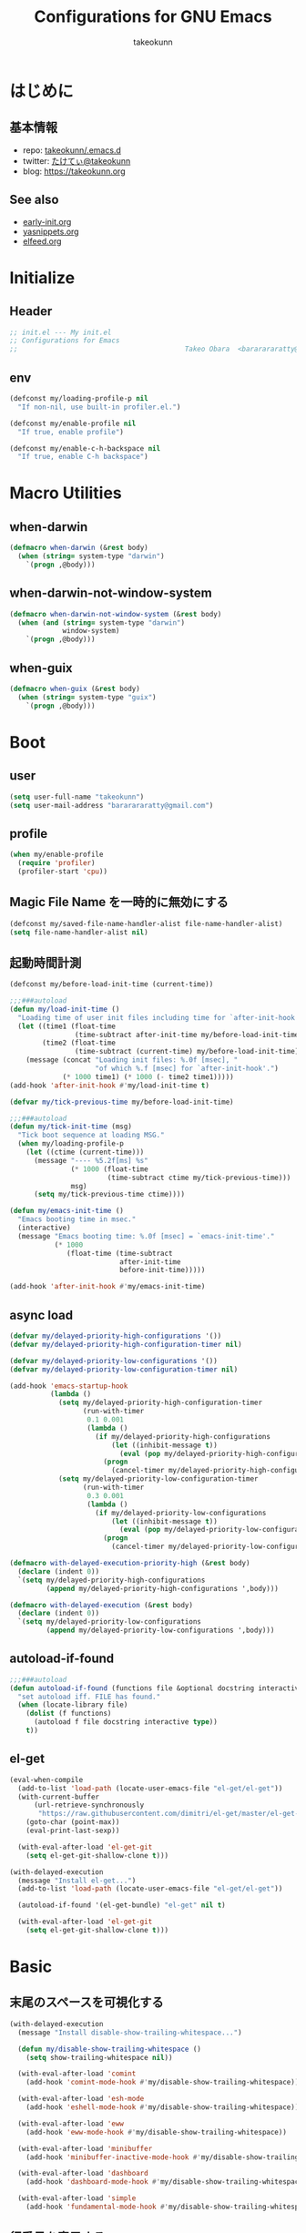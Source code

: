 #+TITLE: Configurations for GNU Emacs
#+AUTHOR: takeokunn
#+EMAIL: bararararatty@gmail.com
#+STARTUP: content
#+STARTUP: nohideblocks
#+HTML_HEAD: <link rel="stylesheet" type="text/css" href="https://www.pirilampo.org/styles/readtheorg/css/htmlize.css"/>
#+HTML_HEAD: <link rel="stylesheet" type="text/css" href="https://www.pirilampo.org/styles/readtheorg/css/readtheorg.css"/>
#+HTML_HEAD: <script src="https://ajax.googleapis.com/ajax/libs/jquery/2.1.3/jquery.min.js"></script>
#+HTML_HEAD: <script src="https://maxcdn.bootstrapcdn.com/bootstrap/3.3.4/js/bootstrap.min.js"></script>
#+HTML_HEAD: <script type="text/javascript" src="https://www.pirilampo.org/styles/lib/js/jquery.stickytableheaders.min.js"></script>
#+HTML_HEAD: <script type="text/javascript" src="https://www.pirilampo.org/styles/readtheorg/js/readtheorg.js"></script>

* はじめに
** 基本情報
- repo: [[http://github.com/takeokunn/.emacs.d][takeokunn/.emacs.d]]
- twitter: [[https://twitter.com/takeokunn][たけてぃ@takeokunn]]
- blog: [[https://takeokunn.org][https://takeokunn.org]]
** See also
- [[./early-init][early-init.org]]
- [[./yasnippets][yasnippets.org]]
- [[./elfeed][elfeed.org]]
* Initialize
** Header
#+begin_src emacs-lisp
  ;; init.el --- My init.el
  ;; Configurations for Emacs
  ;;                                         Takeo Obara  <bararararatty@gmail.com>
#+end_src
** env
#+begin_src emacs-lisp
  (defconst my/loading-profile-p nil
    "If non-nil, use built-in profiler.el.")

  (defconst my/enable-profile nil
    "If true, enable profile")

  (defconst my/enable-c-h-backspace nil
    "If true, enable C-h backspace")
#+end_src
* Macro Utilities
** when-darwin
#+begin_src emacs-lisp
  (defmacro when-darwin (&rest body)
    (when (string= system-type "darwin")
      `(progn ,@body)))
#+end_src
** when-darwin-not-window-system
#+begin_src emacs-lisp
  (defmacro when-darwin-not-window-system (&rest body)
    (when (and (string= system-type "darwin")
               window-system)
      `(progn ,@body)))
#+end_src
** when-guix
#+begin_src emacs-lisp
  (defmacro when-guix (&rest body)
    (when (string= system-type "guix")
      `(progn ,@body)))
#+end_src
* Boot
** user
#+begin_src emacs-lisp
  (setq user-full-name "takeokunn")
  (setq user-mail-address "bararararatty@gmail.com")
#+end_src
** profile
#+begin_src emacs-lisp
  (when my/enable-profile
    (require 'profiler)
    (profiler-start 'cpu))
#+end_src
** Magic File Name を一時的に無効にする
#+begin_src emacs-lisp
  (defconst my/saved-file-name-handler-alist file-name-handler-alist)
  (setq file-name-handler-alist nil)
#+end_src
** 起動時間計測
#+begin_src emacs-lisp
  (defconst my/before-load-init-time (current-time))

  ;;;###autoload
  (defun my/load-init-time ()
    "Loading time of user init files including time for `after-init-hook'."
    (let ((time1 (float-time
                  (time-subtract after-init-time my/before-load-init-time)))
          (time2 (float-time
                  (time-subtract (current-time) my/before-load-init-time))))
      (message (concat "Loading init files: %.0f [msec], "
                       "of which %.f [msec] for `after-init-hook'.")
               (* 1000 time1) (* 1000 (- time2 time1)))))
  (add-hook 'after-init-hook #'my/load-init-time t)

  (defvar my/tick-previous-time my/before-load-init-time)

  ;;;###autoload
  (defun my/tick-init-time (msg)
    "Tick boot sequence at loading MSG."
    (when my/loading-profile-p
      (let ((ctime (current-time)))
        (message "---- %5.2f[ms] %s"
                 (* 1000 (float-time
                          (time-subtract ctime my/tick-previous-time)))
                 msg)
        (setq my/tick-previous-time ctime))))

  (defun my/emacs-init-time ()
    "Emacs booting time in msec."
    (interactive)
    (message "Emacs booting time: %.0f [msec] = `emacs-init-time'."
             (* 1000
                (float-time (time-subtract
                             after-init-time
                             before-init-time)))))

  (add-hook 'after-init-hook #'my/emacs-init-time)
#+end_src
** async load
#+begin_src emacs-lisp
  (defvar my/delayed-priority-high-configurations '())
  (defvar my/delayed-priority-high-configuration-timer nil)

  (defvar my/delayed-priority-low-configurations '())
  (defvar my/delayed-priority-low-configuration-timer nil)

  (add-hook 'emacs-startup-hook
            (lambda ()
              (setq my/delayed-priority-high-configuration-timer
                    (run-with-timer
                     0.1 0.001
                     (lambda ()
                       (if my/delayed-priority-high-configurations
                           (let ((inhibit-message t))
                             (eval (pop my/delayed-priority-high-configurations)))
                         (progn
                           (cancel-timer my/delayed-priority-high-configuration-timer))))))
              (setq my/delayed-priority-low-configuration-timer
                    (run-with-timer
                     0.3 0.001
                     (lambda ()
                       (if my/delayed-priority-low-configurations
                           (let ((inhibit-message t))
                             (eval (pop my/delayed-priority-low-configurations)))
                         (progn
                           (cancel-timer my/delayed-priority-low-configuration-timer))))))))

  (defmacro with-delayed-execution-priority-high (&rest body)
    (declare (indent 0))
    `(setq my/delayed-priority-high-configurations
           (append my/delayed-priority-high-configurations ',body)))

  (defmacro with-delayed-execution (&rest body)
    (declare (indent 0))
    `(setq my/delayed-priority-low-configurations
           (append my/delayed-priority-low-configurations ',body)))
#+end_src
** autoload-if-found
#+begin_src emacs-lisp
  ;;;###autoload
  (defun autoload-if-found (functions file &optional docstring interactive type)
    "set autoload iff. FILE has found."
    (when (locate-library file)
      (dolist (f functions)
        (autoload f file docstring interactive type))
      t))
#+end_src
** el-get
#+begin_src emacs-lisp
  (eval-when-compile
    (add-to-list 'load-path (locate-user-emacs-file "el-get/el-get"))
    (with-current-buffer
        (url-retrieve-synchronously
         "https://raw.githubusercontent.com/dimitri/el-get/master/el-get-install.el")
      (goto-char (point-max))
      (eval-print-last-sexp))

    (with-eval-after-load 'el-get-git
      (setq el-get-git-shallow-clone t)))

  (with-delayed-execution
    (message "Install el-get...")
    (add-to-list 'load-path (locate-user-emacs-file "el-get/el-get"))

    (autoload-if-found '(el-get-bundle) "el-get" nil t)

    (with-eval-after-load 'el-get-git
      (setq el-get-git-shallow-clone t)))
#+end_src
* Basic
** 末尾のスペースを可視化する
#+BEGIN_SRC emacs-lisp
  (with-delayed-execution
    (message "Install disable-show-trailing-whitespace...")

    (defun my/disable-show-trailing-whitespace ()
      (setq show-trailing-whitespace nil))

    (with-eval-after-load 'comint
      (add-hook 'comint-mode-hook #'my/disable-show-trailing-whitespace))

    (with-eval-after-load 'esh-mode
      (add-hook 'eshell-mode-hook #'my/disable-show-trailing-whitespace))

    (with-eval-after-load 'eww
      (add-hook 'eww-mode-hook #'my/disable-show-trailing-whitespace))

    (with-eval-after-load 'minibuffer
      (add-hook 'minibuffer-inactive-mode-hook #'my/disable-show-trailing-whitespace))

    (with-eval-after-load 'dashboard
      (add-hook 'dashboard-mode-hook #'my/disable-show-trailing-whitespace))

    (with-eval-after-load 'simple
      (add-hook 'fundamental-mode-hook #'my/disable-show-trailing-whitespace)))
#+END_SRC
** 行番号を表示する
#+BEGIN_SRC emacs-lisp
  (with-delayed-execution
    (message "Install display-line-numbers...")
    (autoload-if-found '(global-display-line-numbers-mode) "display-line-numbers" nil t)
    (global-display-line-numbers-mode)

    (with-eval-after-load 'display-line-numbers
      (setq display-line-numbers-grow-only t)))
#+END_SRC
** C-kで行削除
#+BEGIN_SRC emacs-lisp
  (with-eval-after-load 'simple
    (setq kill-whole-line t))
#+END_SRC
** カッコの中をハイライトする
#+BEGIN_SRC emacs-lisp
  (with-delayed-execution
    (message "Install show-paren-mode...")
    (show-paren-mode t)

    (with-eval-after-load 'paren
      (setq show-paren-style 'mixed)))
#+END_SRC
** カッコが自動的に作られるようにする
#+BEGIN_SRC emacs-lisp
  (with-delayed-execution
    (message "Install electric-pair-mode...")
    (electric-pair-mode 1))
#+END_SRC
** coding system
#+begin_src emacs-lisp
  (with-delayed-execution-priority-high
    (message "Install language...")

    ;; language and locale
    (set-language-environment "Japanese")
    (setq system-time-locale "C")

    ;; coding system
    (set-default-coding-systems 'utf-8-unix)
    (prefer-coding-system 'utf-8-unix)
    (set-selection-coding-system 'utf-8-unix)

    ;; prefer-coding-system take effect equally to follows
    (set-buffer-file-coding-system 'utf-8-unix)
    (set-file-name-coding-system 'utf-8-unix)
    (set-terminal-coding-system 'utf-8-unix)
    (set-keyboard-coding-system 'utf-8-unix)
    (setq locale-coding-system 'utf-8-unix))
#+end_src
** global-auto-revert-mode
#+begin_src emacs-lisp
  (with-delayed-execution
    (message "Install global-auto-revert-mode...")
    (global-auto-revert-mode t))
#+end_src
** yes/no to y/n
#+begin_src emacs-lisp
  (with-delayed-execution
    (fset 'yes-or-no-p 'y-or-n-p))
#+end_src
** global keybind
#+BEGIN_SRC emacs-lisp
  (when my/enable-c-h-backspace
    (keyboard-translate ?\C-h ?\C-?)
    (global-set-key (kbd "C-h") #'c-hungry-delete-backwards))

  (global-set-key (kbd "C-?") #'help-command)

  (global-set-key (kbd "M-¥") #'(lambda () (interactive) (insert "\\")))
  (global-set-key (kbd "C-z") #'undo)
  (global-set-key (kbd "C-a") #'back-to-indentation)
  (global-set-key (kbd "C-c i") #'find-function)
  (global-set-key (kbd "C-x C-o") #'other-window)
  (global-set-key (kbd "C-x :") #'goto-line)
  (global-set-key (kbd "M-h") #'backward-kill-word)

  (global-set-key (kbd "C-x l") 'next-buffer)
  (global-set-key (kbd "C-x h") 'previous-buffer)

  (global-set-key (kbd "C-x C-k") nil)
  (global-set-key (kbd "C-x C-n") nil)

  (when window-system
    (global-set-key (kbd "C-x C-c") nil))

  ;; (global-set-key [return] #'(lambda ()
  ;;                              (interactive)
  ;;                              (message "Don't use RETURN!!! Press C-m!! C-m!!!")))
  ;; (global-set-key [tab] #'(lambda ()
  ;;                              (interactive)
  ;;                              (message "Don't use TAB!!! Press C-i!! C-i!!!")))
#+END_SRC
** minibuffer
#+begin_src emacs-lisp
  (with-eval-after-load 'minibuffer
    (define-key minibuffer-mode-map (kbd "C-h") #'delete-backward-char)
    (define-key minibuffer-mode-map (kbd "M-h") #'backward-kill-word))
#+end_src
** common lispを使う
#+begin_src emacs-lisp
  (eval-when-compile
    (setq byte-compile-warnings '(cl-functions))
    (require 'cl-lib nil t))

  (with-delayed-execution-priority-high
    (message "install cl-lib....")
    (require 'cl-lib))
#+end_src
** savehistを有効にする
#+begin_src emacs-lisp
  (with-delayed-execution-priority-high
    (message "Install savehist...")
    (savehist-mode 1))
#+end_src
** [mac] clipboardに入るようにする
#+begin_src emacs-lisp
  (with-delayed-execution
    (defun my/copy-from-osx ()
      (shell-command-to-string "pbpaste"))

    (defun my/paste-to-osx (text)
      (let ((process-connection-type nil))
        (let ((proc (start-process "pbcopy" "*Messages*" "pbcopy")))
          (process-send-string proc text)
          (process-send-eof proc))))

    (when-darwin-not-window-system
     (setq interprogram-cut-function #'my/paste-to-osx)
     (setq interprogram-paste-function #'my/copy-from-osx)))
#+end_src
** pluginをnative compする
#+begin_src emacs-lisp
  (with-eval-after-load 'comp
    (setq native-comp-async-jobs-number 4)
    (setq native-comp-speed 3)
    (setq native-comp-always-compile t)
    (defun my/native-comp-packages ()
      (interactive)
      (native-compile-async "~/.emacs.d/init.el")
      (native-compile-async "~/.emacs.d/early-init.el")
      (native-compile-async "~/.emacs.d/el-get" 'recursively)
      (native-compile-async "~/.emacs.d/elpa" 'recursively)))
#+end_src
** native compを無効にする
#+begin_src emacs-lisp
  (with-eval-after-load 'comp
    (setq package-native-compile nil))
#+end_src
** native compのwarningを抑える
#+begin_src emacs-lisp
  (custom-set-variables '(warning-suppress-types '((comp))))
#+end_src
** 同一bufferの名前を変える
#+begin_src emacs-lisp
  (with-eval-after-load 'uniquify
    (setq uniquify-buffer-name-style 'post-forward-angle-brackets))
#+end_src
** killできないようにする
#+begin_src emacs-lisp
  (with-current-buffer "*scratch*"
    (emacs-lock-mode 'kill))

  (with-current-buffer "*Messages*"
    (emacs-lock-mode 'kill))
#+end_src
** 日時表示
#+begin_src emacs-lisp
  (with-eval-after-load 'time
    (setq display-time-24hr-format t)
    (setq display-time-day-and-date t))
#+end_src
** fontset
#+begin_src emacs-lisp
  (with-delayed-execution
    (defconst my/enable-warning-log nil)

    (defun set-fontset-font:around (set-fontset-font name target font-spec &optional frame add)
      "Warn if specified font is not installed."
      (if (stringp font-spec)
          (setq font-spec (font-spec :family font-spec)))
      (if (and (fontp font-spec)
               (null (find-font font-spec))
               my/enable-warning-log)
          (warn "set-fontset-font: font %s is not found." (font-get font-spec :family))
        (ignore-errors
          (funcall set-fontset-font name target font-spec frame add))))

    (advice-add 'set-fontset-font :around #'set-fontset-font:around)

    ;; reset all settings in default fontset
    (when (functionp 'set-fontset-font)
      (if (find-font (font-spec :family "Noto Sans"))
          (set-fontset-font t '(0 . #x3fffff) "Noto Sans"))

      ;; multiple platform
      (set-fontset-font t 'latin "Noto Sans")
      (set-fontset-font t 'greek "Noto Sans")
      (set-fontset-font t 'phonetic "Noto Sans")
      (set-fontset-font t 'coptic "Noto Sans Coptic")
      (set-fontset-font t 'coptic "Noto Sans Symbols2" nil 'append)
      (set-fontset-font t 'cyrillic "Noto Sans")
      (set-fontset-font t 'armenian "Noto Sans Armenian")
      (set-fontset-font t 'hebrew "Noto Sans Hebrew")
      (set-fontset-font t 'arabic "Noto Sans Arabic")
      (set-fontset-font t 'syriac "Noto Sans Syriac")
      (set-fontset-font t 'thaana "Noto Sans Thaana")
      (set-fontset-font t 'nko "Noto Sans N'Ko")
      (set-fontset-font t 'samaritan "Noto Sans Samaritan")
      (set-fontset-font t 'mandaic "Noto Sans Mandaic")
      (set-fontset-font t 'devanagari "Noto Sans Devanagari")
      (set-fontset-font t 'bengali "Noto Sans Bengali")
      (set-fontset-font t 'gurmukhi "Noto Sans Gurmukhi")
      (set-fontset-font t 'gujarati "Noto Sans Gujanrati")
      (set-fontset-font t 'oriya "Noto Sans Oriya")
      (set-fontset-font t 'tamil "Noto Sans Tamil")
      (set-fontset-font t 'tamil "Noto Sans Tamil Supplement" nil 'append)
      (set-fontset-font t 'telugu "Noto Sans Telugu")
      (set-fontset-font t 'kannada "Noto Sans Kannada")
      (set-fontset-font t 'malayalam "Noto Sans Malayalam")
      (set-fontset-font t 'sinhala "Noto Sans Sinhala")
      (set-fontset-font t 'thai "Noto Sans Thai")
      (set-fontset-font t 'lao "Noto Sans Lao")
      (set-fontset-font t 'tibetan "Noto Sans Tibetan")
      (set-fontset-font t 'burmese "Noto Sans Myanmar")
      (set-fontset-font t 'georgian "Noto Sans Georgian")
      (set-fontset-font t 'hangul "Noto Sans CJK KR")
      (set-fontset-font t 'ethiopic "Noto Sans Ethiopic")
      (set-fontset-font t 'cherokee "Noto Sans Cherokee")
      (set-fontset-font t 'canadian-aboriginal "Noto Sans Canadian Aboriginal")
      (set-fontset-font t 'ogham "Noto Sans Ogham")
      (set-fontset-font t 'runic "Noto Sans Runic")
      (set-fontset-font t 'tagalog "Noto Sans Tagalog")
      (set-fontset-font t 'hanunoo "Noto Sans Hanunoo")
      (set-fontset-font t 'buhid "Noto Sans Buhid")
      (set-fontset-font t 'tagbanwa "Noto Sans Tagbanwa")
      (set-fontset-font t 'khmer "Noto Sans Khmer")
      (set-fontset-font t 'mongolian "Noto Sans Mongolian")
      (set-fontset-font t 'limbu "Noto Sans Limbu")
      (set-fontset-font t 'tai-le "Noto Sans Tai Le")
      (set-fontset-font t 'tai-lue "Noto Sans NewTaiLue")
      (set-fontset-font t 'buginese "Noto Sans Buginese")
      (set-fontset-font t 'tai-tham "Noto Sans Tai Tham")
      (set-fontset-font t 'balinese "Noto Sans Balinese")
      (set-fontset-font t 'sundanese "Noto Sans Sundanese")
      (set-fontset-font t 'vedic "Noto Sans Devanagari")
      (set-fontset-font t 'symbol "Noto Sans CJK JP")
      (set-fontset-font t 'symbol "Noto Sans Symbols2" nil 'append)
      (set-fontset-font t 'symbol "Noto Sans" nil 'append)
      (set-fontset-font t 'symbol "Noto Sans Math" nil 'append)
      (set-fontset-font t 'symbol "Noto Emoji" nil 'append)
      (set-fontset-font t 'symbol "Noto Sans Symbols" nil 'append)
      (set-fontset-font t 'braille "Noto Sans Symbols2")
      (set-fontset-font t 'batak "Noto Sans Batak")
      (set-fontset-font t 'lepcha "Noto Sans Lepcha")
      (set-fontset-font t 'ol-chiki "Noto Sans Ol Chiki")
      (set-fontset-font t 'glagolitic "Noto Sans Glagolitic")
      (set-fontset-font t 'tifinagh "Noto Sans Tifinagh")
      (set-fontset-font t 'han "Noto Sans CJK JP")
      (set-fontset-font t 'ideographic-description "Noto Sans CJK JP")
      (set-fontset-font t 'cjk-misc "Noto Sans CJK JP")
      (set-fontset-font t 'kana "Noto Sans CJK JP")
      (set-fontset-font t 'bopomofo "Noto Sans CJK TC")
      (set-fontset-font t 'kanbun "Noto Sans CJK JP")
      (set-fontset-font t 'yi "Noto Sans Yi")
      (set-fontset-font t 'lisu "Noto Sans Lisu")
      (set-fontset-font t 'vai "Noto Sans Vai")
      (set-fontset-font t 'bamum "Noto Sans Bamum")
      (set-fontset-font t 'syloti-nagri "Noto Sans Syloti Nagri")
      (set-fontset-font t 'north-indic-number "Noto Sans Devanagari")
      (set-fontset-font t 'phags-pa "Noto Sans Phags Pa")
      (set-fontset-font t 'saurashtra "Noto Sans Saurashtra")
      (set-fontset-font t 'kayah-li "Noto Sans Kayah Li")
      (set-fontset-font t 'rejang "Noto Sans Rejang")
      (set-fontset-font t 'javanese "Noto Sans Javanese")
      (set-fontset-font t 'cham "Noto Sans Cham")
      (set-fontset-font t 'tai-viet "Noto Sans Tai Viet")
      (set-fontset-font t 'meetei-mayek "Noto Sans Meetei Mayek")
      (set-fontset-font t 'vertical-form "Noto Sans CJK JP")
      (set-fontset-font t '(#xfe50 . #xfe6b) "Noto Sans CJK JP") ; symbol
      (set-fontset-font t '(#xfff9 . #xfffb) "Noto Sans Symbols2") ; nil
      (set-fontset-font t 'linear-b "Noto Sans Linear B")
      (set-fontset-font t 'aegean-number "Noto Sans Linear B")
      (set-fontset-font t 'ancient-greek-number "Noto Sans Symbols2")
      (set-fontset-font t 'ancient-symbol "Noto Sans Symbols2")
      (set-fontset-font t 'phaistos-disc "Noto Sans Symbols2")
      (set-fontset-font t 'lycian "Noto Sans Lycian")
      (set-fontset-font t 'carian "Noto Sans Carian")
      (set-fontset-font t 'old-italic "Noto Sans Old Italic")
      (set-fontset-font t 'gothic "Noto Sans Gothic")
      (set-fontset-font t 'old-permic "Noto Sans Old Permic")
      (set-fontset-font t 'ugaritic "Noto Sans Ugaritic")
      (set-fontset-font t 'old-persian "Noto Sans OldPersian")
      (set-fontset-font t 'deseret "Noto Sans Deseret")
      (set-fontset-font t 'shavian "Noto Sans Shavian")
      (set-fontset-font t 'osmanya "Noto Sans Osmanya")
      (set-fontset-font t 'osage "Noto Sans Osage")
      (set-fontset-font t 'elbasan "Noto Sans Elbasan")
      (set-fontset-font t 'caucasian-albanian "Noto Sans CaucAlban")
      (set-fontset-font t 'linear-a "Noto Sans Linear A")
      (set-fontset-font t 'cypriot-syllabary "Noto Sans Cypriot")
      (set-fontset-font t 'aramaic "Noto Sans ImpAramaic")
      (set-fontset-font t 'palmyrene "Noto Sans Palmyrene")
      (set-fontset-font t 'nabataean "Noto Sans Nabataean")
      (set-fontset-font t 'hatran "Noto Sans Hatran")
      (set-fontset-font t 'phoenician "Noto Sans Phoenician")
      (set-fontset-font t 'lydian "Noto Sans Lydian")
      (set-fontset-font t 'meroitic "Noto Sans Meroitic")
      (set-fontset-font t 'kharoshthi "Noto Sans Kharoshthi")
      (set-fontset-font t 'old-south-arabian "Noto Sans OldSouArab")
      (set-fontset-font t 'old-north-arabian "Noto Sans OldNorArab")
      (set-fontset-font t 'manichaean "Noto Sans Manichaean")
      (set-fontset-font t 'avestan "Noto Sans Avestan")
      (set-fontset-font t 'inscriptional-parthian "Noto Sans Inscriptional Parthian")
      (set-fontset-font t 'inscriptional-pahlavi "Noto Sans Inscriptional Pahlavi")
      (set-fontset-font t 'psalter-pahlavi "Noto Sans PsaPahlavi")
      (set-fontset-font t 'old-turkic "Noto Sans Old Turkic")
      (set-fontset-font t 'old-hungarian "Noto Sans OldHung")
      (set-fontset-font t 'hanifi-rohingya "Noto Sans HanifiRohg")
      (set-fontset-font t 'rumi-number "Noto Sans Symbols2")
      (set-fontset-font t 'old-sogdian "Noto Sans OldSogdian")
      (set-fontset-font t 'sogdian "Noto Sans Sogdian")
      (set-fontset-font t 'elymaic "Noto Sans Elymaic")
      (set-fontset-font t 'brahmi "Noto Sans Brahmi")
      (set-fontset-font t 'kaithi "Noto Sans Kaithi")
      (set-fontset-font t 'sora-sompeng "Noto Sans SoraSomp")
      (set-fontset-font t 'chakma "Noto Sans Chakma")
      (set-fontset-font t 'mahajani "Noto Sans Mahajani")
      (set-fontset-font t 'sharada "Noto Sans Sharada")
      (set-fontset-font t 'sinhala-archaic-number "Noto Sans Sinhala")
      (set-fontset-font t 'khojki "Noto Sans Khojki")
      (set-fontset-font t 'multani "Noto Sans Multani")
      (set-fontset-font t 'khudawadi "Noto Sans Khudawadi")
      (set-fontset-font t 'grantha "Noto Sans Grantha")
      (set-fontset-font t 'newa "Noto Sans Newa")
      (set-fontset-font t 'tirhuta "Noto Sans Tirhuta")
      (set-fontset-font t 'siddham "Noto Sans Siddham")
      (set-fontset-font t 'modi "Noto Sans Modi")
      (set-fontset-font t 'takri "Noto Sans Takri")
      (set-fontset-font t 'ahom "Noto Serif Ahom")
      (set-fontset-font t 'dogra "Noto Serif Dogra")
      (set-fontset-font t 'warang-citi "Noto Sans WarangCiti")
      (set-fontset-font t 'zanabazar-square "Noto Sans Zanabazar")
      (set-fontset-font t 'soyombo "Noto Sans Soyombo")
      (set-fontset-font t 'pau-cin-hau "Noto Sans PauCinHau")
      (set-fontset-font t 'bhaiksuki "Noto Sans Bhaiksuki")
      (set-fontset-font t 'marchen "Noto Sans Marchen")
      (set-fontset-font t 'masaram-gondi "Noto Sans Masaram Gondi")
      (set-fontset-font t 'gunjala-gondi "Noto Sans Gunjala Gondi")
      (set-fontset-font t 'cuneiform "Noto Sans Cuneiform")
      (set-fontset-font t 'cuneiform-numbers-and-punctuation "Noto Sans Cuneiform")
      (set-fontset-font t 'egyptian "Noto Sans EgyptHiero")
      (set-fontset-font t 'anatolian "Noto Sans AnatoHiero")
      (set-fontset-font t 'mro "Noto Sans Mro")
      (set-fontset-font t 'bassa-vah "Noto Sans Bassa Vah")
      (set-fontset-font t 'pahawh-hmong "Noto Sans Pahawh Hmong")
      (set-fontset-font t 'miao "Noto Sans Miao")
      (set-fontset-font t 'tangut "Noto Serif Tangut")
      (set-fontset-font t 'tangut-components "Noto Serif Tangut")
      (set-fontset-font t '(#x16fe0 . #x16fe0) "Noto Serif Tangut")
      (set-fontset-font t 'duployan-shorthand "Noto Sans Duployan")
      (set-fontset-font t 'byzantine-musical-symbol "Noto Music")
      (set-fontset-font t 'musical-symbol "Noto Music")
      (set-fontset-font t 'ancient-greek-musical-notation "Noto Music")
      (set-fontset-font t 'mayan-numeral "Noto Sans Mayan Numerals")
      (set-fontset-font t 'tai-xuan-jing-symbol "Noto Sans Symbols2")
      (set-fontset-font t 'counting-rod-numeral "Noto Sans Symbols2")
      (set-fontset-font t 'mathematical "Noto Sans Math")
      (set-fontset-font t 'wancho "Noto Sans Wancho")
      (set-fontset-font t 'mende-kikakui "Noto Sans Mende Kikakui")
      (set-fontset-font t 'adlam "Noto Sans Adlam")
      (set-fontset-font t 'indic-siyaq-number "Noto Sans Indic Siyaq Numbers")
      (set-fontset-font t '(#x1ee00 . #x1eeff) "Noto Sans Math") ; arabic
      (set-fontset-font t 'mahjong-tile "Noto Sans Symbols2")
      (set-fontset-font t 'domino-tile "Noto Sans Symbols2")
      (set-fontset-font t 'playing-cards "Noto Sans Symbols2")

      ;; non Noto fonts
      (set-fontset-font t 'kana "UniHentaiKana" nil 'append)
      (set-fontset-font t 'latin "Iosevka" nil 'append)
      (set-fontset-font t 'symbol "Iosevka" nil 'append)

      ;; Nerd Font (defined thru -#xfd46)
      (set-fontset-font t '( #xe000 .  #xf136) "Inconsolata Nerd Font")))
#+end_src
** warning
#+begin_src emacs-lisp
  (setq display-warning-minimum-level :error)
#+end_src
** キーコマンド入力中に入力過程をミニバッファに反映する
#+begin_src emacs-lisp
  (setq echo-keystrokes 0.1)
#+end_src
** recursive minibuffers
#+begin_src emacs-lisp
  (setq enable-recursive-minibuffers t)
#+end_src
** inhibit-compacting-font-caches
#+begin_src emacs-lisp
  (setq inhibit-compacting-font-caches t)
#+end_src
** save-place-mode
#+begin_src emacs-lisp
  (with-delayed-execution
    (save-place-mode 1))
#+end_src
** enable-local-variables
#+begin_src emacs-lisp
  (setq enable-local-variables :all)
#+end_src
* Utitlity
** aio
#+begin_src emacs-lisp
  (eval-when-compile
    (el-get-bundle 'aio))

  (with-delayed-execution-priority-high
    (message "Install aio...")
    (add-to-list 'load-path (locate-user-emacs-file "el-get/aio")))
#+end_src
** alert
#+begin_src emacs-lisp
  (eval-when-compile
    (el-get-bundle 'alert))

  (with-delayed-execution-priority-high
    (message "Install alert...")
    (add-to-list 'load-path (locate-user-emacs-file "el-get/alert")))
#+end_src
** async
#+begin_src emacs-lisp
  (eval-when-compile
    (el-get-bundle 'async))

  (with-delayed-execution-priority-high
    (message "Install async...")
    (add-to-list 'load-path (locate-user-emacs-file "el-get/async")))
#+end_src
** bui
#+begin_src emacs-lisp
  (eval-when-compile
    (el-get-bundle 'bui))

  (with-delayed-execution-priority-high
    (message "Install bui...")
    (add-to-list 'load-path (locate-user-emacs-file "el-get/bui")))
#+end_src
** cfrs
#+begin_src emacs-lisp
  (eval-when-compile
    (el-get-bundle 'cfrs))

  (with-delayed-execution-priority-high
    (message "Install cfrs...")
    (add-to-list 'load-path (locate-user-emacs-file "el-get/cfrs")))
#+end_src
** closql
#+begin_src emacs-lisp
  (eval-when-compile
    (el-get-bundle 'closql))

  (with-delayed-execution-priority-high
    (message "Install closql...")
    (add-to-list 'load-path (locate-user-emacs-file "el-get/closql")))
#+end_src
** compat
#+begin_src emacs-lisp
  (eval-when-compile
    (el-get-bundle 'compat))

  (with-delayed-execution-priority-high
    (message "Install compat...")
    (add-to-list 'load-path (locate-user-emacs-file (concat "el-get/compat"))))
#+end_src
** dash
#+begin_src emacs-lisp
  (eval-when-compile
    (el-get-bundle 'dash))

  (with-delayed-execution-priority-high
    (message "Install dash...")
    (add-to-list 'load-path (locate-user-emacs-file (concat "el-get/dash"))))
#+end_src
** esxml
#+begin_src emacs-lisp
  (eval-when-compile
    (el-get-bundle 'esxml :url "https://github.com/tali713/esxml.git"))

  (with-delayed-execution-priority-high
    (message "Install esxml...")
    (add-to-list 'load-path (locate-user-emacs-file "el-get/esxml")))
#+end_src
** emacsql
#+begin_src emacs-lisp
  (eval-when-compile
    (el-get-bundle 'emacsql))

  (with-delayed-execution-priority-high
    (message "Install emacsql...")
    (add-to-list 'load-path (locate-user-emacs-file "el-get/emacsql")))
#+end_src
** epl
#+begin_src emacs-lisp
  (eval-when-compile
    (el-get-bundle 'epl))

  (with-delayed-execution-priority-high
    (message "Install epl...")
    (add-to-list 'load-path (locate-user-emacs-file "el-get/epl")))
#+end_src
** f
#+begin_src emacs-lisp
  (eval-when-compile
    (el-get-bundle 'f))

  (with-delayed-execution-priority-high
    (message "Install f...")
    (add-to-list 'load-path (locate-user-emacs-file (concat "el-get/f"))))
#+end_src
** frame-local
#+begin_src emacs-lisp
  (eval-when-compile
    (el-get-bundle 'frame-local))

  (with-delayed-execution-priority-high
    (message "Install frame-local...")
    (add-to-list 'load-path (locate-user-emacs-file "el-get/frame-local")))
#+end_src
** fringe-helper
#+begin_src emacs-lisp
  (eval-when-compile
    (el-get-bundle 'fringe-helper))

  (with-delayed-execution-priority-high
    (message "Install fringe-helper...")
    (add-to-list 'load-path (locate-user-emacs-file "el-get/fringe-helper")))
#+end_src
** gh
#+begin_src emacs-lisp
  (eval-when-compile
    (el-get-bundle 'gh))

  (with-delayed-execution-priority-high
    (message "Install gh...")
    (add-to-list 'load-path (locate-user-emacs-file "el-get/gh")))
#+end_src
** hide-lines
#+begin_src emacs-lisp
  (eval-when-compile
    (el-get-bundle "vapniks/hide-lines"
      :url "https://github.com/vapniks/hide-lines.git"))

  (with-delayed-execution-priority-high
    (message "Install hide-lines...")
    (add-to-list 'load-path (locate-user-emacs-file "el-get/hide-lines")))
#+end_src
** hsluv
#+begin_src emacs-lisp
  (eval-when-compile
    (el-get-bundle 'hsluv))

  (with-delayed-execution-priority-high
    (message "Install hsluv...")
    (add-to-list 'load-path (locate-user-emacs-file "el-get/hsluv")))
#+end_src
** ht
#+begin_src emacs-lisp
  (eval-when-compile
    (el-get-bundle 'ht))

  (with-delayed-execution-priority-high
    (message "Install ht...")
    (add-to-list 'load-path (locate-user-emacs-file (concat "el-get/ht"))))
#+end_src
** hydra
#+begin_src emacs-lisp
  (eval-when-compile
    (el-get-bundle 'hydra))

  (with-delayed-execution-priority-high
    (message "Install hydra...")
    (add-to-list 'load-path (locate-user-emacs-file "el-get/hydra")))
#+end_src
** inflections
#+begin_src emacs-lisp
  (eval-when-compile
    (el-get-bundle 'inflections))

  (with-delayed-execution-priority-high
    (message "Install inflections...")
    (add-to-list 'load-path (locate-user-emacs-file "el-get/inflections")))
#+end_src
** list-utils
#+begin_src emacs-lisp
  (eval-when-compile
    (el-get-bundle 'list-utils))

  (with-delayed-execution-priority-high
    (message "Install list-utils...")
    (add-to-list 'load-path (locate-user-emacs-file "el-get/list-utils")))
#+end_src
** lv
#+begin_src emacs-lisp
  (eval-when-compile
    (el-get-bundle 'lv))

  (with-delayed-execution-priority-high
    (message "Install lv...")
    (add-to-list 'load-path (locate-user-emacs-file (concat "el-get/lv"))))
#+end_src
** map
#+begin_src emacs-lisp
  (eval-when-compile
    (el-get-bundle 'map))

  (with-delayed-execution-priority-high
    (message "Install map...")
    (add-to-list 'load-path (locate-user-emacs-file "el-get/map")))
#+end_src
** marshal
#+begin_src emacs-lisp
  (eval-when-compile
    (el-get-bundle 'marshal))

  (with-delayed-execution-priority-high
    (message "Install marshal...")
    (add-to-list 'load-path (locate-user-emacs-file "el-get/marshal")))
#+end_src
** mustache
#+begin_src emacs-lisp
  (eval-when-compile
    (el-get-bundle 'mustache))

  (with-delayed-execution-priority-high
    (message "Install mustache...")
    (add-to-list 'load-path (locate-user-emacs-file (concat "el-get/mustache"))))
#+end_src
** ov
#+begin_src emacs-lisp
  (eval-when-compile
    (el-get-bundle 'ov))

  (with-delayed-execution-priority-high
    (message "Install ov...")
    (add-to-list 'load-path (locate-user-emacs-file "el-get/ov")))
#+end_src
** pfuture
#+begin_src emacs-lisp
  (eval-when-compile
    (el-get-bundle 'pfuture))

  (with-delayed-execution-priority-high
    (message "Install pfuture...")
    (add-to-list 'load-path (locate-user-emacs-file "el-get/pfuture")))
#+end_src
** pkg-info
#+begin_src emacs-lisp
  (eval-when-compile
    (el-get-bundle 'pkg-info))

  (with-delayed-execution-priority-high
    (message "Install pkg-info...")
    (add-to-list 'load-path (locate-user-emacs-file "el-get/pkg-info")))
#+end_src
** posframe
#+begin_src emacs-lisp
  (eval-when-compile
    (el-get-bundle 'posframe))

  (with-delayed-execution-priority-high
    (message "Install posframe...")
    (add-to-list 'load-path (locate-user-emacs-file (concat "el-get/posframe"))))
#+end_src
** popup
#+begin_src emacs-lisp
  (eval-when-compile
    (el-get-bundle 'popup))

  (with-delayed-execution-priority-high
    (message "Install popup...")
    (add-to-list 'load-path (locate-user-emacs-file "el-get/popup")))
#+end_src
** queue
#+begin_src emacs-lisp
  (eval-when-compile
    (el-get-bundle 'queue))

  (with-delayed-execution-priority-high
    (message "Install queue...")
    (add-to-list 'load-path (locate-user-emacs-file "el-get/queue")))
#+end_src
** require
#+begin_src emacs-lisp
  (eval-when-compile
    (el-get-bundle 'request))

  (with-delayed-execution-priority-high
    (message "Install request...")
    (add-to-list 'load-path (locate-user-emacs-file "el-get/request")))
#+end_src
** s
#+begin_src emacs-lisp
  (eval-when-compile
    (el-get-bundle 's))

  (with-delayed-execution-priority-high
    (message "Install s...")
    (add-to-list 'load-path (locate-user-emacs-file (concat "el-get/s"))))
#+end_src
** sesman
#+begin_src emacs-lisp
  (eval-when-compile
    (el-get-bundle 'sesman))

  (with-delayed-execution-priority-high
    (message "Install sesman...")
    (add-to-list 'load-path (locate-user-emacs-file "el-get/sesman")))
#+end_src
** seq
#+begin_src emacs-lisp
  (eval-when-compile
    (el-get-bundle 'seq))

  (with-delayed-execution-priority-high
    (message "Install seq...")
    (add-to-list 'load-path (locate-user-emacs-file "el-get/seq")))
#+end_src
** simple-httpd
#+begin_src emacs-lisp
  (eval-when-compile
    (el-get-bundle 'simple-httpd))

  (with-delayed-execution-priority-high
    (message "Install simple-httpd...")
    (add-to-list 'load-path (locate-user-emacs-file "el-get/simple-httpd")))
#+end_src
** spinner
#+begin_src emacs-lisp
  (eval-when-compile
    (el-get-bundle 'spinner))

  (with-delayed-execution-priority-high
    (message "Install spinner...")
    (add-to-list 'load-path (locate-user-emacs-file (concat "el-get/spinner"))))
#+end_src
** shrink-path
#+begin_src emacs-lisp
  (eval-when-compile
    (el-get-bundle 'shrink-path))

  (with-delayed-execution-priority-high
    (message "Install shrink-path...")
    (add-to-list 'load-path (locate-user-emacs-file (concat "el-get/shrink-path"))))
#+end_src
** tablist
#+begin_src emacs-lisp
  (eval-when-compile
    (el-get-bundle 'tablist))

  (with-delayed-execution-priority-high
    (message "Install tablist...")
    (add-to-list 'load-path (locate-user-emacs-file "el-get/tablist")))
#+end_src
** tomelr
#+begin_src emacs-lisp
  (eval-when-compile
    (el-get-bundle 'tomelr))

  (with-delayed-execution-priority-high
    (message "Install tomelr...")
    (add-to-list 'load-path (locate-user-emacs-file "el-get/tomelr")))
#+end_src
** treemacs
#+begin_src emacs-lisp
  (eval-when-compile
    (el-get-bundle 'treemacs))

  (with-delayed-execution-priority-high
    (message "Install treemacs...")
    (add-to-list 'load-path (locate-user-emacs-file "el-get/treemacs/src/elisp")))
#+end_src
** treepy
#+begin_src emacs-lisp
  (eval-when-compile
    (el-get-bundle 'treepy))

  (with-delayed-execution-priority-high
    (message "Install treepy...")
    (add-to-list 'load-path (locate-user-emacs-file "el-get/treepy")))
#+end_src
** tree-mode
#+begin_src emacs-lisp
  (eval-when-compile
    (el-get-bundle 'tree-mode))

  (with-delayed-execution-priority-high
    (message "Install tree-mode...")
    (add-to-list 'load-path (locate-user-emacs-file "el-get/tree-mode")))
#+end_src
** ts
#+begin_src emacs-lisp
  (eval-when-compile
    (el-get-bundle 'ts))

  (with-delayed-execution-priority-high
    (message "Install ts...")
    (add-to-list 'load-path (locate-user-emacs-file "el-get/ts")))
#+end_src
** yaml
#+begin_src emacs-lisp
  (eval-when-compile
    (el-get-bundle 'yaml))

  (with-delayed-execution-priority-high
    (message "Install yaml...")
    (add-to-list 'load-path (locate-user-emacs-file "el-get/yaml")))
#+end_src
** visual-fill-column
#+begin_src emacs-lisp
  (eval-when-compile
    (el-get-bundle 'visual-fill-column))

  (with-delayed-execution-priority-high
    (message "Install visual-fill-column...")
    (add-to-list 'load-path (locate-user-emacs-file "el-get/visual-fill-column")))

#+end_src
** web-server
#+begin_src emacs-lisp
  (eval-when-compile
    (el-get-bundle 'web-server))

  (with-delayed-execution-priority-high
    (message "Install web-server...")
    (add-to-list 'load-path (locate-user-emacs-file "el-get/web-server")))
#+end_src
** websocket
#+begin_src emacs-lisp
  (eval-when-compile
    (el-get-bundle 'websocket))

  (with-delayed-execution-priority-high
    (message "Install websocket...")
    (add-to-list 'load-path (locate-user-emacs-file "el-get/websocket")))
#+end_src
** xelb
#+begin_src emacs-lisp
  (eval-when-compile
    (el-get-bundle 'xelb))

  (with-delayed-execution-priority-high
    (message "Install xelb...")
    (add-to-list 'load-path (locate-user-emacs-file "el-get/xelb")))
#+end_src
* Language
** apache-mode
#+begin_src emacs-lisp
  (eval-when-compile
    (el-get-bundle 'apache-mode))

  (with-delayed-execution
    (message "Install apache-mode")
    (add-to-list 'load-path (locate-user-emacs-file (concat "el-get/apache-mode")))
    (autoload-if-found '(apache-mode) "apache-mode" nil t)
    (add-to-list 'auto-mode-alist '("\\.htaccess$" . apache-mode)))
#+end_src
** bazel-mode
#+begin_src emacs-lisp
  (eval-when-compile
    (el-get-bundle 'bazel-mode
      :url "https://github.com/bazelbuild/emacs-bazel-mode.git"))

  (with-delayed-execution
    (message "Install bazel-mode...")
    (add-to-list 'load-path (locate-user-emacs-file "el-get/bazel-mode"))
    (autoload-if-found '(bazel-mode) "bazel" nil t))
#+end_src
** bison-mode
#+begin_src emacs-lisp
  (eval-when-compile
    (el-get-bundle 'bison-mode))

  (with-delayed-execution
    (message "Install bison-mode...")
    (add-to-list 'load-path (locate-user-emacs-file "el-get/bison-mode"))
    (autoload-if-found '(bison-mode flex-mode jison-mode) "bison-mode" nil t)
    (add-to-list 'auto-mode-alist '("\\.y\\'" . bison-mode))
    (add-to-list 'auto-mode-alist '("\\.l\\'" . flex-mode))
    (add-to-list 'auto-mode-alist '("\\.jison\\'" . jison-mode)))
#+end_src
** c++-mode
#+begin_src emacs-lisp
  (with-eval-after-load 'c++-mode
    (add-hook 'c++-mode-hook #'lsp-deferred))
#+end_src
** c-mode
#+begin_src emacs-lisp
  (with-eval-after-load 'cc-mode
    (add-hook 'c-mode-hook #'lsp-deferred))
#+end_src
** cask-mode
#+begin_src emacs-lisp
  (eval-when-compile
    (el-get-bundle 'cask-mode))

  (with-delayed-execution
    (message "Install cask-mode...")
    (add-to-list 'load-path (locate-user-emacs-file "el-get/cask-mode"))
    (autoload-if-found '(cask-mode) "cask-mode" nil t)
    (add-to-list 'auto-mode-alist '("/Cask\\'" . cask-mode)))
#+end_src
** cfn-mode
#+begin_src emacs-lisp
  (eval-when-compile
    (el-get-bundle 'cfn-mode))

  (with-delayed-execution
    (message "Install cfn-mode...")
    (add-to-list 'load-path (locate-user-emacs-file "el-get/cfn-mode"))
    (autoload-if-found '(cfn-mode) "cfn-mode" nil t)
    (add-to-list 'magic-mode-alist '("\\(---\n\\)?AWSTemplateFormatVersion:" . cfn-mode)))
#+end_src
** clojure-mode
#+BEGIN_SRC emacs-lisp
  (eval-when-compile
    (el-get-bundle 'clojure-mode))

  (with-delayed-execution
    (message "Install clojure-mode")
    (add-to-list 'load-path (locate-user-emacs-file (concat "el-get/clojure-mode")))

    (autoload-if-found '(clojure-mode clojurescript-mode) "clojure-mode" nil t)

    (add-to-list 'auto-mode-alist '("\\.clj$" . clojure-mode))
    (add-to-list 'auto-mode-alist '("\\.cljs$" . clojurescript-mode))

    (with-eval-after-load 'clojure-mode
      ;; config
      (setq clojure-toplevel-inside-comment-form t)

      ;; hook
      ;; (add-hook 'clojure-mode-hook #'lsp-deferred)

      ;; keybind
      (define-key clojure-mode-map (kbd "C-:") #'avy-goto-word-1)))
#+END_SRC
** cmake-mode
#+BEGIN_SRC emacs-lisp
  (eval-when-compile
    (el-get-bundle 'cmake-mode))

  (with-delayed-execution
    (message "Install cmake...")
    (add-to-list 'load-path (locate-user-emacs-file (concat "el-get/cmake-mode")))
    (autoload-if-found '(cmake-mode) "cmake-mode" nil t)
    (add-to-list 'auto-mode-alist '("\\.cmake$" . cmake-mode)))
#+END_SRC
** coffee-mode
#+BEGIN_SRC emacs-lisp
  (eval-when-compile
    (el-get-bundle 'coffee-mode))

  (with-delayed-execution
    (message "Install coffee-mode...")
    (add-to-list 'load-path (locate-user-emacs-file (concat "el-get/coffee-mode")))
    (autoload-if-found '(coffee-mode) "coffee-mode" nil t)
    (add-to-list 'auto-mode-alist '("\\.coffee$" . coffee-mode)))
#+END_SRC
** crontab-mode
#+begin_src emacs-lisp
  (eval-when-compile
    (el-get-bundle 'crontab-mode))

  (with-delayed-execution
    (message "Install crontab-mode...")
    (add-to-list 'load-path (locate-user-emacs-file "el-get/crontab-mode"))
    (autoload-if-found '(crontab-mode) "crontab-mode" nil t)
    (add-to-list 'auto-mode-alist '("\\.?cron\\(tab\\)?\\'" . crontab-mode)))
#+end_src
** csharp-mode
#+BEGIN_SRC emacs-lisp
  (eval-when-compile
    (el-get-bundle 'csharp-mode))

  (with-delayed-execution
    (message "Install csharp-mode...")
    (add-to-list 'load-path (locate-user-emacs-file (concat "el-get/csharp-mode")))
    (autoload-if-found '(csharp-mode) "csharp-mode" nil t)
    (add-to-list 'auto-mode-alist '("\\.cs$" . csharp-mode)))
#+END_SRC
** css-mode
#+begin_src emacs-lisp
  (with-eval-after-load 'css-mode
    (add-hook 'css-mode-hook #'lsp-deferred))
#+end_src
** csv-mode
#+BEGIN_SRC emacs-lisp
  (eval-when-compile
    (el-get-bundle 'csv-mode))

  (with-delayed-execution
    (message "Install csv-mode...")
    (add-to-list 'load-path (locate-user-emacs-file (concat "el-get/csv-mode")))
    (when (autoload-if-found '(csv-mode) "csv-mode" nil t)
      (push '("\\.csv$" . csv-mode) auto-mode-alist)))
#+END_SRC
** cuda-mode
#+begin_src emacs-lisp
  (eval-when-compile
    (el-get-bundle 'cuda-mode))

  (with-delayed-execution
    (message "Install cuda-mode...")
    (add-to-list 'load-path (locate-user-emacs-file (concat "el-get/cuda-mode")))
    (autoload-if-found '(cuda-mode) "cuda-mode" nil t)
    (add-to-list 'auto-mode-alist '("\\.cu$" . cuda-mode)))
#+end_src
** crystal-mode
#+begin_src emacs-lisp
  (eval-when-compile
    (el-get-bundle 'emacs-crystal-mode
      :url "https://github.com/jpellerin/emacs-crystal-mode.git"))

  (with-delayed-execution
    (message "Install crystal-mode...")
    (add-to-list 'load-path (locate-user-emacs-file "el-get/emacs-crystal-mode"))
    (autoload-if-found '(crystal-mode) "crystal-mode" nil t)
    (add-to-list 'auto-mode-alist '("Projectfile$" . crystal-mode))
    (add-to-list 'auto-mode-alist
                 (cons (purecopy (concat "\\(?:\\."
                                         "cr"
                                         "\\)\\'")) 'crystal-mode)))
#+end_src
** dart-mode
#+begin_src emacs-lisp
  (eval-when-compile
    (el-get-bundle 'dart-mode))

  (with-delayed-execution
    (message "Install dart-mode...")
    (add-to-list 'load-path (locate-user-emacs-file (concat "el-get/dart-mode")))
    (autoload-if-found '(dart-mode) "dart-mode" nil t)
    (add-to-list 'auto-mode-alist '("\\.dart$" . dart-mode)))
#+end_src
** dhall-mode
#+begin_src emacs-lisp
  (eval-when-compile
    (el-get-bundle 'dhall-mode))

  (with-delayed-execution
    (message "Install dhall-mode...")
    (add-to-list 'load-path (locate-user-emacs-file "el-get/dhall-mode"))
    (autoload-if-found '(dhall-mode) "dhall-mode" nil t)
    (add-to-list 'auto-mode-alist '("\\.dhall$" . dhall-mode)))
#+end_src
** direnv-mode
#+begin_src emacs-lisp
  (eval-when-compile
    (el-get-bundle 'direnv))

  (with-delayed-execution
    (message "Install direnv-mode...")
    (add-to-list 'load-path (locate-user-emacs-file "el-get/direnv"))
    (autoload-if-found '(direnv-mode direnv-envrc-mode) "direnv" nil t)
    (add-to-list 'auto-mode-alist '("\\.envrc" . direnv-envrc-mode))
    (direnv-mode))
#+end_src
** docker-compose-mode
#+begin_src emacs-lisp
  (eval-when-compile
    (el-get-bundle 'docker-compose-mode))

  (with-delayed-execution
    (message "Install docker-comopse-mode...")
    (add-to-list 'load-path (locate-user-emacs-file (concat "el-get/docker-compose-mode")))
    (autoload-if-found '(docker-compose-mode) "docker-compose-mode" nil t)
    (add-to-list 'auto-mode-alist '("\\docker-compose*" . docker-compose-mode)))
#+end_src
** dockerfile-mode
#+BEGIN_SRC emacs-lisp
  (eval-when-compile
    (el-get-bundle 'dockerfile-mode))

  (with-delayed-execution
    (message "Install dockerfile-mode...")
    (add-to-list 'load-path (locate-user-emacs-file (concat "el-get/dockerfile-mode")))
    (autoload-if-found '(dockerfile-mode) "dockerfile-mode" nil t)
    (add-to-list 'auto-mode-alist '("\\Dockerfile$" . dockerfile-mode)))
#+END_SRC
** dotenv-mode
#+begin_src emacs-lisp
  (eval-when-compile
    (el-get-bundle 'dotenv-mode))

  (with-delayed-execution
    (message "Install dotenv-mode...")
    (add-to-list 'load-path (locate-user-emacs-file (concat "el-get/dotenv-mode")))
    (autoload-if-found '(dotenv-mode) "dotenv-mode" nil t)
    (add-to-list 'auto-mode-alist '(".env" . dotenv-mode))
    (add-to-list 'auto-mode-alist '("\\.env\\..*\\'" . dotenv-mode)))
#+end_src
** elixir-mode
#+begin_src emacs-lisp
  (eval-when-compile
    (el-get-bundle 'elixir-mode))

  (with-delayed-execution
    (message "Install elixir-mode...")
    (add-to-list 'load-path (locate-user-emacs-file "el-get/elixir-mode"))
    (autoload-if-found '(elixir-mode) "elixir-mode" nil t)

    (add-to-list 'auto-mode-alist '("\\.elixir$" . elixir-mode))
    (add-to-list 'auto-mode-alist '("\\.ex$" . elixir-mode))
    (add-to-list 'auto-mode-alist '("\\.exs$" . elixir-mode))
    (add-to-list 'auto-mode-alist '("mix\\.lock" . elixir-mode)))
#+end_src
** elm-mode
#+begin_src emacs-lisp
  (eval-when-compile
    (el-get-bundle 'elm-mode))

  (with-delayed-execution
    (message "Install elm-mode...")
    (add-to-list 'load-path (locate-user-emacs-file "el-get/elm-mode"))
    (autoload-if-found '(elm-mode) "elm-mode" nil t)
    (add-to-list 'auto-mode-alist '("\\.elm$" . elm-mode)))
#+end_src
** fish-mode
#+BEGIN_SRC emacs-lisp
  (eval-when-compile
    (el-get-bundle 'fish-mode))

  (with-delayed-execution
    (message "Install fish-mode...")
    (add-to-list 'load-path (locate-user-emacs-file (concat "el-get/fish-mode")))
    (autoload-if-found '(fish-mode) "fish-mode" nil t)
    (add-to-list 'auto-mode-alist '("\\.fish$" . fish-mode))
    (with-eval-after-load 'fish-mode
      (setq fish-enable-auto-indent t)))
#+END_SRC
** forth-mode
#+begin_src emacs-lisp
  (eval-when-compile
    (el-get-bundle 'forth-mode))

  (with-delayed-execution
    (message "Install forth-mode...")
    (add-to-list 'load-path (locate-user-emacs-file "el-get/forth-mode"))
    (autoload-if-found '(forth-mode) "forth-mode" nil t)
    (add-to-list 'auto-mode-alist '("\\.f$" . forth-mode))
    (add-to-list 'auto-mode-alist '("\\.fs$" . forth-mode))
    (add-to-list 'auto-mode-alist '("\\.fth$" . forth-mode))
    (add-to-list 'auto-mode-alist '("\\.forth$" . forth-mode))
    (add-to-list 'auto-mode-alist '("\\.4th$" . forth-mode)))
#+end_src
** fortran
#+begin_src emacs-lisp
  (with-delayed-execution
    (message "Install fortran...")
    (autoload-if-found '(f90-mode) "f90" nil t)
    (add-to-list 'auto-mode-alist '("\\.f\\(y90\\|y?pp\\)\\'" . f90-mode))
    (with-eval-after-load 'f90
      (add-hook 'f90-mode-hook #'lsp)))
#+end_src
** fsharp-mode
#+begin_src emacs-lisp
  (eval-when-compile
    (el-get-bundle 'fsharp-mode))

  (with-delayed-execution
    (message "Install fsharp-mode...")
    (add-to-list 'load-path (locate-user-emacs-file "el-get/fsharp-mode"))
    (autoload-if-found '(fsharp-mode) "fsharp-mode" nil t)
    (add-to-list 'auto-mode-alist '("\\.fs[iylx]?$" . fsharp-mode)))
#+end_src
** git-modes
#+begin_src emacs-lisp
  (eval-when-compile
    (el-get-bundle 'git-modes))

  (with-delayed-execution
    (message "Install git-modes...")
    (add-to-list 'load-path (locate-user-emacs-file (concat "el-get/git-modes")))
    (autoload-if-found '(gitignore-mode gitconfig-mode gitattributes-mode) "git-modes" nil t)

    ;; gitignore-mode
    (add-to-list 'auto-mode-alist '("\\.dockerignore$" . gitignore-mode))
    (add-to-list 'auto-mode-alist '("\\.gitignore$" . gitignore-mode))
    (add-to-list 'auto-mode-alist '("\\.prettierignore$" . gitignore-mode))
    (add-to-list 'auto-mode-alist '("/git/ignore\\'" . gitignore-mode))

    ;; gitconfig-mode
    (add-to-list 'auto-mode-alist '("\\.git-pr-release$" . gitconfig-mode))
    (add-to-list 'auto-mode-alist '("\\.editorconfig$" . gitconfig-mode))
    (add-to-list 'auto-mode-alist '("\\.gitconfig$" . gitconfig-mode))
    (add-to-list 'auto-mode-alist '("/\\.git/config\\'" . gitconfig-mode))
    (add-to-list 'auto-mode-alist '("/modules/.*/config\\'" . gitconfig-mode))
    (add-to-list 'auto-mode-alist '("/git/config\\'" . gitconfig-mode))
    (add-to-list 'auto-mode-alist '("/\\.gitmodules\\'" . gitconfig-mode))
    (add-to-list 'auto-mode-alist '("/etc/gitconfig\\'" . gitconfig-mode))

    ;; gitattributes
    (add-to-list 'auto-mode-alist '("/\\.gitattributes\\'" . gitattributes-mode))
    (add-to-list 'auto-mode-alist '("/info/attributes\\'" . gitattributes-mode))
    (add-to-list 'auto-mode-alist '("/git/attributes\\'" . gitattributes-mode)))
#+end_src
** glsl-mode
#+BEGIN_SRC emacs-lisp
  (eval-when-compile
    (el-get-bundle 'glsl-mode))

  (with-delayed-execution
    (message "Install glsl-mode")
    (add-to-list 'load-path (locate-user-emacs-file (concat "el-get/glsl-mode")))
    (autoload-if-found '(glsl-mode) "glsl-mode" nil t)
    (add-to-list 'auto-mode-alist '("\\.vsh$" . glsl-mode))
    (add-to-list 'auto-mode-alist '("\\.fsh$" . glsl-mode)))
#+END_SRC
** go-mode
#+BEGIN_SRC emacs-lisp
  (eval-when-compile
    (el-get-bundle 'go-mode))

  (with-delayed-execution
    (message "Install go-mode...")
    (add-to-list 'load-path (locate-user-emacs-file (concat "el-get/go-mode")))

    (autoload-if-found '(go-mode) "go-mode" nil t)

    (add-to-list 'auto-mode-alist '("\\.go$" . go-mode))
    (add-to-list 'auto-mode-alist '("^go.mod$" . go-mode))

    (with-eval-after-load 'go-mode
      (add-hook 'go-mode-hook #'lsp-deferred)
      (add-hook 'before-save-hook #'gofmt-before-save)
      (setq gofmt-command "goimports")))
#+END_SRC
** gradle-mode
#+BEGIN_SRC emacs-lisp
  (eval-when-compile
    (el-get-bundle 'gradle-mode))

  (with-delayed-execution
    (message "Install gradle-mode...")
    (add-to-list 'load-path (locate-user-emacs-file (concat "el-get/gradle-mode")))
    (autoload-if-found '(gradle-mode) "gradle-mode" nil t)
    (add-to-list 'auto-mode-alist '("\\.gradle$" . gradle-mode)))
#+END_SRC
** graphql-mode
#+begin_src emacs-lisp
  (eval-when-compile
    (el-get-bundle 'graphql-mode))

  (with-delayed-execution
    (message "Install graphql-mode...")
    (add-to-list 'load-path (locate-user-emacs-file (concat "el-get/graphql-mode")))
    (autoload-if-found '(graphql-mode) "graphql-mode" nil t)
    (add-to-list 'auto-mode-alist '("\\.graphql\\'" . graphql-mode))
    (with-eval-after-load 'graphql-mode
      (setq graphql-indent-level 4)))
#+end_src
** graphviz-dot-mode
#+begin_src emacs-lisp
  (eval-when-compile
    (el-get-bundle 'graphviz-dot-mode))

  (with-delayed-execution
    (message "Install graphviz-dot-mode...")
    (add-to-list 'load-path (locate-user-emacs-file "el-get/graphviz-dot-mode"))
    (autoload-if-found '(graphviz-dot-mode) "graphviz-dot-mode" nil t)
    (add-to-list 'auto-mode-alist '("\\.dot\\'" . graphviz-dot-mode))
    (add-to-list 'auto-mode-alist '("\\.gv\\'" . graphviz-dot-mode))
    (with-eval-after-load 'graphviz-dot-mode
      (setq graphviz-dot-auto-indent-on-semi nil)
      (setq graphviz-dot-indent-width 2)))
#+end_src
** groovy-mode
#+begin_src emacs-lisp
  (eval-when-compile
    (el-get-bundle 'groovy-mode))

  (with-delayed-execution
    (message "Install groovy-mode...")
    (add-to-list 'load-path (locate-user-emacs-file "el-get/groovy-mode"))
    (autoload-if-found '(groovy-mode) "groovy-mode" nil t)
    (add-to-list 'auto-mode-alist '("\\.g\\(?:ant\\|roovy\\|radle\\)\\'" . groovy-mode))
    (add-to-list 'auto-mode-alist '("/Jenkinsfile\\'" . groovy-mode))
    (add-to-list 'interpreter-mode-alist '("groovy" . groovy-mode)))
#+end_src
** hack-mode
#+begin_src emacs-lisp
  (eval-when-compile
    (el-get-bundle 'hack-mode))

  (with-delayed-execution
    (message "Install hack-mode...")
    (add-to-list 'load-path (locate-user-emacs-file (concat "el-get/hack-mode")))
    (autoload-if-found '(hack-mode) "hack-mode" nil t)
    (add-to-list 'auto-mode-alist '("\\.hack$" . hack-mode))
    (add-to-list 'auto-mode-alist '("\\.hck$" . hack-mode))
    (add-to-list 'auto-mode-alist '("\\.hhi$" . hack-mode)))
#+end_src
** haskell-mode
#+BEGIN_SRC emacs-lisp
  (eval-when-compile
    (el-get-bundle "haskell/haskell-mode"))

  (with-delayed-execution
    (message "Install haskell-mode...")
    (add-to-list 'load-path (locate-user-emacs-file (concat "el-get/haskell-mode")))

    (autoload-if-found '(haskell-doc-current-info) "haskell-doc" nil t)

    (autoload-if-found '(haskell-mode) "haskell-mode" nil t)

    (add-to-list 'auto-mode-alist '("\\.hs$" . haskell-mode))
    (add-to-list 'auto-mode-alist '("\\.cable$" . haskell-mode)))
#+END_SRC
** hy-mode
#+begin_src emacs-lisp
  (eval-when-compile
    (el-get-bundle 'hy-mode))

  (with-delayed-execution
    (message "Install hy-mode...")
    (add-to-list 'load-path (locate-user-emacs-file "el-get/hy-mode"))
    (autoload-if-found '(hy-mode) "hy-mode" nil t)
    (add-to-list 'auto-mode-alist '("\\.hy$" . hy-mode)))
#+end_src
** ini-mode
#+begin_src emacs-lisp
  (eval-when-compile
    (el-get-bundle 'ini-mode))

  (with-delayed-execution
    (message "Install ini-mode...")
    (add-to-list 'load-path (locate-user-emacs-file "el-get/ini-mode"))
    (autoload-if-found '(ini-mode) "ini-mode" nil t)
    (add-to-list 'auto-mode-alist '("\\.ini$" . ini-mode)))
#+end_src
** java-mode
#+begin_src emacs-lisp
  (with-delayed-execution
    (message "Install java-mode...")
    (autoload-if-found '(java-mode) "java-mode" nil t)
    (add-to-list 'auto-mode-alist '("\\.java$" . java-mode)))
#+end_src
** js2-mode
#+BEGIN_SRC emacs-lisp
  (eval-when-compile
    (el-get-bundle 'js2-mode))

  (with-delayed-execution
    (message "Install js2-mode...")
    (add-to-list 'load-path (locate-user-emacs-file (concat "el-get/js2-mode")))
    (autoload-if-found '(js2-mode) "js2-mode" nil t)
    (add-to-list 'auto-mode-alist '("\\.js$" . js2-mode))
    (with-eval-after-load 'js2-mode
      (setq js2-strict-missing-semi-warning nil)
      (setq js2-missing-semi-one-line-override nil)
      (add-hook 'js2-mode-hook #'lsp-deferred)))
#+END_SRC
** json-mode
#+BEGIN_SRC emacs-lisp
  (eval-when-compile
    (el-get-bundle "Sterlingg/json-snatcher")
    (el-get-bundle "joshwnj/json-mode"))

  (with-delayed-execution
    (message "Install json-mode...")
    (add-to-list 'load-path (locate-user-emacs-file (concat "el-get/json-snatcher")))
    (add-to-list 'load-path (locate-user-emacs-file (concat "el-get/json-mode")))
    (autoload-if-found '(json-mode) "json-mode" nil t)
    (add-to-list 'auto-mode-alist '("\\.json$" . json-mode))
    (add-to-list 'auto-mode-alist '("\\.textlintrc$" . json-mode))
    (add-to-list 'auto-mode-alist '("\\.prettierrc$" . json-mode))
    (add-to-list 'auto-mode-alist '("\\composer.lock$" . json-mode)))
#+END_SRC
** kotlin-mode
#+begin_src emacs-lisp
  (eval-when-compile
    (el-get-bundle 'kotlin-mode))

  (with-delayed-execution
    (message "Install kotlin-mode...")
    (add-to-list 'load-path (locate-user-emacs-file "el-get/kotlin-mode"))
    (autoload-if-found '(kotlin-mode) "kotlin-mode" nil t)
    (add-to-list 'auto-mode-alist '("\\.kts?\\'" . kotlin-mode)))
#+end_src
** lisp-mode
#+BEGIN_SRC emacs-lisp
  (with-delayed-execution
    (autoload-if-found '(lisp-mode) "lisp-mode" nil t)
    (add-to-list 'auto-mode-alist '("\\.lemrc$" . lisp-mode)))
#+END_SRC
** lua-mode
#+begin_src emacs-lisp
  (eval-when-compile
    (el-get-bundle 'lua-mode))

  (with-delayed-execution
    (message "Install lua-mode...")
    (add-to-list 'load-path (locate-user-emacs-file "el-get/lua-mode"))
    (autoload-if-found '(lua-mode) "lua-mode" nil t)
    (add-to-list 'auto-mode-alist '("\\.lua$" . lua-mode)))
#+end_src
** markdown-mode
#+BEGIN_SRC emacs-lisp
  (eval-when-compile
    (el-get-bundle markdown-mode))

  (with-delayed-execution
    (message "Install markdown-mode...")
    (add-to-list 'load-path (locate-user-emacs-file (concat "el-get/poly-markdown")))
    (add-to-list 'load-path (locate-user-emacs-file (concat "el-get/markdown-mode")))

    (autoload-if-found '(markdown-mode) "markdown-mode" nil t)

    (add-to-list 'auto-mode-alist '("\\.md$" . markdown-mode))
    (add-to-list 'auto-mode-alist '("\\.markdown$" . markdown-mode))

    (with-eval-after-load 'markdown-mode
      (setq markdown-code-lang-modes (append '(("diff" . diff-mode)
                                               ("hs" . haskell-mode)
                                               ("html" . web-mode)
                                               ("ini" . conf-mode)
                                               ("js" . web-mode)
                                               ("jsx" . web-mode)
                                               ("md" . markdown-mode)
                                               ("pl6" . raku-mode)
                                               ("py" . python-mode)
                                               ("rb" . ruby-mode)
                                               ("rs" . rustic-mode)
                                               ("sqlite3" . sql-mode)
                                               ("ts" . web-mode)
                                               ("tsx" . web-mode)
                                               ("yaml". yaml-mode)
                                               ("zsh" . sh-mode)
                                               ("php" . php-mode))
                                             markdown-code-lang-modes))))
#+END_SRC
** makefile-mode
#+begin_src emacs-lisp
  (with-delayed-execution
    (autoload-if-found '(makefile-mode) "makefile-mode" nil t)
    (add-to-list 'auto-mode-alist '("\\.mk$" . makefile-mode))
    (add-to-list 'auto-mode-alist '("Makefile" . makefile-mode)))
#+end_src
** nasm-mode
#+begin_src emacs-lisp
  (eval-when-compile
    (el-get-bundle 'nasm-mode))

  (with-delayed-execution
    (message "Install nasm-mode...")
    (add-to-list 'load-path (locate-user-emacs-file "el-get/nasm-mode"))
    (autoload-if-found '(nasm-mode) "nasm-mode" nil t)
    (add-to-list 'auto-mode-alist '("\\.s$" . nasm-mode)))
#+end_src
** neon-mode
#+begin_src emacs-lisp
  (eval-when-compile
    (el-get-bundle 'neon-mode))

  (with-delayed-execution
    (message "Install neon-mode...")
    (add-to-list 'load-path (locate-user-emacs-file (concat "el-get/neon-mode")))
    (autoload-if-found '(neon-mode) "neon-mode" nil t)
    (add-to-list 'auto-mode-alist '("\\.neon$" . neon-mode)))
#+end_src
** nim-mode
#+begin_src emacs-lisp
  (eval-when-compile
    (el-get-bundle 'nim-mode))

  (with-delayed-execution
    (message "Install nim-mode...")
    (add-to-list 'load-path (locate-user-emacs-file (concat "el-get/nim-mode")))
    (autoload-if-found '(nim-mode) "nim-mode" nil t)
    (add-to-list 'auto-mode-alist '("\\.nim\\'" . nim-mode)))
#+end_src
** ninja-mode
#+begin_src emacs-lisp
  (eval-when-compile
    (el-get-bundle 'ninja-mode))

  (with-delayed-execution
    (message "Install ninja-mode...")
    (add-to-list 'load-path (locate-user-emacs-file "el-get/ninja-mode"))
    (autoload-if-found '(ninja-mode) "ninja-mode" nil t)
    (add-to-list 'auto-mode-alist '("\\.ninja$" . ninja-mode)))
#+end_src
** nix-mode
#+begin_src emacs-lisp
  (eval-when-compile
    (el-get-bundle 'nix-mode))

  (with-delayed-execution
    (message "Install nix-mode...")
    (add-to-list 'load-path (locate-user-emacs-file (concat "el-get/nix-mode")))
    (autoload-if-found '(nix-mode) "nix-mode" nil t)
    (add-to-list 'auto-mode-alist '("\\.nix\\'" . nix-mode)))
#+end_src
** nginx-mode
#+BEGIN_SRC emacs-lisp
  (eval-when-compile
    (el-get-bundle 'nginx-mode))

  (with-delayed-execution
    (message "Install nginx-mode...")
    (add-to-list 'load-path (locate-user-emacs-file (concat "el-get/nginx-mode")))
    (autoload-if-found '(nginx-mode) "nginx-mode" nil t)

    (add-to-list 'auto-mode-alist '("nginx\\.conf\\'" . nginx-mode))
    (add-to-list 'auto-mode-alist '("/nginx/.+\\.conf\\'" . nginx-mode))
    (add-to-list 'auto-mode-alist '("/nginx/sites-\\(?:available\\|enabled\\)/" . nginx-mode))

    (with-eval-after-load 'nginx-mode
      (setq nginx-indent-tabs-mode t)))
#+END_SRC
** nov-mode
#+begin_src emacs-lisp
  (eval-when-compile
    (el-get-bundle 'nov :url "https://depp.brause.cc/nov.el.git"))

  (with-delayed-execution
    (message "Install nov-mode...")
    (add-to-list 'load-path (locate-user-emacs-file (concat "el-get/nov")))
    (autoload-if-found '(nov-mode) "nov" nil t)
    (add-to-list 'auto-mode-alist '("\\.epub\\'" . nov-mode)))
#+end_src
** pcap-mode
#+begin_src emacs-lisp
  (eval-when-compile
    (el-get-bundle 'pcap-mode))

  (with-delayed-execution
    (message "Install pcap-mode...")
    (add-to-list 'load-path (locate-user-emacs-file (concat "el-get/pcap")))
    (autoload-if-found '(pcap-mode) "pcap" nil t)
    (add-to-list 'auto-mode-alist '("\\.pcap$" . pcap-mode)))
#+end_src
** php-mode
#+BEGIN_SRC emacs-lisp
  (eval-when-compile
    (el-get-bundle "emacs-php/php-mode"))

  (with-delayed-execution
    (message "Install php-mode...")
    (add-to-list 'load-path (locate-user-emacs-file "el-get/php-mode/lisp"))

    (autoload-if-found '(php-mode php-current-class php-current-namespace) "php-mode" nil t)
    (add-to-list 'auto-mode-alist '("\\.php$" . php-mode))

    (with-eval-after-load 'php-mode
      ;; hook
      (add-hook 'php-mode-hook #'lsp-deferred)

      ;; keybind
      (define-key php-mode-map (kbd "C-c C--") #'php-current-class)
      (define-key php-mode-map (kbd "C-c C-=") #'php-current-namespace)

      ;; config
      (setq php-mode-coding-style 'psr2)))
#+END_SRC
** phpt-mode
#+begin_src emacs-lisp
  (eval-when-compile
    (el-get-bundle 'phpt-mode))

  (with-delayed-execution
    (message "Install phpt-mode...")
    (add-to-list 'load-path (locate-user-emacs-file "el-get/phpt-mode"))
    (autoload-if-found '(phpt-mode) "phpt-mode" nil t)
    (add-to-list 'auto-mode-alist '("\\.phpt$" . phpt-mode)))
#+end_src
** plantuml-mode
#+BEGIN_SRC emacs-lisp
  (eval-when-compile
    (el-get-bundle 'plantuml-mode))

  (with-delayed-execution
    (message "Install plantuml-mode...")
    (add-to-list 'load-path (locate-user-emacs-file "el-get/plantuml-mode"))
    (autoload-if-found '(plantuml-mode) "plantuml-mode" nil t)
    (add-to-list 'auto-mode-alist '("\\.pu$" . plantuml-mode)))
#+END_SRC
** pug-mode
#+begin_src emacs-lisp
  (eval-when-compile
    (el-get-bundle 'pug-mode))

  (with-delayed-execution
    (message "Install pug-mode...")
    (add-to-list 'load-path (locate-user-emacs-file "el-get/pug-mode"))
    (autoload-if-found '(pug-mode) "pug-mode" nil t)
    (add-to-list 'auto-mode-alist '("\\.pug$" . pug-mode)))
#+end_src
** prisma-mode
#+begin_src emacs-lisp
  (eval-when-compile
    (el-get-bundle 'prisma-mode
      :url "https://github.com/pimeys/emacs-prisma-mode.git"))

  (with-delayed-execution
    (message "Install prisma-mode...")
    (add-to-list 'load-path (locate-user-emacs-file "el-get/prisma-mode"))
    (autoload-if-found '(prisma-mode) "prisma-mode" nil t)
    (add-to-list 'auto-mode-alist '("\\.prisma" . prisma-mode)))
#+end_src
** processing-mode
#+BEGIN_SRC emacs-lisp
  (eval-when-compile
    (el-get-bundle 'processing-mode))

  (with-delayed-execution
    (message "Install processing-mode...")
    (add-to-list 'load-path (locate-user-emacs-file "el-get/processing-mode"))
    (autoload-if-found '(processing-mode) "processing-mode" nil t)
    (add-to-list 'auto-mode-alist '("\\.pde$" . processing-mode))
    (with-eval-after-load 'processing-mode
      (setq processing-location "/opt/processing/processing-java")
      (setq processing-output-dir "/tmp")))
#+END_SRC
** python-mode
#+BEGIN_SRC emacs-lisp
  (eval-when-compile
    (el-get-bundle 'python-mode))

  (with-delayed-execution
    (message "Install python-mode...")
    (add-to-list 'load-path (locate-user-emacs-file "el-get/python-mode"))
    (autoload-if-found '(python-mode) "python-mode" nil t)
    (add-to-list 'auto-mode-alist '("\\.py$" . python-mode)))
#+END_SRC
** robots-txt-mode
#+begin_src emacs-lisp
  (eval-when-compile
    (el-get-bundle 'robots-txt-mode
      :url "https://github.com/emacs-php/robots-txt-mode.git"))

  (with-delayed-execution
    (message "Install robots-txt-mode...")
    (add-to-list 'load-path (locate-user-emacs-file "el-get/robots-txt-mode"))
    (autoload-if-found '(robots-txt-mode) "robots-txt-mode" nil t)
    (add-to-list 'auto-mode-alist '("/robots\\.txt\\'" . robots-txt-mode)))
#+end_src
** ruby-mode
#+BEGIN_SRC emacs-lisp
  (eval-when-compile
    (el-get-bundle 'ruby-mode))

  (with-delayed-execution
    (message "Install ruby-mode...")
    (add-to-list 'load-path (locate-user-emacs-file "el-get/ruby-mode"))
    (autoload-if-found '(ruby-mode) "ruby-mode" nil t)

    (add-to-list 'auto-mode-alist '("\\.rb$" . ruby-mode))
    (add-to-list 'auto-mode-alist '("\\.irbrc$" . ruby-mode))
    (add-to-list 'auto-mode-alist '("Capfile" . ruby-mode))
    (add-to-list 'auto-mode-alist '("Gemfile" . ruby-mode))
    (add-to-list 'auto-mode-alist '("Schemafile" . ruby-mode))
    (add-to-list 'auto-mode-alist '(".pryrc" . ruby-mode))
    (add-to-list 'auto-mode-alist '("Fastfile" . ruby-mode))
    (add-to-list 'auto-mode-alist '("Matchfile" . ruby-mode))
    (add-to-list 'auto-mode-alist '("Procfile" . ruby-mode))
    (add-to-list 'auto-mode-alist '(".git-pr-template" . ruby-mode))
    (add-to-list 'auto-mode-alist '(".gemrc" . ruby-mode))

    (with-eval-after-load 'ruby-mode
      (setq ruby-insert-encoding-magic-comment nil)
      (add-hook 'ruby-mode-hook #'lsp-deferred)))
#+END_SRC
** rust-mode
#+BEGIN_SRC emacs-lisp
  (eval-when-compile
    (el-get-bundle 'rust-mode))

  (with-delayed-execution
    (message "Install rust-mode...")
    (add-to-list 'load-path (locate-user-emacs-file "el-get/rust-mode"))
    (autoload-if-found '(rust-mode) "rust-mode" nil t)
    (add-to-list 'auto-mode-alist '("\\.rs$" . rust-mode))

    (with-eval-after-load 'rust-mode
      (setq rust-format-on-save t)
      (add-hook 'rust-mode-hook #'lsp)))
#+END_SRC
** scala-mode
#+BEGIN_SRC emacs-lisp
  (eval-when-compile
    (el-get-bundle 'scala-mode))

  (with-delayed-execution
    (message "Install scala-mode...")
    (add-to-list 'load-path (locate-user-emacs-file "el-get/scala-mode"))
    (autoload-if-found '(scala-mode) "scala-mode" nil t)
    (add-to-list 'auto-mode-alist '("\\.scala$" . scala-mode)))
#+END_SRC
** scheme-mode
#+begin_src emacs-lisp
  (with-delayed-execution
    (message "Install scheme...")
    (autoload-if-found '(scheme-mode) "scheme-mode" nil t)
    (add-to-list 'auto-mode-alist '("\\.scheme$" . scheme-mode))
    (add-to-list 'auto-mode-alist '(".guix-channel" . scheme-mode))
    (with-eval-after-load 'scheme
      (setq scheme-program-name "gosh -i")))
#+end_src
** scss-mode
#+begin_src emacs-lisp
  (eval-when-compile
    (el-get-bundle 'scss-mode))

  (with-delayed-execution
    (message "Install scss-mode...")
    (add-to-list 'load-path (locate-user-emacs-file "el-get/scss-mode"))

    (autoload-if-found '(scss-mode) "scss-mode" nil t)
    (add-to-list 'auto-mode-alist '("\\.scss$" . scss-mode))

    (with-eval-after-load 'scss-mode
      (add-hook 'scss-mode-hook #'(lambda ()
                                    (let ((lsp-diagnostics-provider :none))
                                      (lsp-deferred))))))
#+end_src
** slim-mode
#+BEGIN_SRC emacs-lisp
  (eval-when-compile
    (el-get-bundle 'slim-mode))

  (with-delayed-execution
    (message "Install slim-mode...")
    (add-to-list 'load-path (locate-user-emacs-file "el-get/slim-mode"))
    (autoload-if-found '(slim-mode) "slim-mode" nil t)
    (add-to-list 'auto-mode-alist '("\\.slim$" . slim-mode)))
#+END_SRC
** solidity-mode
#+begin_src emacs-lisp
  (eval-when-compile
    (el-get-bundle 'solidity-mode))

  (with-delayed-execution
    (message "Install solidity-mode...")
    (add-to-list 'load-path (locate-user-emacs-file "el-get/solidity-mode"))
    (autoload-if-found '(solidity-mode) "solidity-mode" nil t)
    (add-to-list 'auto-mode-alist '("\\.sol$" . solidity-mode)))
#+end_src
** ssh-config-mode
#+BEGIN_SRC emacs-lisp
  (eval-when-compile
    (el-get-bundle 'ssh-config-mode))

  (with-delayed-execution
    (message "Install ssh-config-mode...")
    (add-to-list 'load-path (locate-user-emacs-file "el-get/ssh-config-mode"))
    (autoload-if-found '(ssh-config-mode ssh-known-hosts-mode ssh-authorized-keys-mode) "ssh-config-mode" nil t)
    (add-to-list 'auto-mode-alist '("/\\.ssh/config\\(\\.d/.*\\.conf\\)?\\'" . ssh-config-mode))
    (add-to-list 'auto-mode-alist '("/sshd?_config\\(\\.d/.*\\.conf\\)?\\'" . ssh-config-mode))
    (add-to-list 'auto-mode-alist '("/known_hosts\\'" . ssh-config-mode))
    (add-to-list 'auto-mode-alist '("/authorized_keys2?\\'" . ssh-config-mode)))
#+END_SRC
** sql-mode
#+begin_src emacs-lisp
  (with-eval-after-load 'sql
    (load-library "sql-indent")

    ;; config
    (setq sql-user "root")
    (setq sql-password "P@ssw0rd")
    (setq sql-server "127.0.0.1")
    (setq sql-port 13306)
    (setq sql-mysql-login-params '(server port user password database)))
#+end_src
** swift-mode
#+begin_src emacs-lisp
  (eval-when-compile
    (el-get-bundle 'swift-mode))

  (with-delayed-execution
    (message "Install swift-mode...")
    (add-to-list 'load-path (locate-user-emacs-file "el-get/swift-mode"))
    (autoload-if-found '(swift-mode) "swift-mode" nil t)
    (add-to-list 'auto-mode-alist '("\\.swift$" . swift-mode)))
#+end_src
** syslog-mode
#+begin_src emacs-lisp
  (eval-when-compile
    (el-get-bundle 'syslog-mode))

  (with-delayed-execution
    (message "Install syslog-mode...")
    (add-to-list 'load-path (locate-user-emacs-file "el-get/syslog-mode"))
    (autoload-if-found '(syslog-mode) "syslog-mode" nil t)
    (add-to-list 'auto-mode-alist '("\\.log$" . syslog-mode)))
#+end_src
** systemd-mode
#+begin_src emacs-lisp
  (eval-when-compile
    (el-get-bundle 'systemd-mode))

  (with-delayed-execution
    (message "Install systemd-mode...")
    (add-to-list 'load-path (locate-user-emacs-file "el-get/systemd-mode"))
    (autoload-if-found '(systemd-mode) "systemd" nil t)
    (add-to-list 'auto-mode-alist '("\\.nspawn\\'" . systemd-mode))
    (add-to-list 'auto-mode-alist `(,(rx (+? (any "a-zA-Z0-9-_.@\\")) "."
                                         (or "automount" "busname" "mount" "service" "slice"
                                             "socket" "swap" "target" "timer" "link" "netdev" "network")
                                         string-end)
                                    . systemd-mode))
    (add-to-list 'auto-mode-alist `(,(rx ".#"
                                         (or (and (+? (any "a-zA-Z0-9-_.@\\")) "."
                                                  (or "automount" "busname" "mount" "service" "slice"
                                                      "socket" "swap" "target" "timer" "link" "netdev" "network"))
                                             "override.conf")
                                         (= 16 (char hex-digit)) string-end)
                                    . systemd-mode))
    (add-to-list 'auto-mode-alist `(,(rx "/systemd/" (+? anything) ".d/" (+? (not (any ?/))) ".conf" string-end)
                                    . systemd-mode)))
#+end_src
** terraform-mode
#+BEGIN_SRC emacs-lisp
  (eval-when-compile
    (el-get-bundle 'terraform-mode))

  (with-delayed-execution
    (message "Install terraform-mode...")
    (add-to-list 'load-path (locate-user-emacs-file "el-get/terraform-mode"))
    (add-to-list 'load-path (locate-user-emacs-file "el-get/hcl-mode"))

    (autoload-if-found '(terraform-mode terraform-format-on-save-mode) "terraform-mode" nil t)
    (add-to-list 'auto-mode-alist '("\\.tf$" . terraform-mode))

    (with-eval-after-load 'terraform-mode
      (add-hook 'terraform-mode-hook #'terraform-format-on-save-mode)))
#+END_SRC
** text-mode
#+begin_src emacs-lisp
  (with-delayed-execution
    (autoload-if-found '(conf-space-mode) "conf-mode" nil t)
    (add-to-list 'auto-mode-alist '("\\.tigrc$" . conf-space-mode))
    (add-to-list 'auto-mode-alist '("\\.editrc$" . conf-space-mode))
    (add-to-list 'auto-mode-alist '("\\.inputrc$" . conf-space-mode))
    (add-to-list 'auto-mode-alist '("\\.colorrc$" . conf-space-mode)))
#+end_src
** toml-mode
#+BEGIN_SRC emacs-lisp
  (eval-when-compile
    (el-get-bundle 'toml-mode))

  (with-delayed-execution
    (message "Install toml-mode...")
    (add-to-list 'load-path (locate-user-emacs-file "el-get/toml-mode"))
    (autoload-if-found '(toml-mode) "toml-mode" nil t)
    (add-to-list 'auto-mode-alist '("\\.toml$" . toml-mode)))
#+END_SRC
** typescript-mode
#+BEGIN_SRC emacs-lisp
  (eval-when-compile
    (el-get-bundle 'typescript-mode))

  (with-delayed-execution
    (message "Install typescript-mode...")
    (add-to-list 'load-path (locate-user-emacs-file "el-get/typescript-mode"))

    (when (autoload-if-found '(typescript-mode typescript-tsx-mode) "typescript-mode" nil t)
      (define-derived-mode typescript-tsx-mode typescript-mode "tsx")

      ;; for ts/deno
      (add-to-list 'auto-mode-alist '("\\.ts$" . typescript-mode))
      (defun my/run-local-vars-mode-hook ()
        "Run `major-mode' hook after the local variables have been processed."
        (run-hooks (intern (concat (symbol-name major-mode) "-local-vars-hook"))))

      (add-hook 'hack-local-variables-hook #'my/run-local-vars-mode-hook)
      (add-hook 'typescript-mode-local-vars-hook #'lsp)

      ;; for tsx
      ;; (add-to-list 'auto-mode-alist '("\\.js$" . typescript-tsx-mode))
      (add-to-list 'auto-mode-alist '("\\.jsx$" . typescript-tsx-mode))
      (add-to-list 'auto-mode-alist '("\\.tsx$" . typescript-tsx-mode))
      (add-hook 'typescript-tsx-mode-hook #'lsp-deferred)))
#+END_SRC
** v-mode
#+begin_src emacs-lisp
  (eval-when-compile
    (el-get-bundle 'v-mode))

  (with-delayed-execution
    (message "Install v-mode...")
    (add-to-list 'load-path (locate-user-emacs-file "el-get/v-mode"))

    (autoload-if-found '(v-mode v-menu v-format-buffer) "v-mode" nil t)
    (add-to-list 'auto-mode-alist '("\\(\\.v?v\\|\\.vsh\\)$" . v-mode))

    (with-eval-after-load 'v-mode
      (define-key v-mode-map (kbd "M-z") #'v-menu)
      (define-key v-mode-map (kbd "C-c C-f") #'v-format-buffer)))
#+end_src
** vue-mode
#+BEGIN_SRC emacs-lisp
  (eval-when-compile
    (el-get-bundle 'ssass-mode)
    (el-get-bundle 'vue-html-mode)
    (el-get-bundle "purcell/mmm-mode")
    (el-get-bundle "Fanael/edit-indirect")
    (el-get-bundle 'vue-mode))

  (with-delayed-execution
    (message "Install vue-mode...")
    (add-to-list 'load-path (locate-user-emacs-file "el-get/ssass-mode"))
    (add-to-list 'load-path (locate-user-emacs-file "el-get/vue-html-mode"))
    (add-to-list 'load-path (locate-user-emacs-file "el-get/mmm-mode"))
    (add-to-list 'load-path (locate-user-emacs-file "el-get/edit-indirect"))
    (add-to-list 'load-path (locate-user-emacs-file "el-get/vue-mode"))

    (autoload-if-found '(vue-mode) "vue-mode" nil t)
    (add-to-list 'auto-mode-alist '("\\.vue$" . vue-mode))

    (with-eval-after-load 'vue-html-mode
      (setq vue-html-extra-indent 4)))
#+END_SRC
** vimrc-mode
#+begin_src emacs-lisp
  (eval-when-compile
    (el-get-bundle 'vimrc-mode))

  (with-delayed-execution
    (message "Install vimrc-mode...")
    (add-to-list 'load-path (locate-user-emacs-file "el-get/vimrc-mode"))
    (autoload-if-found '(vimrc-mode) "vimrc-mode" nil t)
    (add-to-list 'auto-mode-alist '("vimrc" . vimrc-mode))
    (add-to-list 'auto-mode-alist '("\\.vim\\(rc\\)?\\'" . vimrc-mode))
    (with-eval-after-load 'vimrc-mode
      (add-hook 'vimrc-mode-hook #'lsp-deferred)))
#+end_src
** wat-mode
#+begin_src emacs-lisp
  (eval-when-compile
    (el-get-bundle 'wat-mode :url "https://github.com/devonsparks/wat-mode.git"))

  (with-delayed-execution
    (message "Install wat-mode...")
    (add-to-list 'load-path (locate-user-emacs-file "el-get/wat-mode"))
    (autoload-if-found '(wat-mode) "wat-mode" nil t)
    (add-to-list 'auto-mode-alist '("\\.wat?\\'" . wat-mode)))
#+end_src
** web-mode
#+BEGIN_SRC emacs-lisp
  (eval-when-compile
    (el-get-bundle 'web-mode))

  (with-delayed-execution
    (message "Install web-mode...")
    (add-to-list 'load-path (locate-user-emacs-file "el-get/web-mode"))

    (autoload-if-found '(web-mode) "web-mode" nil t)

    (add-to-list 'auto-mode-alist '("\\.html$" . web-mode))
    (add-to-list 'auto-mode-alist '("\\.erb$" . web-mode))
    (add-to-list 'auto-mode-alist '("\\.gsp$" . web-mode))
    (add-to-list 'auto-mode-alist '("\\.svg$" . web-mode))
    (add-to-list 'auto-mode-alist '("\\.tpl$" . web-mode))
    (add-to-list 'auto-mode-alist '("\\.liquid$" . web-mode))

    (with-eval-after-load 'web-mode
      (setq web-mode-comment-style 2)
      (setq web-mode-enable-auto-pairing nil)
      (setq web-mode-enable-auto-indentation nil)))
#+END_SRC
** web-php-blade-mode
#+begin_src emacs-lisp
  (eval-when-compile
    (el-get-bundle 'web-php-blade-mode
      :url "https://github.com/takeokunn/web-php-blade-mode.git"))

  (with-delayed-execution
    (message "Install web-php-blade-mode...")
    (add-to-list 'load-path (locate-user-emacs-file "el-get/web-php-blade-mode"))
    (autoload-if-found '(web-php-blade-mode) "web-php-blade-mode" nil t)
    (add-to-list 'auto-mode-alist '("\\.blade.php$" . web-php-blade-mode)))
#+end_src
** wolfram-mode
#+begin_src emacs-lisp
  (eval-when-compile
    (el-get-bundle 'wolfram-mode))

  (with-delayed-execution
    (message "Install wolfram-mode...")
    (add-to-list 'load-path (locate-user-emacs-file "el-get/wolfram-mode"))

    (autoload-if-found '(wolfram-mode run-wolfram) "wolfram-mode" nil t)

    (add-to-list 'auto-mode-alist '("\\.m$" . wolfram-mode))
    (add-to-list 'auto-mode-alist '("\\.nb$" . wolfram-mode))
    (add-to-list 'auto-mode-alist '("\\.cbf$" . wolfram-mode))

    (with-eval-after-load 'wolfram-mode
      (setq wolfram-path "path-to-dir")))
#+end_src
** yaml-mode
#+BEGIN_SRC emacs-lisp
  (eval-when-compile
    (el-get-bundle 'yaml-mode))

  (with-delayed-execution
    (message "Install yaml-mode...")
    (add-to-list 'load-path (locate-user-emacs-file "el-get/yaml-mode"))
    (autoload-if-found '(yaml-mode) "yaml-mode" nil t)
    (add-to-list 'auto-mode-alist '("\\.ya?ml$" . yaml-mode))
    (add-to-list 'auto-mode-alist '("phpstan.neon" . yaml-mode)))
#+END_SRC
** yarn-mode
#+begin_src emacs-lisp
  (eval-when-compile
    (el-get-bundle 'yarn-mode))

  (with-delayed-execution
    (message "Install yarn-mode...")
    (add-to-list 'load-path (locate-user-emacs-file "el-get/yarn-mode"))
    (autoload-if-found '(yarn-mode) "yarn-mode" nil t)
    (add-to-list 'auto-mode-alist '("yarn\\.lock\\'" . yarn-mode)))
#+end_src
** zig-mode
#+begin_src emacs-lisp
  (eval-when-compile
    (el-get-bundle 'zig-mode))

  (with-delayed-execution
    (message "Install zig-mode...")
    (add-to-list 'load-path (locate-user-emacs-file "el-get/zig-mode"))
    (autoload-if-found '(zig-mode) "zig-mode" nil t)
    (add-to-list 'auto-mode-alist '("\\.zig$" . zig-mode))
    (with-eval-after-load 'zig-mode
      (add-hook 'zig-mode-hook #'lsp-deferred)))
#+end_src
* Awesome Package
** Buffer
*** auto-save-buffers-enhanced
#+begin_src emacs-lisp
  (eval-when-compile
    (el-get-bundle 'auto-save-buffers-enhanced))

  (with-delayed-execution
    (message "Install auto-save-buffers-enhanced...")
    (add-to-list 'load-path (locate-user-emacs-file "el-get/auto-save-buffers-enhanced"))
    (autoload-if-found '(auto-save-buffers-enhanced) "auto-save-buffers-enhanced" nil t)
    (with-eval-after-load 'auto-save-buffers-enhanced
      (setq auto-save-buffers-enhanced-interval 10)))
#+end_src
*** editorconfig
#+BEGIN_SRC emacs-lisp
  (eval-when-compile
    (el-get-bundle 'editorconfig))

  (with-delayed-execution
    (message "Install editorconfig...")
    (add-to-list 'load-path (locate-user-emacs-file "el-get/editorconfig"))
    (autoload-if-found '(editorconfig-mode) "editorconfig" nil t)
    (editorconfig-mode 1))
#+END_SRC
*** persistent-scratch
#+begin_src emacs-lisp
  (eval-when-compile
    (el-get-bundle 'persistent-scratch))

  (with-delayed-execution
    (message "Install persistent-scratch...")
    (add-to-list 'load-path (locate-user-emacs-file "el-get/persistent-scratch"))

    (autoload-if-found '(persistent-scratch-setup-default) "persistent-scratch" nil t)
    ;; (persistent-scratch-setup-default)

    (with-eval-after-load 'persistent-scratch
      (setq persistent-scratch-autosave-interval 100)))
#+end_src
*** popwin
#+begin_src emacs-lisp
  (eval-when-compile
    (el-get-bundle 'popwin))

  (with-delayed-execution
    (message "Install popwin...")
    (add-to-list 'load-path (locate-user-emacs-file "el-get/popwin"))
    (autoload-if-found '(popwin-mode) "popwin" nil t)
    (popwin-mode 1))
#+end_src
*** whitespace
#+BEGIN_SRC emacs-lisp
  (with-delayed-execution
    (message "Install whitespace...")
    (when (autoload-if-found '(global-whitespace-mode) "whitespace" nil t)
      (if window-system
          (global-whitespace-mode 1)))
    (with-eval-after-load 'whitespace
      (setq whitespace-style '(face tabs tab-mark spaces space-mark))
      (setq whitespace-display-mappings '((space-mark ?\u3000 [?\u25a1])
                                          (tab-mark ?\t [?\xBB ?\t] [?\\ ?\t])))))
#+END_SRC
** Check
*** flycheck
#+begin_src emacs-lisp
  (eval-when-compile
    (el-get-bundle 'flycheck))

  (with-delayed-execution
    (message "Install flycheck...")
    (add-to-list 'load-path (locate-user-emacs-file "el-get/flycheck"))
    (autoload-if-found '(flycheck-mode flycheck-define-checker) "flycheck" nil t)

    (with-eval-after-load 'org
      (add-hook 'org-mode-hook #'flycheck-mode)))
#+end_src
*** flycheck-textlint
#+begin_src emacs-lisp
  (with-delayed-execution
    (flycheck-define-checker textlint
      "A linter for prose."
      :command ("npx" "textlint" "--format" "unix" source-inplace)
      :error-patterns
      ((warning line-start (file-name) ":" line ":" column ": "
                (id (one-or-more (not (any " "))))
                (message (one-or-more not-newline)
                         (zero-or-more "\n" (any " ") (one-or-more not-newline)))
                line-end))
      :modes (org-mode))
    (with-eval-after-load 'flycheck
      (add-to-list 'flycheck-checkers 'textlint)))
#+end_src
** Client
*** md4rd
#+begin_src emacs-lisp
  (eval-when-compile
    (el-get-bundle 'md4rd))

  (with-delayed-execution
    (message "Install md4rd...")
    (add-to-list 'load-path (locate-user-emacs-file "el-get/md4rd"))
    (autoload-if-found '(md4rd
                         md4rd-login
                         md4rd-visit
                         md4rd-widget-expand-all
                         md4rd-widget-collapse-all
                         md4rd-reply
                         md4rd-upvote
                         md4rd-downvote
                         md4rd-widget-toggle-line
                         md4rd-refresh-login
                         md4rd-indent-all-the-lines) "md4rd" nil t)

    (with-eval-after-load 'md4rd
      (add-hook 'md4rd-mode-hook #'md4rd-indent-all-the-lines)
      (run-with-timer 0 3540 #'md4rd-refresh-login)

      ;; config
      (setq md4rd-subs-active '(emacs lisp+Common_Lisp prolog clojure))
      ;; (setq md4rd--oauth-access-token "your-access-token-here")
      ;; (setq md4rd--oauth-refresh-token "your-refresh-token-here")

      ;; keymap
      (define-key md4rd-mode-map (kbd "u") 'tree-mode-goto-parent)
      (define-key md4rd-mode-map (kbd "o") 'md4rd-open)
      (define-key md4rd-mode-map (kbd "v") 'md4rd-visit)
      (define-key md4rd-mode-map (kbd "e") 'tree-mode-toggle-expand)
      (define-key md4rd-mode-map (kbd "E") 'md4rd-widget-expand-all)
      (define-key md4rd-mode-map (kbd "C") 'md4rd-widget-collapse-all)
      (define-key md4rd-mode-map (kbd "n") 'widget-forward)
      (define-key md4rd-mode-map (kbd "j") 'widget-forward)
      (define-key md4rd-mode-map (kbd "h") 'backward-button)
      (define-key md4rd-mode-map (kbd "p") 'widget-backward)
      (define-key md4rd-mode-map (kbd "k") 'widget-backward)
      (define-key md4rd-mode-map (kbd "l") 'forward-button)
      (define-key md4rd-mode-map (kbd "q") 'kill-current-buffer)
      (define-key md4rd-mode-map (kbd "r") 'md4rd-reply)
      (define-key md4rd-mode-map (kbd "u") 'md4rd-upvote)
      (define-key md4rd-mode-map (kbd "d") 'md4rd-downvote)
      (define-key md4rd-mode-map (kbd "t") 'md4rd-widget-toggle-line)))
#+end_src
** Color
*** ansi-color
#+begin_src emacs-lisp
  (with-delayed-execution
    (message "Install ansi-color...")
    (autoload 'ansi-color-for-comint-mode-on "ansi-color" "Set `ansi-color-for-comint-mode' to t." t)
    (autoload-if-found '(ansi-color-for-comint-mode-on) "ansi-color" nil t)

    (with-eval-after-load 'shell-mode
      (add-hook 'shell-mode-hook #'ansi-color-for-comint-mode-on))

    (with-eval-after-load 'compile
      (add-hook 'compilation-filter-hook #'(lambda ()
                                             (ansi-color-apply-on-region (point-min) (point-max))))))
#+end_src
*** highlight-indent-guides
#+begin_src emacs-lisp
  (eval-when-compile
    (el-get-bundle 'highlight-indent-guides))

  (with-delayed-execution
    (message "Install highlight-indent-guides...")
    (add-to-list 'load-path (locate-user-emacs-file "el-get/highlight-indent-guides"))
    (autoload-if-found '(highlight-indent-guides-mode) "highlight-indent-guides" nil t)
    (with-eval-after-load 'yaml-mode
      (add-hook 'yaml-mode-hook #'highlight-indent-guides-mode))
    (with-eval-after-load 'highlight-indent-guides
      (setq highlight-indent-guides-method 'bitmap)))
#+end_src
*** hl-todo
#+begin_src emacs-lisp
  (eval-when-compile
    (el-get-bundle 'hl-todo))

  (with-delayed-execution
    (message "Install hl-todo...")
    (add-to-list 'load-path (locate-user-emacs-file "el-get/hl-todo"))
    (autoload-if-found '(global-hl-todo-mode) "hl-todo" nil t)
    (global-hl-todo-mode)
    (with-eval-after-load 'hl-todo
      (setq hl-todo-keyword-faces
            '(("TODO" . "#cc9393")
              ("FIXME" . "#cc9393")
              ("NOW" . "#dca3a3")
              ("WAIT" . "#d0bf8f")
              ("DONE" . "#afd8af")))))
#+end_src
*** xterm-color
#+begin_src emacs-lisp
  (eval-when-compile
    (el-get-bundle 'xterm-color))

  (with-delayed-execution
    (message "Install xterm-color...")
    (add-to-list 'load-path (locate-user-emacs-file "el-get/xterm-color"))

    (autoload-if-found '(xterm-color-filter) "xterm-color" nil t)

    (with-eval-after-load 'xterm-color
      (setenv "TERM" "xterm-256color")
      (setq xterm-color-preserve-properties t)))
#+end_src
** Command
*** amx
#+BEGIN_SRC emacs-lisp
  (eval-when-compile
    (el-get-bundle 'amx))

  (with-delayed-execution-priority-high
    (message "Install amx...")
    (add-to-list 'load-path (locate-user-emacs-file "el-get/amx"))
    (with-eval-after-load 'amx
      (setq amx-history-length 100)))
#+END_SRC
** Completion
*** company
#+BEGIN_SRC emacs-lisp
  (eval-when-compile
    (el-get-bundle 'company))

  (with-delayed-execution
    (message "Install company...")
    (add-to-list 'load-path (locate-user-emacs-file "el-get/company"))

    (autoload-if-found '(global-company-mode) "company" nil t)
    (global-company-mode)

    (with-eval-after-load 'company
      ;; keybind
      (define-key company-active-map (kbd "C-n") #'company-select-next)
      (define-key company-active-map (kbd "C-p") #'company-select-previous)

      ;; config
      (setq company-minimum-prefix-length 2)
      (setq company-idle-delay 0.2))

    (with-eval-after-load 'company-css
      (push 'company-css company-backends))

    (with-eval-after-load 'company-elisp
      (push 'company-elisp company-backends)))
#+END_SRC
*** company-box
#+begin_src emacs-lisp
  (eval-when-compile
    (el-get-bundle 'company-box))

  (with-delayed-execution
    (message "Install company-box...")
    (add-to-list 'load-path (locate-user-emacs-file "el-get/company-box"))
    (autoload-if-found '(company-box-mode) "company-box" nil t)

    (with-eval-after-load 'company-mode
      (when window-system
        (add-hook 'company-mode-hook #'company-box-mode)))

    (with-eval-after-load 'company-box-doc
      (setq company-box-doc-enable nil)))
#+end_src
*** company-dockerfile
#+begin_src emacs-lisp
  (eval-when-compile
    (el-get-bundle 'company-dockerfile
      :url "https://github.com/takeokunn/company-dockerfile.git"))

  (with-delayed-execution
    (message "Install company-dockerfile...")
    (add-to-list 'load-path (locate-user-emacs-file "el-get/company-dockerfile"))
    (autoload-if-found '(company-dockerfile) "company-dockerfile" nil t)
    (with-eval-after-load 'company
      (push 'company-dockerfile company-backends)))
#+end_src
*** company-glsl
#+BEGIN_SRC emacs-lisp
  (eval-when-compile
    (el-get-bundle 'company-glsl))

  (with-delayed-execution
    (message "Install company-glsl...")
    (add-to-list 'load-path (locate-user-emacs-file "el-get/company-glsl"))
    (autoload-if-found '(company-glsl) "company-glsl" nil t)
    (with-eval-after-load 'company
      (push 'company-glsl company-backends)))
#+END_SRC
*** company-c-headers
#+begin_src emacs-lisp
  (eval-when-compile
    (el-get-bundle 'company-c-headers))

  (with-delayed-execution
    (message "Install company-c-headers...")
    (add-to-list 'load-path (locate-user-emacs-file "el-get/company-c-headers"))
    (autoload-if-found '(company-c-headers) "company-c-headers" nil t)
    (with-eval-after-load 'company
      (push 'company-c-headers company-backends)))
#+end_src
*** company-shell
#+begin_src emacs-lisp
  (eval-when-compile
    (el-get-bundle "takeokunn/company-shell"))

  (with-delayed-execution
    (message "Install company-shell...")
    (add-to-list 'load-path (locate-user-emacs-file "el-get/company-shell"))
    (autoload-if-found '(company-shell company-shell-env company-fish-shell) "company-shell" nil t)
    (with-eval-after-load 'company
      (push 'company-shell company-backends)
      (push 'company-shell-env company-backends)
      (push 'company-fish-shell company-backends)))
#+end_src
*** company-terraform
#+begin_src emacs-lisp
  (eval-when-compile
    (el-get-bundle 'company-terraform))

  (with-delayed-execution
    (message "Install company-terraform...")
    (add-to-list 'load-path (locate-user-emacs-file "el-get/company-terraform"))
    (autoload-if-found '(company-terraform) "company-terraform" nil t)

    (defun my/push-company-terraform ()
      (push 'company-terraform company-backends))

    (with-eval-after-load 'terraform-mode
      (add-hook 'terraform-mode-hook #'my/push-company-terraform)))
#+end_src
*** company-nginx
#+begin_src emacs-lisp
  (eval-when-compile
    (el-get-bundle 'company-nginx))

  (with-delayed-execution
    (message "Install company-nginx...")
    (add-to-list 'load-path (locate-user-emacs-file "el-get/company-nginx"))
    (autoload-if-found '(company-nginx) "company-nginx" nil t)
    (with-eval-after-load 'company
      (push 'company-nginx company-backends)))
#+end_src
*** company-gemoji
#+begin_src emacs-lisp
  (eval-when-compile
    (el-get-bundle 'company-gemoji
      :url "https://github.com/takeokunn/company-gemoji.git"))

  (with-delayed-execution
    (message "Install company-gemoji...")
    (add-to-list 'load-path (locate-user-emacs-file "el-get/company-gemoji"))
    (autoload-if-found '(company-gemoji) "company-gemoji" nil t)
    (with-eval-after-load 'company
      (push 'company-gemoji company-backends)))
#+end_src
*** company-lua
#+begin_src emacs-lisp
  (eval-when-compile
    (el-get-bundle 'company-lua))

  (with-delayed-execution
    (message "Install company-lua...")
    (add-to-list 'load-path (locate-user-emacs-file "el-get/company-lua"))
    (autoload-if-found '(company-lua) "company-lua" nil t)
    (with-eval-after-load 'company
      (push 'company-lua company-backends)))
#+end_src
*** company-org-block
#+begin_src emacs-lisp
  (eval-when-compile
    (el-get-bundle 'company-org-block))

  (with-delayed-execution
    (message "Install company-org-block...")
    (add-to-list 'load-path (locate-user-emacs-file "el-get/company-org-block"))
    (autoload-if-found '(company-org-block) "company-org-block" nil t)
    (with-eval-after-load 'company
      (push 'company-org-block company-backends)))
#+end_src
*** company-statistics
#+begin_src emacs-lisp
  (eval-when-compile
    (el-get-bundle 'company-statistics))

  (with-delayed-execution
    (message "Install company-statistics...")
    (add-to-list 'load-path (locate-user-emacs-file "el-get/company-statistics"))
    (autoload-if-found '(company-statistics-mode) "company-statistics" nil t)
    (company-statistics-mode))
#+end_src
** Cursor
*** avy
#+begin_src emacs-lisp
  (eval-when-compile
    (el-get-bundle 'avy))

  (with-delayed-execution
    (message "Install avy...")
    (add-to-list 'load-path (locate-user-emacs-file "el-get/avy"))
    (autoload-if-found '(avy-goto-word-1) "avy" nil t)
    (global-set-key (kbd "C-:") #'avy-goto-word-1)
    (with-eval-after-load 'avy
      (setq avy-all-windows nil)
      (setq avy-background t)))
#+end_src
*** avy-zap
#+begin_src emacs-lisp
  (eval-when-compile
    (el-get-bundle 'avy-zap))

  (with-delayed-execution
    (message "Install avy-zap...")
    (add-to-list 'load-path (locate-user-emacs-file "el-get/avy-zap"))
    (autoload-if-found '(avy-zap-up-to-char-dwim) "avy-zap" nil t)
    (global-set-key (kbd "M-z") 'avy-zap-up-to-char-dwim))
#+end_src
*** expand-region
#+begin_src emacs-lisp
  (eval-when-compile
    (el-get-bundle 'expand-region))

  (with-delayed-execution
    (message "Install expand-region...")
    (add-to-list 'load-path (locate-user-emacs-file "el-get/expand-region"))
    (autoload-if-found '(er/expand-region) "expand-region" nil t)
    (transient-mark-mode)
    (global-set-key (kbd "C-M-@") 'er/expand-region))
#+end_src
*** multiple-cursors
#+BEGIN_SRC emacs-lisp
  (eval-when-compile
    (el-get-bundle 'multiple-cursors))

  (with-delayed-execution
    (message "Install multiple-cursors...")
    (add-to-list 'load-path (locate-user-emacs-file "el-get/multiple-cursors"))
    (autoload-if-found '(mc/mark-next-like-this mc/mark-previous-like-this mc/mark-all-like-this) "multiple-cursors" nil t)
    (global-set-key (kbd "C->") #'mc/mark-next-like-this)
    (global-set-key (kbd "C-<") #'mc/mark-previous-like-this)
    (global-set-key (kbd "C-c C-<") #'mc/mark-all-like-this))
#+END_SRC
*** subword
#+begin_src emacs-lisp
  (with-delayed-execution
    (message "Install subword...")
    (autoload-if-found '(my/delete-forward-block) "subword" nil t)
    (global-set-key (kbd "M-d") #'my/delete-forward-block)
    (defun my/delete-forward-block ()
      (interactive)
      (if (eobp)
          (message "End of buffer")
        (let* ((syntax-move-point
                (save-excursion
                  (skip-syntax-forward (string (char-syntax (char-after))))
                  (point)))
               (subword-move-point
                (save-excursion
                  (subword-forward)
                  (point))))
          (kill-region (point) (min syntax-move-point subword-move-point))))))
#+end_src
** Dictionary
*** define-word
#+begin_src emacs-lisp
  (eval-when-compile
    (el-get-bundle 'define-word))

  (with-delayed-execution
    (message "Install define-word...")
    (add-to-list 'load-path (locate-user-emacs-file "el-get/define-word"))
    (defun my/define-word ()
      (interactive)
      (if (use-region-p)
          (call-interactively #'define-word-at-point)
        (call-interactively #'define-word)))
    (with-eval-after-load 'define-word
      (setq define-word-displayfn-alist
            '((wordnik . takeokunn/define-word--display-in-buffer)
              (openthesaurus . takeokunn/define-word--display-in-buffer)
              (webster . takeokunn/define-word--display-in-buffer)
              (weblio . takeokunn/define-word--display-in-buffer)))))
#+end_src
** Dired
*** basic
#+begin_src emacs-lisp
  (with-eval-after-load 'dired
    ;; config
    (setq dired-auto-revert-buffer nil)
    (setq dired-dwim-target t)
    (setq dired-hide-details-hide-symlink-targets nil)
    (setq dired-listing-switches "-alh")
    (setq dired-recursive-copies 'always)
    (setq dired-use-ls-dired nil)

    ;; hook
    (add-hook 'dired-mode-hook #'(lambda () (display-line-numbers-mode -1))))
#+end_src
*** dired-collapse
#+begin_src emacs-lisp
  (eval-when-compile
    (el-get-bundle 'dired-collapse))

  (with-delayed-execution
    (message "Install dired-collapse...")
    (add-to-list 'load-path (locate-user-emacs-file "el-get/dired-collapse"))
    (autoload-if-found '(dired-collapse-mode) "dired-collapse" nil t)
    (with-eval-after-load 'dired
      (add-hook 'dired-mode #'dired-collapse-mode)))
#+end_src
*** dired-filter
#+begin_src emacs-lisp
  (eval-when-compile
    (el-get-bundle 'dired-filter))

  (with-delayed-execution
    (message "Install dired-filter...")
    (add-to-list 'load-path (locate-user-emacs-file "el-get/dired-filter"))
    (autoload-if-found '(dired-filter-mode) "dired-filter" nil t)
    (with-eval-after-load 'dired
      (add-hook 'dired-mode #'dired-filter-mode)))
#+end_src
*** dired-hacks-utils
#+begin_src emacs-lisp
  (eval-when-compile
    (el-get-bundle 'dired-hacks-utils))

  (with-delayed-execution
    (message "Install dired-hacks-utils...")
    (add-to-list 'load-path (locate-user-emacs-file "el-get/dired-hacks-utils")))
#+end_src
*** dired-narrow
#+begin_src emacs-lisp
  (eval-when-compile
    (el-get-bundle 'dired-narrow))

  (with-delayed-execution
    (message "Install dired-narrow...")
    (add-to-list 'load-path (locate-user-emacs-file "el-get/dired-narrow"))
    (autoload-if-found '(dired-narrow-mode) "dired-narrow" nil t)
    (with-eval-after-load 'dired
      (add-hook 'dired-mode-hook #'dired-narrow-mode)))
#+end_src
*** dired-open
#+begin_src emacs-lisp
  (eval-when-compile
    (el-get-bundle 'dired-open))

  (with-delayed-execution
    (message "Install dired-open...")
    (add-to-list 'load-path (locate-user-emacs-file "el-get/dired-open"))
    (autoload-if-found '(dired-open-file) "dired-open" nil t)
    (with-eval-after-load 'dired
      (define-key dired-mode-map [remap dired-find-file] #'dired-open-file)))
#+end_src
*** dired-ranger
#+begin_src emacs-lisp
  (eval-when-compile
    (el-get-bundle 'dired-ranger))

  (with-delayed-execution
    (message "Install dired-ranger...")
    (add-to-list 'load-path (locate-user-emacs-file "el-get/dired-ranger"))
    (autoload-if-found '() "dired-ranger" nil t))
#+end_src
*** dired-quick-sort
#+begin_src emacs-lisp
  (eval-when-compile
    (el-get-bundle 'dired-quick-sort))

  (with-delayed-execution
    (message "Install dired-quick-sort...")
    (add-to-list 'load-path (locate-user-emacs-file "el-get/dired-quick-sort"))
    (autoload-if-found '(dired-quick-sort-setup) "dired-quick-sort" nil t)
    (with-eval-after-load 'dired
      (add-hook 'dired-mode-hook #'dired-quick-sort-setup)))
#+end_src
*** dired-subtree
#+begin_src emacs-lisp
  (eval-when-compile
    (el-get-bundle 'dired-subtree))

  (with-delayed-execution
    (message "Install dired-subtree...")
    (add-to-list 'load-path (locate-user-emacs-file "el-get/dired-subtree"))
    (autoload-if-found '(dired-subtree-apply-filter) "dired-subtree" nil t))
#+end_src
** EWW
*** basic
#+begin_src emacs-lisp
  (with-delayed-execution
    (message "Install eww...")

    (defun my/eww-rename-buffer ()
      "Rename the name of current EWW buffer."
      (let* ((title (plist-get eww-data :title))
             (url (file-name-base (eww-current-url)))
             (buffer-name (or (if (and title (> (length title) 0))
                                  title
                                nil)
                              url "")))
        (rename-buffer (format "eww: %s" buffer-name) t)))

    ;; config
    (with-eval-after-load 'eww
      (setq eww-header-line-format nil)
      (setq eww-search-prefix "http://www.google.co.jp/search?q="))

    (with-eval-after-load 'browse-url
      (setq browse-url-browser-function 'eww-browse-url))

    ;; keybind
    (with-eval-after-load 'eww
      (define-key eww-mode-map (kbd "C") #'eww-set-character-encoding)
      (define-key eww-mode-map (kbd "C-j") #'eww-follow-link)
      (define-key eww-mode-map (kbd "T") #'eww-goto-title-heading)
      (define-key eww-mode-map (kbd "T") #'eww-goto-title-heading))

    ;; hooks
    (with-eval-after-load 'eww
      (add-hook 'eww-after-render #'my/eww-rename-buffer)))
#+end_src
*** eww-lnum
#+begin_src emacs-lisp
  (eval-when-compile
    (el-get-bundle 'eww-lnum))

  (with-delayed-execution
    (message "Install eww-lnum...")
    (add-to-list 'load-path (locate-user-emacs-file "el-get/eww-lnum"))
    (autoload-if-found '(eww-lnum-follow eww-lnum-universal) "eww-lnum" nil t)

    (with-eval-after-load 'eww
      (define-key eww-mode-map "f" #'eww-lnum-follow)
      (define-key eww-mode-map "F" #'eww-lnum-universal)))
#+end_src
** File
*** recentf
#+BEGIN_SRC emacs-lisp
  (with-delayed-execution
    (message "Install recentf...")
    (autoload-if-found '(recentf-mode) "recentf" nil t)
    (recentf-mode 1)
    (with-eval-after-load 'recentf
      (setq recentf-max-menu-items 10000)
      (setq recentf-max-saved-items 10000)
      (setq recentf-auto-cleanup 'never)
      (setq recentf-save-file  "~/.emacs.d/.recentf")
      (setq recentf-exclude '(".recentf" "\\.gpg\\"))))
#+END_SRC
*** open-junk-file
#+BEGIN_SRC emacs-lisp
  (eval-when-compile
    (el-get-bundle 'open-junk-file))

  (with-delayed-execution
    (message "Install open-junk-file...")
    (add-to-list 'load-path (locate-user-emacs-file "el-get/open-junk-file"))

    (autoload-if-found '(open-junk-file) "open-junk-file" nil t)

    (defun my/open-junk-file ()
      (interactive)
      (ivy-mode 0)
      (let ((default-directory (format-time-string "~/.emacs.d/.junk/%Y-%m%d-%H%M%S." (current-time))))
        (open-junk-file))
      (ivy-mode 1))

    (global-set-key (kbd "C-x j") #'my/open-junk-file)

    (with-eval-after-load 'open-junk-file
      (setq open-junk-file-format "")))
#+END_SRC
*** vlf
#+begin_src emacs-lisp
  (eval-when-compile
    (el-get-bundle 'vlf
      :url "https://github.com/m00natic/vlfi.git"))

  (with-delayed-execution
    (message "Install vlf...")
    (add-to-list 'load-path (locate-user-emacs-file "el-get/vlf"))
    (autoload-if-found '(vlf-disable-for-function) "vlf-setup" t)

    (vlf-disable-for-function tags-verify-table "etags")
    (vlf-disable-for-function tag-find-file-of-tag-noselect "etags")
    (vlf-disable-for-function helm-etags-create-buffer "helm-tags")

    (with-eval-after-load 'dired
      (define-key dired-mode-map (kbd "V") #'dired-vlf)))
#+end_src
** Font
*** font-lock-studio
#+BEGIN_SRC emacs-lisp
  (eval-when-compile
    (el-get-bundle 'font-lock-studio))

  (with-delayed-execution
    (message "Install font-lock-studio...")
    (add-to-list 'load-path (locate-user-emacs-file "el-get/font-lock-studio"))
    (autoload-if-found '(font-lock-studio) "font-lock-studio" nil t))
#+END_SRC
** GC
*** gcmh
#+begin_src emacs-lisp
  (eval-when-compile
    (el-get-bundle 'gcmh))

  (with-delayed-execution
    (message "Install gcmh...")
    (add-to-list 'load-path (locate-user-emacs-file "el-get/gcmh"))

    (autoload-if-found '(gcmh-mode) "gcmh" nil t)

    ;; (gcmh-mode 1)

    ;; (defvar my/gcmh-status nil)

    ;; (advice-add #'garbage-collect
    ;;             :before
    ;;             (defun my/gcmh-log-start (&rest _)
    ;;               (when gcmh-verbose
    ;;                 (setq my/gcmh-status "Running GC..."))))

    ;; (advice-add #'gcmh-message
    ;;             :override
    ;;             (defun my/gcmh-message (format-string &rest args)
    ;;               (setq my/gcmh-status
    ;;                     (apply #'format-message format-string args))
    ;;               (run-with-timer 2 nil
    ;;                               (lambda ()
    ;;                                 (setq my/gcmh-status nil)))))

    (with-eval-after-load 'gcmh
      ;; config
      (setq gcmh-verbose nil)
      (setq gcmh-low-cons-threshold (* 800000 16))
      (setq gcmh-high-cons-threshold (* #x40000000 16))
      (setq gcmh-idle-delay 120)
      (setq gcmh-auto-idle-delay-factor 60)))
#+end_src
** Git
*** magit
#+BEGIN_SRC emacs-lisp
  (eval-when-compile
    (el-get-bundle magit/transient)
    (el-get-bundle magit/ghub)
    (el-get-bundle magit/magit-popup)
    (el-get-bundle magit/with-editor)
    (el-get-bundle magit/magit))

  (with-delayed-execution-priority-high
    (message "Install magit...")
    (add-to-list 'load-path (locate-user-emacs-file "el-get/transient/lisp"))
    (add-to-list 'load-path (locate-user-emacs-file "el-get/ghub/lisp"))
    (add-to-list 'load-path (locate-user-emacs-file "el-get/magit-pop"))
    (add-to-list 'load-path (locate-user-emacs-file "el-get/with-editor/lisp"))
    (add-to-list 'load-path (locate-user-emacs-file "el-get/magit/lisp"))

    (autoload-if-found '(global-git-commit-mode) "git-commit" nil t)
    (autoload-if-found '(magit-status magit-blame) "magit")

    (global-git-commit-mode)

    (defun my/magit-status ()
      (interactive)
      (let ((default-directory (locate-dominating-file default-directory ".git")))
        (magit-status)))

    (global-set-key (kbd "C-x g") #'my/magit-status)
    (global-set-key (kbd "C-x G") #'magit-blame)

    (with-eval-after-load 'magit
      (setq magit-refresh-status-buffer nil))

    (with-eval-after-load 'magit-base
      (setq magit-completing-read-function #'ivy-completing-read))

    (with-eval-after-load 'magit-status
      (define-key magit-status-mode-map (kbd "C-j") #'magit-visit-thing))

    (with-eval-after-load 'magit-log
      (define-key magit-log-mode-map (kbd "C-j") #'magit-visit-thing))

    (with-eval-after-load 'git-commit
      (define-key git-commit-mode-map (kbd "C-h") #'delete-backward-char)))
#+END_SRC
*** magit-forge
#+begin_src emacs-lisp
  (eval-when-compile
    (el-get-bundle "magit/forge"))

  (with-delayed-execution
    (add-to-list 'load-path (locate-user-emacs-file "el-get/forge/lisp"))
    (add-hook 'magit-mode-hook #'(lambda () (require 'forge))))
#+end_src
*** git-gutter
#+begin_src emacs-lisp
  (eval-when-compile
    (el-get-bundle 'git-gutter))

  (with-delayed-execution
    (message "Install git-gutter...")
    (add-to-list 'load-path (locate-user-emacs-file "el-get/git-gutter"))
    (autoload-if-found '(git-gutter-mode) "git-gutter" nil t)

    (with-eval-after-load 'git-gutter
      ;; (add-hook 'prog-mode-hook #'git-gutter-mode)
      (setq git-gutter:update-hooks '(after-save-hook after-revert-hook))))
#+end_src
*** git-gutter-fringe
#+begin_src emacs-lisp
  (eval-when-compile
    (el-get-bundle 'git-gutter-fringe))

  (with-delayed-execution
    (message "Install git-gutter-fringe...")
    (add-to-list 'load-path (locate-user-emacs-file "el-get/git-gutter-fringe"))
    (autoload-if-found '(git-gutter-fr:init
                         git-gutter-fr:view-diff-infos
                         git-gutter-fr:clear) "git-gutter-fringe" nil t)

    (with-eval-after-load 'git-gutter
      (setq git-gutter-fr:side 'right-fringe)
      (setq git-gutter:window-width -1)
      (setq git-gutter:init-function #'git-gutter-fr:init)
      (setq git-gutter:view-diff-function #'git-gutter-fr:view-diff-infos)
      (setq git-gutter:clear-function #'git-gutter-fr:clear)))
#+end_src
*** git-timemachine
#+begin_src emacs-lisp
  (eval-when-compile
    (el-get-bundle 'git-timemachine
      :url "https://codeberg.org/pidu/git-timemachine.git"))

  (with-delayed-execution
    (message "Install git-timemachine...")
    (add-to-list 'load-path (locate-user-emacs-file "el-get/git-timemachine"))
    (autoload-if-found '(git-timemachine) "git-timemachine" nil t))
#+end_src
*** gist
#+begin_src emacs-lisp
  (eval-when-compile
    (el-get-bundle 'gist))

  (with-delayed-execution
    (message "Install gist...")
    (add-to-list 'load-path (locate-user-emacs-file "el-get/gist"))
    (autoload-if-found '(gist-mode) "gist" nil t))
#+end_src
*** blamer
#+begin_src emacs-lisp
  (eval-when-compile
    (el-get-bundle 'blamer))

  (with-delayed-execution
    (message "Install blamer...")
    (add-to-list 'load-path (locate-user-emacs-file "el-get/blamer"))
    (autoload-if-found '(blamer-mode) "blamer" nil t))
#+end_src
** Googling
*** google-this
#+BEGIN_SRC emacs-lisp
  (eval-when-compile
    (el-get-bundle 'google-this))

  (with-delayed-execution
    (message "Install google-this...")
    (add-to-list 'load-path (locate-user-emacs-file "el-get/google-this"))
    (autoload-if-found '(google-this) "google-this" nil t))
#+END_SRC
*** google-translate
#+begin_src emacs-lisp
  (eval-when-compile
    (el-get-bundle 'google-translate
      :url "https://github.com/zonuexe/google-translate.git"))

  (with-delayed-execution
    (message "Install google-translate...")
    (add-to-list 'load-path (locate-user-emacs-file "el-get/google-translate"))
    (autoload-if-found '(google-translate-at-point) "google-translate" nil t))
#+end_src
** GPG
*** epa-file
#+begin_src emacs-lisp
  (with-delayed-execution
    (message "Install epa-file...")
    (autoload-if-found '(epa-file-enable) "epa-file" nil t)
    (epa-file-enable)
    (with-eval-after-load 'epa-file
      (setq epa-file-cache-passphrase-for-symmetric-encryption t)))
#+end_src
*** pinentry
https://github.com/ch11ng/exwm/wiki#gpg-pinentry
#+begin_src emacs-lisp
  (eval-when-compile
    (el-get-bundle 'pinentry))

  (with-delayed-execution
    (message "Install pinentry...")
    (add-to-list 'load-path (locate-user-emacs-file "el-get/pinentry"))
    (autoload-if-found '(pinentry-start) "pinentry" nil t)
    (when-guix
     (pinentry-start)))
#+end_src
** Help
*** helpful
#+begin_src emacs-lisp
  (eval-when-compile
    (el-get-bundle 'helpful))

  (with-delayed-execution
    (message "Install helpful...")
    (add-to-list 'load-path (locate-user-emacs-file "el-get/helpful"))
    (autoload-if-found '(helpful-callable
                         helpful-function
                         helpful-macro
                         helpful-command
                         helpful-key
                         helpful-variable
                         helpful-at-point) "helpful" nil t)
    ;; keybinds
    (when (not my/enable-c-h-backspace)
      (global-set-key (kbd "C-h f") #'helpful-callable)
      (global-set-key (kbd "C-h v") #'helpful-variable)
      (global-set-key (kbd "C-h k") #'helpful-key)
      (global-set-key (kbd "C-c C-d") #'helpful-at-point)
      (global-set-key (kbd "C-h F") #'helpful-function)
      (global-set-key (kbd "C-h C") #'helpful-command))

    (with-eval-after-load 'counsel
      (setq counsel-describe-function-function #'helpful-callable)
      (setq counsel-describe-variable-function #'helpful-variable)))
#+end_src
** IME
*** ddskk
#+BEGIN_SRC emacs-lisp
  (eval-when-compile
    (el-get-bundle 'ddskk))

  (with-delayed-execution-priority-high
    (message "Install ddskk...")
    (add-to-list 'load-path (locate-user-emacs-file "el-get/ddskk"))
    (autoload-if-found '(skk-mode) "skk" nil t)

    (global-set-key (kbd "C-x C-j") #'skk-mode)

    (defun my/skk-C-j-key (arg)
      (interactive "P")
      (cond
       ((and (null (skk-in-minibuffer-p))
             (null skk-henkan-mode))
        (skk-emulate-original-map arg))
       (t
        (skk-kakutei arg))))

    (with-eval-after-load 'skk
      ;; config
      (setq skk-preload t)
      (setq default-input-method "japanese-skk"))

    (with-eval-after-load 'skk-vars
      ;; use skkserv
      (when-darwin
       (setq skk-server-host "localhost")
       (setq skk-server-portnum 1178))

      ;; guix
      (when-guix
       (setq skk-user-directory "~/.my-skk-jisyo"))

      (setq skk-byte-compile-init-file t)
      (setq skk-isearch-mode-enable 'always)
      (setq skk-egg-like-newline t)
      (setq skk-show-annotation nil)
      (setq skk-auto-insert-paren t)

      ;; azik
      (setq skk-use-azik t)
      (setq skk-azik-keyboard-type 'jp106)

      ;; ref: https://github.com/skk-dev/ddskk/blob/master/etc/dot.skk#L752-L768
      (add-to-list 'skk-rom-kana-rule-list '(skk-kakutei-key nil my/skk-C-j-key))))
#+END_SRC
*** ddskk-posframe
#+begin_src emacs-lisp
  (eval-when-compile
    (el-get-bundle 'ddskk-posframe))

  (with-delayed-execution
    (message "Install ddskk-posframe...")
    (add-to-list 'load-path (locate-user-emacs-file "el-get/ddskk-posframe"))
    (autoload-if-found '(ddskk-posframe-mode) "ddskk-posframe" nil t)
    (with-eval-after-load 'skk
      (add-hook 'skk-mode-hook #'ddskk-posframe-mode)))
#+end_src
** Joke
*** hacker-typer
#+begin_src emacs-lisp
  (eval-when-compile
    (el-get-bundle 'hacker-typer))

  (with-delayed-execution
    (message "Install hacker-typer...")
    (add-to-list 'load-path (locate-user-emacs-file "el-get/hacker-typer"))
    (autoload-if-found '(hacker-typer) "hacker-typer" nil t))
#+end_src
*** power-mode
#+begin_src emacs-lisp
  (eval-when-compile
    (el-get-bundle 'power-mode
      :url "https://github.com/elizagamedev/power-mode.el.git"))

  (with-delayed-execution
    (message "Install power-mode...")
    (add-to-list 'load-path (locate-user-emacs-file "el-get/power-mode"))
    (autoload-if-found '(power-mode) "power-mode" nil t))
#+end_src
*** sudden-death
#+begin_src emacs-lisp
  (eval-when-compile
    (el-get-bundle 'sudden-death
      :url "https://github.com/yewton/sudden-death.el.git"))

  (with-delayed-execution
    (message "Install sudden-death...")
    (add-to-list 'load-path (locate-user-emacs-file "el-get/sudden-death"))
    (autoload-if-found '(sudden-death) "sudden-death" nil t))
#+end_src
*** redacted
#+begin_src emacs-lisp
  (eval-when-compile
    (el-get-bundle 'redacted
      :url "https://github.com/bkaestner/redacted.el.git"))

  (with-delayed-execution
    (message "Install redacted...")
    (add-to-list 'load-path (locate-user-emacs-file "el-get/redacted"))
    (autoload-if-found '(my/redacted-mode redacted-mode) "redacted" nil t)
    (defun my/redacted-mode ()
      (interactive)
      (read-only-mode (if redacted-mode -1 1))
      (redacted-mode (if redacted-mode -1 1))))
#+end_src
*** lorem ipsum
#+begin_src emacs-lisp
  (eval-when-compile
    (el-get-bundle 'lorem-ipsum))

  (with-delayed-execution
    (message "Install lorem-ipsum...")
    (add-to-list 'load-path (locate-user-emacs-file "el-get/lorem-ipsum"))
    (autoload-if-found '(lorem-ipsum-insert-sentences lorem-ipsum-insert-paragraphs lorem-ipsum-insert-list) "lorem-ipsum" nil t)
    (global-set-key (kbd "C-c C-l s") #'lorem-ipsum-insert-sentences)
    (global-set-key (kbd "C-c C-l p") #'lorem-ipsum-insert-paragraphs)
    (global-set-key (kbd "C-c C-l l") #'lorem-ipsum-insert-list))
#+end_src
** Keyboard
*** key-chord
#+begin_src emacs-lisp
  (eval-when-compile
    (el-get-bundle 'key-chord))

  (with-delayed-execution
    (message "Install key-chord...")
    (add-to-list 'load-path (locate-user-emacs-file "el-get/key-chord"))
    (autoload-if-found '(key-chord-mode key-chord-define-global) "key-chord" nil t)
    (key-chord-mode 1)

    ;; for global
    (key-chord-define-global "fj" #'view-mode)
    (key-chord-define-global "jf" #'view-mode))
#+end_src
*** key-combo
#+begin_src emacs-lisp
  (eval-when-compile
    (el-get-bundle 'key-combo))

  (with-delayed-execution
    (message "Install key-combo...")
    (add-to-list 'load-path (locate-user-emacs-file "el-get/key-combo"))
    (autoload-if-found '(key-combo-mode key-combo-define-local) "key-combo" nil t)

    ;; for php-mode
    (with-eval-after-load 'php-mode
      (add-hook 'php-mode-hook
                #'(lambda ()
                    (key-combo-mode)
                    (when (window-system)
                      (key-combo-define-local (kbd ",>") " => "))
                    ;; (key-combo-define-local (kbd "+") '("+" " + " "++" " ++ "))
                    ;; (key-combo-define-local (kbd "-") '("-" " - " "--" " -- "))
                    ;; (key-combo-define-local (kbd "*") '("*" "**" " * "))
                    ;; (key-combo-define-local (kbd "=") '("=" " = " "==" "==="))
                    )))

    ;; for typescript-tsx-mode
    (with-eval-after-load 'typescript-tsx-mode
      (add-hook 'typescript-tsx-mode
                #'(lambda ()
                    (key-combo-mode)
                    (key-combo-define-local (kbd "</") #'web-mode-element-close)))))
#+end_src
*** which-key
#+begin_src emacs-lisp
  (eval-when-compile
    (el-get-bundle 'which-key))

  (with-delayed-execution
    (message "Install which-key...")
    (add-to-list 'load-path (locate-user-emacs-file "el-get/which-key"))
    (autoload-if-found '(which-key-mode) "which-key" nil t)
    (which-key-mode))
#+end_src
** LSP
*** eglot
#+begin_src emacs-lisp
  (eval-when-compile
    (el-get-bundle 'eglot))

  (with-delayed-execution
    (message "Install eglot...")
    (add-to-list 'load-path (locate-user-emacs-file "el-get/eglot"))
    (autoload-if-found '(eglot-ensure) "eglot" nil t)
    (with-eval-after-load 'eglot
      ;; config
      (setq eglot-autoshutdown t)
      (setq eglot-extend-to-xref t)

      ;; language server
      (add-to-list 'eglot-server-programs '(php-mode . ("intelephense" "--stdio")))
      (add-to-list 'eglot-server-programs '(clojure-mode clojurescript-mode clojurec-mode
                                                         . ("/Users/take/.emacs.d/.cache/lsp/clojure/clojure-lsp"
                                                            "listen" "--verbose")))))
#+end_src
*** lsp-mode
#+BEGIN_SRC emacs-lisp
  (eval-when-compile
    (el-get-bundle lsp-mode))

  (with-delayed-execution
    (message "Install lsp-mode...")

    (add-to-list 'load-path (locate-user-emacs-file "el-get/lsp-mode"))
    (add-to-list 'load-path (locate-user-emacs-file "el-get/lsp-mode/clients"))

    (autoload-if-found '(lsp lsp-deferred lsp-org) "lsp-mode" nil t)
    (autoload-if-found '(lsp-lens-mode lsp-lens-refresh) "lsp-lens" nil t)
    (autoload-if-found '(lsp-diagnostics-mode) "lsp-diagnostics" nil t)
    (autoload-if-found '(lsp-completion-mode) "lsp-completion" nil t)
    (autoload-if-found '(lsp-dired-mode) "lsp-dired" nil t)
    (autoload-if-found '(lsp-modeline-code-actions-mode lsp-modeline-diagnostics-mode) "lsp-modeline" nil t)
    (autoload-if-found '(lsp-headerline-breadcrumb-mode) "lsp-headerline" nil t)

    (defun my/disable-lsp-flycheck ()
      (interactive)
      (setq lsp-diagnostics-provider :none)
      (remove-hook 'lsp-mode-hook #'flycheck-mode))

    (defun my/enable-lsp-flycheck ()
      (interactive)
      (setq lsp-diagnostics-provider :flycheck)
      (add-hook 'lsp-mode-hook #'flycheck-mode))

    (with-eval-after-load 'lsp-mode
      ;; hook
      (add-hook 'lsp-mode-hook #'lsp-lens-mode)
      (add-hook 'lsp-mode-hook #'lsp-diagnostics-mode)
      (add-hook 'lsp-mode-hook #'lsp-completion-mode)
      (add-hook 'lsp-mode-hook #'lsp-dired-mode)
      (add-hook 'lsp-mode-hook #'lsp-modeline-code-actions-mode)
      (add-hook 'lsp-mode-hook #'lsp-modeline-diagnostics-mode)
      (add-hook 'lsp-mode-hook #'lsp-headerline-breadcrumb-mode)

      ;; ignore path
      (add-to-list 'lsp-file-watch-ignored-directories "[/\\\\]vendor")
      (add-to-list 'lsp-file-watch-ignored-directories "[/\\\\]storage")
      (add-to-list 'lsp-file-watch-ignored-directories "[/\\\\]docs")
      (add-to-list 'lsp-file-watch-ignored-directories "[/\\\\]target")
      (add-to-list 'lsp-file-watch-ignored-directories "[/\\\\].calva")
      (add-to-list 'lsp-file-watch-ignored-directories "[/\\\\].clj-kondo")

      ;; enable flycheck
      (add-hook 'lsp-mode-hook #'flycheck-mode)

      ;; config
      (setq lsp-idle-delay 0.8)
      (setq lsp-enable-links nil)
      (setq lsp-log-io nil))

    (with-eval-after-load 'lsp-completion
      (setq lsp-completion-no-cache t)
      (setq lsp-prefer-capf t))

    (with-eval-after-load 'lsp-diagnostics
      (setq lsp-diagnostics-provider :flycheck))

    (with-eval-after-load 'lsp-icons
      (unless window-system
        (setq lsp-headerline-breadcrumb-icons-enable nil)))

    (with-eval-after-load 'lsp-php
      (setq lsp-intelephense-clear-cache t)
      (setq lsp-intelephense-php-version "8.1")
      (setq lsp-intelephense-telemetry-enabled t))

    (with-eval-after-load 'lsp-ruby
      (setq lsp-solargraph-autoformat t)
      (setq lsp-solargraph-multi-root nil))

    (with-eval-after-load 'lsp-lens
      (define-advice narrow-to-region (:after (&rest _))
        (lsp-lens-refresh t))

      (define-advice widen (:after (&rest _))
        (lsp-lens-refresh t))))
#+END_SRC
*** lsp-php-key
#+begin_src emacs-lisp
  (with-delayed-execution
    (message "Install lsp-php-key...")
    (with-eval-after-load 'lsp-php
      (setq lsp-intelephense-licence-key "00OXTX8OROOJH9P")))
#+end_src
*** lsp-treemacs
#+begin_src emacs-lisp
  (eval-when-compile
    (el-get-bundle 'lsp-treemacs))

  (with-delayed-execution
    (message "Install lsp-treemacs...")
    (add-to-list 'load-path (locate-user-emacs-file "el-get/lsp-treemacs"))
    (autoload-if-found '(lsp-treemacs-sync-mode) "lsp-treemacs" nil t)

    (with-eval-after-load 'lsp-mode
      (add-hook 'lsp-mode-hook #'lsp-treemacs-sync-mode))

    (with-eval-after-load 'lsp-treemacs
      (setq lsp-treemacs-error-list-severity 1)
      (setq lsp-treemacs-error-list-current-project-only t)))
#+end_src
*** lsp-docker
#+begin_src emacs-lisp
  (eval-when-compile
    (el-get-bundle 'lsp-docker))

  (with-delayed-execution
    (message "Install lsp-docker...")
    (add-to-list 'load-path (locate-user-emacs-file "el-get/lsp-docker"))
    (autoload-if-found '(lsp-docker-start) "lsp-docker" nil t))
#+end_src
*** dap-mode
#+BEGIN_SRC emacs-lisp
  (eval-when-compile
    (el-get-bundle 'dap-mode))

  (with-delayed-execution
    (message "Install dap-mode...")

    (add-to-list 'load-path (locate-user-emacs-file "el-get/dap-mode"))

    (autoload-if-found '(dap-debug) "dap-mode" nil t)
    (autoload-if-found '(dap-hydra) "dap-hydra" nil t)
    (autoload-if-found '(dap-ui-mode dap-ui-controls-mode) "dap-ui" nil t)
    (autoload-if-found '(dap-tooltip-mode) "dap-mouse" nil t)
    (autoload-if-found '(dap-php-setup) "dap-php" nil t)
    (autoload-if-found '(dap-node-setup) "dap-node" nil t)
    (autoload-if-found '(dap-go-setup) "dap-go" nil t)
    (autoload-if-found '(dap-ruby-setup) "dap-ruby" nil t)

    (with-eval-after-load 'dap-mode
      ;; keybind
      (define-key dap-mode-map (kbd "C-c d") #'dap-breakpoint-toggle)

      ;; hook
      (add-hook 'dap-mode-hook #'dap-ui-mode)
      (add-hook 'dap-mode-hook #'dap-ui-controls-mode)
      (add-hook 'dap-mode-hook #'tooltip-mode)
      (add-hook 'dap-mode-hook #'dap-tooltip-mode)
      (add-hook 'dap-stopped-hook #'(lambda (arg) (call-interactively #'dap-hydra))))

    (with-eval-after-load 'php-mode
      (add-hook 'php-mode-hook #'dap-php-setup))

    (with-eval-after-load 'dap-php
      ;; config
      (setq dap-php-debug-path `,(expand-file-name "xdebug/vscode-php-debug" dap-utils-extension-path))

      ;; register
      (dap-register-debug-template "Laravel Run Configuration"
                                   (list :type "php"
                                         :request "launch"
                                         :mode "remote"
                                         :host "localhost"
                                         :port 9003)))

    (with-eval-after-load 'js2-mode
      (add-hook 'js2-mode-hook #'dap-node-setup))

    (with-eval-after-load 'go-mode
      (add-hook 'go-mode-hook #'dap-go-setup))

    (with-eval-after-load 'ruby-mode
      (add-hook 'ruby-mode-hook #'dap-ruby-setup)))
#+END_SRC
*** lsp-ui
#+BEGIN_SRC emacs-lisp
  (eval-when-compile
    (el-get-bundle lsp-ui))

  (with-delayed-execution
    (message "Install lsp-ui...")
    (add-to-list 'load-path (locate-user-emacs-file "el-get/lsp-ui"))

    (autoload-if-found '(lsp-ui-mode) "lsp-ui" nil t)

    ;; hook
    (with-eval-after-load 'lsp-mode
      (add-hook 'lsp-mode-hook #'lsp-ui-mode))

    ;; lsp-ui-doc
    (with-eval-after-load 'lsp-ui-doc
      (setq lsp-ui-doc-enable t)
      (setq lsp-ui-doc-show-with-cursor t)
      (setq lsp-ui-doc-use-webkit t)
      (setq lsp-ui-doc-include-signature t)
      (setq lsp-ui-doc-delay 1)
      (setq lsp-ui-doc-max-height 30))

    ;; lsp-ui-peek
    (autoload-if-found '(lsp-ui-peek-find-references lsp-ui-peek-find-definitions lsp-ui-peek-find-implementation) "lsp-ui-peek" nil t)
    (with-eval-after-load 'lsp-ui-peek
      (setq lsp-ui-peek-enable t)
      (setq lsp-ui-peek-peek-height 30)
      (setq lsp-ui-peek-list-width 60)
      (setq lsp-ui-peek-fontify 'on-demand))

    ;; lsp-ui-imenu
    (autoload-if-found '(lsp-ui-imenu) "lsp-ui-imenu" nil t)
    (with-eval-after-load 'lsp-ui-imenu
      (setq lsp-ui-imenu-enable t)
      (setq lsp-ui-imenu-kind-position 'top))

    ;; lsp-ui-sideline
    (autoload-if-found '(lsp-ui-sideline-mode) "lsp-ui-sideline" nil t)
    (with-eval-after-load 'lsp-ui-sideline
      (setq lsp-ui-sideline-enable nil)
      (setq lsp-ui-sideline-show-hover t))

    ;; keybind
    (with-eval-after-load 'lsp-mode
      (define-key lsp-mode-map (kbd "C-c C-r") #'lsp-ui-peek-find-references)
      (define-key lsp-mode-map (kbd "C-c C-j") #'lsp-ui-peek-find-definitions)
      (define-key lsp-mode-map (kbd "C-c C-i") #'lsp-ui-peek-find-implementation)
      (define-key lsp-mode-map (kbd "C-c C-m") #'lsp-ui-imenu)
      (define-key lsp-mode-map (kbd "C-c C-s") #'lsp-ui-sideline-mode)
      (define-key lsp-mode-map (kbd "C-c C-d") #'lsp-ui-doc-mode)))
#+END_SRC
*** lsp-scheme
#+begin_src emacs-lisp
  (eval-when-compile
    (el-get-bundle 'lsp-scheme))

  (with-delayed-execution
    (message "Install lsp-scheme...")
    (add-to-list 'load-path (locate-user-emacs-file "el-get/lsp-scheme"))

    (autoload-if-found '(lsp-scheme) "lsp-scheme" nil t)

    (with-eval-after-load 'scheme
      ;; (add-hook 'scheme-mode-hook #'lsp-scheme)
      )

    (with-eval-after-load 'lsp-scheme
      (setq lsp-scheme-implementation "guile")))
#+end_src
*** lsp-haskell
#+begin_src emacs-lisp
  (eval-when-compile
    (el-get-bundle 'lsp-haskell))

  (with-delayed-execution
    (message "Install lsp-haskell...")
    (add-to-list 'load-path (locate-user-emacs-file "el-get/lsp-haskell"))
    (autoload-if-found '(lsp) "lsp-haskell" nil t)
    (with-eval-after-load 'haskell-mode
      (add-hook 'haskell-mode-hook #'lsp)
      (add-hook 'haskell-literate-mode-hook #'lsp)))
#+end_src
*** lsp-bridge
#+begin_src emacs-lisp
  (eval-when-compile
    (el-get-bundle manateelazycat/lsp-bridge))

  (with-delayed-execution
    (message "Install lsp-bridge...")
    (add-to-list 'load-path (locate-user-emacs-file "el-get/lsp-bridge"))
    (autoload-if-found '(lsp-bridge-mode) "lsp-bridge" nil t)

    (with-eval-after-load 'lsp-bridge
      ;; config
      (setq lsp-bridge-php-lsp-server "phpactor")

      ;; keybind
      (define-key lsp-bridge-mode-map (kbd "M-.") #'lsp-bridge-find-impl)
      (define-key lsp-bridge-mode-map (kbd "C-c C-r") #'lsp-bridge-find-references)))
#+end_src
** Mail
*** mu4e
#+begin_src emacs-lisp
  (with-delayed-execution
    (message "Install mu4e...")
    (when (file-directory-p "/usr/local/share/emacs/site-lisp/mu/mu4e")
      (add-to-list 'load-path "/usr/local/share/emacs/site-lisp/mu/mu4e"))
    (autoload-if-found '(mu4e) "mu4e" nil t))
#+end_src
*** mu4e-dashboard
#+begin_src emacs-lisp
  (eval-when-compile
    (el-get-bundle rougier/mu4e-dashboard))

  (with-delayed-execution
    (message "Install mu4e-dashboard...")
    (add-to-list 'load-path (locate-user-emacs-file "el-get/mu4e-dashboard"))
    (autoload-if-found '() "mu4e-dashboard" nil t))
#+end_src
** Minor Modes
*** command-log-mode
#+begin_src emacs-lisp
  (eval-when-compile
    (el-get-bundle 'command-log-mode))

  (with-delayed-execution
    (message "Install command-log-mode...")
    (add-to-list 'load-path (locate-user-emacs-file "el-get/command-log-mode"))
    (autoload-if-found '(clm/toggle-command-log-buffer) "command-log-mode" nil t)
    (defalias 'command-log #'clm/toggle-command-log-buffer))
#+end_src
** Narrowing
*** fancy-narrow
#+begin_src emacs-lisp
  (eval-when-compile
    (el-get-bundle takeokunn/fancy-narrow))

  (with-delayed-execution
    (message "Install fancy-narrow...")
    (add-to-list 'load-path (locate-user-emacs-file "el-get/fancy-narrow"))
    (autoload-if-found '(fancy-narrow-mode) "fancy-narrow" nil t)

    (with-eval-after-load 'org
      (add-hook 'org-mode-hook #'fancy-narrow-mode))

    (with-eval-after-load 'elisp-mode
      (add-hook 'emacs-lisp-mode-hook #'fancy-narrow-mode))

    (with-eval-after-load 'lisp-mode
      (add-hook 'lisp-mode-hook #'fancy-narrow-mode)))
#+end_src
*** origami
#+begin_src emacs-lisp
  (eval-when-compile
    (el-get-bundle 'origami))

  (with-delayed-execution
    (message "Install origami...")
    (add-to-list 'load-path (locate-user-emacs-file "el-get/origami"))

    (autoload-if-found '(global-origami-mode origami-recursively-toggle-node origami-recursively-toggle-node) "origami" nil t)
    (global-origami-mode)

    (global-set-key (kbd "C-c t") #'origami-recursively-toggle-node)
    (global-set-key (kbd "C-c C-t") #'origami-recursively-toggle-node))
#+end_src
** Prescient
*** prescient
#+begin_src emacs-lisp
  (eval-when-compile
    (el-get-bundle 'prescient))

  (with-delayed-execution
    (message "Install prescient...")
    (add-to-list 'load-path (locate-user-emacs-file "el-get/prescient"))
    (autoload-if-found '(prescient-persist-mode) "prescient" nil t)
    (prescient-persist-mode)
    (with-eval-after-load 'prescient
      (setq prescient-aggressive-file-save t)))
#+end_src
*** ivy-prescient
#+begin_src emacs-lisp
  (eval-when-compile
    (el-get-bundle 'ivy-prescient))

  (with-delayed-execution
    (message "Install ivy-prescient...")
    (add-to-list 'load-path (locate-user-emacs-file "el-get/ivy-prescient"))
    (autoload-if-found '(ivy-prescient-mode ivy-prescient-re-builder) "ivy-prescient" nil t)

    (defun my/ivy-prescient-non-fuzzy (str)
      (let ((prescient-filter-method '(literal regexp)))
        (ivy-prescient-re-builder str)))

    (with-eval-after-load 'ivy
      (add-hook 'ivy-mode-hook #'ivy-prescient-mode))

    (with-eval-after-load 'ivy-prescient
      (setq ivy-re-builders-alist
            '((counsel-ag . my/ivy-prescient-non-fuzzy)
              (counsel-rg . my/ivy-prescient-non-fuzzy)
              (counsel-pt . my/ivy-prescient-non-fuzzy)
              (counsel-grep . my/ivy-prescient-non-fuzzy)
              (counsel-imenu . my/ivy-prescient-non-fuzzy)
              (counsel-yank-pop . my/ivy-prescient-non-fuzzy)
              (swiper . my/ivy-prescient-non-fuzzy)
              (swiper-isearch . my/ivy-prescient-non-fuzzy)
              (swiper-all . my/ivy-prescient-non-fuzzy)
              (lsp-ivy-workspace-symbol . my/ivy-prescient-non-fuzzy)
              (lsp-ivy-global-workspace-symbol . my/ivy-prescient-non-fuzzy)
              (insert-char . my/ivy-prescient-non-fuzzy)
              (counsel-unicode-char . my/ivy-prescient-non-fuzzy)
              (t . ivy-prescient-re-builder)))
      (setq ivy-prescient-sort-commands
            '(:not swiper swiper-isearch ivy-switch-buffer
                   counsel-grep counsel-git-grep counsel-ag counsel-imenu
                   counsel-yank-pop counsel-recentf counsel-buffer-or-recentf))))
#+end_src
*** company-prescient
#+begin_src emacs-lisp
  (eval-when-compile
    (el-get-bundle 'company-prescient))

  (with-delayed-execution
    (message "Install company-prescient...")
    (add-to-list 'load-path (locate-user-emacs-file "el-get/company-prescient"))
    (autoload-if-found '(company-prescient-mode) "company-prescient" nil t)
    (with-eval-after-load 'company
      (add-hook 'company-mode-hook #'company-prescient-mode)))
#+end_src
** Process
*** proced
#+begin_src emacs-lisp
  (with-delayed-execution
    (message "Install proced...")
    (autoload-if-found '(proced) "proced" nil t)
    (add-hook 'proced-mode-hook #'(lambda () (proced-toggle-auto-update 1)))
    (with-eval-after-load 'proced
      (setq proced-auto-update-interval 10)
      (setq proced-tree-flag t)
      (setq proced-format 'long)))
#+end_src
*** proced-narrow
#+begin_src emacs-lisp
  (eval-when-compile
    (el-get-bundle 'proced-narrow))

  (with-delayed-execution
    (message "Install proced-narrow...")
    (add-to-list 'load-path (locate-user-emacs-file "el-get/proced-narrow"))
    (autoload-if-found '(proced-narrow) "proced-narrow" nil t)

    (with-eval-after-load 'proced
      (define-key proced-mode-map (kbd "/") #'proced-narrow)))
#+end_src
** Project
*** projectile
#+begin_src emacs-lisp
  (eval-when-compile
    (el-get-bundle 'projectile))

  (with-delayed-execution-priority-high
    (message "Install projectile...")
    (add-to-list 'load-path (locate-user-emacs-file "el-get/projectile"))

    (autoload-if-found '(projectile-mode
                         projectile-project-name
                         my/update-projectile-known-projects) "projectile" nil t)
    (projectile-mode +1)

    (defun my/update-projectile-known-projects ()
      (interactive)
      (setq projectile-known-projects (mapcar
                                       (lambda (x)
                                         (abbreviate-file-name (concat x "/")))
                                       (split-string (shell-command-to-string "ghq list --full-path")))))

    (with-eval-after-load 'projectile
      (global-set-key (kbd "M-p") #'projectile-command-map)
      (global-set-key (kbd "C-c p") #'projectile-command-map)
      (add-hook 'projectile-mode-hook #'my/update-projectile-known-projects)
      (setq projectile-switch-project-action 'projectile-dired)
      (setq projectile-enable-caching t)))
#+end_src
*** counsel-projectile
#+begin_src emacs-lisp
  (eval-when-compile
    (el-get-bundle 'counsel-projectile))

  (with-delayed-execution-priority-high
    (message "Install counsel-projectile...")
    (add-to-list 'load-path (locate-user-emacs-file "el-get/counsel-projectile"))

    (autoload-if-found '(counsel-projectile-mode) "counsel-projectile" nil t)

    (with-eval-after-load 'counsel
      (add-hook 'counsel-mode-hook #'counsel-projectile-mode))

    (with-eval-after-load 'counsel-projectile
      (setq counsel-projectile-sort-files t)
      (setq counsel-projectile-sort-projects t)
      (setq counsel-projectile-sort-buffers t)
      (setq counsel-projectile-grep-initial-input '(ivy-thing-at-point))
      (setq counsel-projectile-ag-initial-input '(ivy-thing-at-point))
      (setq counsel-projectile-rg-initial-input '(ivy-thing-at-point))))
#+end_src
** Refactor
*** emr
#+BEGIN_SRC emacs-lisp
  (eval-when-compile
    (el-get-bundle 'iedit)
    (el-get-bundle 'emr))

  (with-delayed-execution
    (message "Install emr...")
    (add-to-list 'load-path (locate-user-emacs-file "el-get/iedit"))
    (add-to-list 'load-path (locate-user-emacs-file "el-get/emr"))

    (autoload-if-found '(emr-show-refactor-menu) "emr" nil t)

    (with-eval-after-load 'prog-mode
      (define-key prog-mode-map (kbd "M-RET") #'emr-show-refactor-menu)))
#+END_SRC
** Search
*** el-get
#+begin_src emacs-lisp
  (eval-when-compile
    (el-get-bundle abo-abo/swiper))

  (with-delayed-execution-priority-high
    (add-to-list 'load-path (locate-user-emacs-file "el-get/swiper")))
#+end_src
*** migemo
#+begin_src emacs-lisp
  (eval-when-compile
    (el-get-bundle 'migemo))

  (with-delayed-execution
    (message "Install migemo...")
    (add-to-list 'load-path (locate-user-emacs-file "el-get/migemo"))

    (autoload-if-found '(migemo-init) "migemo" nil t)
    (migemo-init)

    (with-eval-after-load 'migemo
      (setq migemo-command "cmigemo")
      (setq migemo-options '("-q" "--emacs"))
      (setq migemo-directory "/usr/local/share/migemo/utf-8")
      (setq migemo-user-dictionary nil)
      (setq migemo-regex-dictionary nil)
      (setq migemo-coding-system 'utf-8-unix)))
#+end_src
*** swiper
#+BEGIN_SRC emacs-lisp
  (with-delayed-execution
    (message "Install swiper...")
    (autoload-if-found '(my/swiper) "swiper" nil t)
    (defun my/swiper ()
      (interactive)
      (let ((word (thing-at-point 'symbol 'no-properties)))
        (swiper word)))
    (global-set-key (kbd "C-o") #'my/swiper))
#+END_SRC
*** counsel
#+begin_src emacs-lisp
  (with-delayed-execution-priority-high
    (message "Install counsel...")
    (autoload-if-found '(counsel-mode counsel-compile) "counsel" nil t)
    (counsel-mode 1)
    (global-set-key (kbd "C-x m") #'counsel-compile)
    (with-eval-after-load 'counsel
      (setq counsel-linux-app-format-function #'counsel-linux-app-format-function-name-only)))
#+end_src
*** ivy
#+begin_src emacs-lisp
  (with-delayed-execution
    (message "Install ivy...")
    (autoload-if-found '(ivy-mode ivy-read ivy-completing-read) "ivy" nil t)
    (autoload-if-found '(ivy-avy) "ivy-avy" nil t)
    (add-hook 'minibuffer-setup-hook #'ivy-mode)
    (with-eval-after-load 'ivy
      ;; config
      (setq ivy-use-virtual-buffers t)

      ;; keybind
      (define-key ivy-minibuffer-map (kbd "C-'") #'ivy-avy)
      (define-key ivy-minibuffer-map (kbd "C-h") #'delete-backward-char)
      (define-key ivy-minibuffer-map (kbd "M-h") #'backward-kill-word)))
#+end_src
*** ivy-rich
#+BEGIN_SRC emacs-lisp
  (eval-when-compile
    (el-get-bundle 'ivy-rich))

  (with-delayed-execution
    (message "Install ivy-rich...")
    (add-to-list 'load-path (locate-user-emacs-file "el-get/ivy-rich"))
    (autoload-if-found '(ivy-rich-mode) "ivy-rich" nil t)
    (ivy-rich-mode 1)
    (with-eval-after-load 'ivy-rich
      (setq ivy-rich-path-style 'abbrev)))
#+END_SRC
*** ivy-migemo
#+begin_src emacs-lisp
  (eval-when-compile
    (el-get-bundle 'ivy-migemo))

  (with-delayed-execution
    (message "Install ivy-migemo...")
    (add-to-list 'load-path (locate-user-emacs-file "el-get/ivy-migemo"))

    (autoload-if-found '(ivy-migemo-toggle-fuzzy ivy-migemo-toggle-migemo) "ivy-migemo" nil t)

    ;; (with-eval-after-load 'ivy
    ;;   (define-key ivy-minibuffer-map (kbd "M-f") #'ivy-migemo-toggle-fuzzy)
    ;;   (define-key ivy-minibuffer-map (kbd "M-m") #'ivy-migemo-toggle-migemo))
    )
#+end_src
** Shell
*** comint-mode
#+begin_src emacs-lisp
  (with-eval-after-load 'comint-mode
    (define-key comint-mode-map (kbd "C-h") #'delete-backward-char))
#+end_src
*** exec-path-from-shell
#+BEGIN_SRC emacs-lisp
  (eval-when-compile
    (el-get-bundle exec-path-from-shell))

  (with-delayed-execution-priority-high
    (message "Install exec-path-from-shell...")
    (add-to-list 'load-path (locate-user-emacs-file "el-get/exec-path-from-shell"))

    (autoload-if-found '(exec-path-from-shell-initialize) "exec-path-from-shell")
    (exec-path-from-shell-initialize)

    (with-eval-after-load 'exec-path-from-shell
      (setq exec-path-from-shell-variables '("PATH"
                                             "GEM_HOME"
                                             "GOROOT"
                                             "GOPATH"
                                             "LSP_USE_PLISTS"
                                             "TERM"
                                             "SSH_AUTH_SOCK"
                                             "NATIVE_FULL_AOT"
                                             "GPG_TTY"))))
#+END_SRC
** Snippet
*** yasnippet
#+begin_src emacs-lisp
  (eval-when-compile
    (el-get-bundle "yasnippet"))

  (with-delayed-execution
    (message "Install yasnippet...")
    (add-to-list 'load-path (locate-user-emacs-file "el-get/yasnippet"))
    (autoload-if-found '(yas-global-mode) "yasnippet" nil t)
    (yas-global-mode 1))
#+end_src
*** yasnippet-org
#+begin_src emacs-lisp
  (eval-when-compile
    (el-get-bundle takeokunn/yasnippet-org))

  (with-delayed-execution
    (message "Install yasnippet-org...")
    (add-to-list 'load-path (locate-user-emacs-file "el-get/yasnippet-org"))
    (autoload-if-found '(yasnippet-org) "yasnippet-org" nil t)
    (with-eval-after-load 'yasnippet-org
      (setq yasnippet-org-verbose t)))
#+end_src
*** ivy-yasnippet
#+begin_src emacs-lisp
  (eval-when-compile
    (el-get-bundle "mkcms/ivy-yasnippet"))

  (with-delayed-execution
    (message "Install ivy-yasnippet...")
    (add-to-list 'load-path (locate-user-emacs-file "el-get/ivy-yasnippet"))
    (autoload-if-found '(ivy-yasnippet) "ivy-yasnippet" nil t)
    (global-set-key (kbd "C-c y") #'ivy-yasnippet)
    (global-set-key (kbd "C-c C-y") #'ivy-yasnippet))
#+end_src
** Statistics
*** esup
#+BEGIN_SRC emacs-lisp
  (eval-when-compile
    (el-get-bundle 'esup))

  (with-delayed-execution
    (message "Install esup...")
    (add-to-list 'load-path (locate-user-emacs-file "el-get/esup"))
    (autoload-if-found '(esup) "esup" nil t))
#+END_SRC
*** explain-pause-mode
#+begin_src emacs-lisp
  (eval-when-compile
    (el-get-bundle 'explain-pause-mode
      :url "https://github.com/lastquestion/explain-pause-mode.git"))

  (with-delayed-execution
    (message "Install explain-pause-mode...")
    (add-to-list 'load-path (locate-user-emacs-file "el-get/explain-pause-mode"))
    (autoload-if-found '(explain-pause-mode) "explain-pause-mode" nil t))
#+end_src
*** disk-usage
#+begin_src emacs-lisp
  (eval-when-compile
    (el-get-bundle 'disk-usage))

  (with-delayed-execution
    (message "Install disk-usage...")
    (add-to-list 'load-path (locate-user-emacs-file "el-get/disk-usage"))
    (autoload-if-found '(disk-usage disk-usage-here) "disk-usage" nil t))
#+end_src
*** keyfreq
#+begin_src emacs-lisp
  (eval-when-compile
    (el-get-bundle 'keyfreq))

  (with-delayed-execution
    (message "Install keyfreq...")
    (add-to-list 'load-path (locate-user-emacs-file "el-get/keyfreq"))
    (autoload-if-found '(keyfreq-mode keyfreq-autosave-mode) "keyfreq" nil t)
    (keyfreq-mode 1)
    (keyfreq-autosave-mode 1))
#+end_src
*** uptimes
#+begin_src emacs-lisp
  (eval-when-compile
    (el-get-bundle 'uptimes))

  (with-delayed-execution
    (message "Install uptimes...")
    (add-to-list 'load-path (locate-user-emacs-file "el-get/uptimes"))
    (autoload-if-found '(uptimes) "uptimes" nil t))
#+end_src
** Syntax
*** syntax-subword
#+begin_src emacs-lisp
  (eval-when-compile
    (el-get-bundle 'syntax-subword
      :url "https://github.com/jpkotta/syntax-subword.git"))

  (with-delayed-execution
    (message "Install syntax-subword...")
    (add-to-list 'load-path (locate-user-emacs-file "el-get/syntax-subword"))
    (autoload-if-found '(global-syntax-subword-mode) "syntax-subword" nil t)
    (global-syntax-subword-mode))
#+end_src
** System
*** symon
#+begin_src emacs-lisp
  (eval-when-compile
    (el-get-bundle 'symon))

  (with-delayed-execution
    (message "Install symon...")
    (add-to-list 'load-path (locate-user-emacs-file "el-get/symon"))
    (autoload-if-found '(symon-mode) "symon" nil t)
    (when-guix
     (symon-mode)))
#+end_src
** Tab
*** tab-bar
#+begin_src emacs-lisp
  (with-delayed-execution
    (message "Install tab-bar...")
    (autoload-if-found '(tab-bar-mode tab-bar-history-mode) "tab-bar" nil t)

    (tab-bar-history-mode)

    (global-set-key (kbd "C-x C-t") tab-prefix-map)

    (with-eval-after-load 'tab-bar
      (setq tab-bar-close-button-show nil)
      (setq tab-bar-close-last-tab-choice nil)
      (setq tab-bar-close-tab-select 'left)
      (setq tab-bar-history-mode nil)
      (setq tab-bar-new-tab-choice "*scratch*")
      (setq tab-bar-new-button-show nil)
      (setq tab-bar-tab-name-truncated-max 12)
      (setq tab-bar-separator " | "))

    (defun my/advice-completing-read-to-ivy (orig-func &rest args)
      (interactive
       (let* ((recent-tabs (mapcar (lambda (tab)
                                     (alist-get 'name tab))
                                   (tab-bar--tabs-recent))))
         (list (ivy-completing-read "Switch to tab by name (default recent): "
                                    recent-tabs nil nil nil nil recent-tabs))))
      (apply orig-func args))

    (defun my/tab-bar-rename-tab ()
      (interactive)
      (let ((proj-name (projectile-project-name)))
        (tab-bar-rename-tab proj-name)))

    (with-eval-after-load 'tab-bar
      ;; switch tab with ivy
      (advice-add #'tab-bar-switch-to-tab :around #'my/advice-completing-read-to-ivy)

      ;; rename tab-bar with projectile
      (define-key tab-prefix-map (kbd "r") #'my/tab-bar-rename-tab)

      ;; close neotree when tab bar action
      (advice-add 'tab-new :before #'(lambda (&rest _) (neotree-hide)))
      (advice-add 'tab-next :before #'(lambda (&rest _) (neotree-hide)))
      (advice-add 'tab-bar-switch-to-tab :before #'(lambda (&rest _) (neotree-hide)))

      ;; hook
      (add-hook 'tab-bar-mode-hook #'(lambda () (display-line-numbers-mode -1)))))
#+end_src
** Template
*** auto-insert
#+begin_src emacs-lisp
  (with-delayed-execution
    (message "Install autoinsert...")
    (autoload-if-found '(auto-insert-mode define-auto-insert) "autoinsert" nil t)
    (auto-insert-mode)
    (define-auto-insert "\.php" "template.php")
    (with-eval-after-load 'autoinsert
      (setq auto-insert-directory "~/.emacs.d/auto-insert")))
#+end_src
** Theme
*** all-the-icons
#+BEGIN_SRC emacs-lisp
  (eval-when-compile
    (el-get-bundle 'all-the-icons))

  (with-delayed-execution-priority-high
    (message "Install all-the-icons...")
    (add-to-list 'load-path (locate-user-emacs-file "el-get/all-the-icons")))
#+END_SRC
*** all-the-icons-dired
#+begin_src emacs-lisp
  (eval-when-compile
    (el-get-bundle 'all-the-icons-dired))

  (with-delayed-execution
    (message "Install all-the-icons-dired...")
    (add-to-list 'load-path (locate-user-emacs-file "el-get/all-the-icons-dired"))
    (autoload-if-found '(all-the-icons-dired-mode) "all-the-icons-dired")
    (with-eval-after-load 'dired
      (add-hook 'dired-mode-hook #'all-the-icons-dired-mode)))
#+end_src
*** all-the-icons-ivy-rich
#+begin_src emacs-lisp
  (eval-when-compile
    (el-get-bundle 'all-the-icons-ivy-rich))

  (with-delayed-execution
    (message "Install all-the-icons-ivy-rich...")
    (add-to-list 'load-path (locate-user-emacs-file "el-get/all-the-icons-ivy-rich"))
    (autoload-if-found '(all-the-icons-ivy-rich-mode) "all-the-icons-ivy-rich" nil t)
    (all-the-icons-ivy-rich-mode 1)
    (with-eval-after-load 'all-the-icons-ivy-rich
      (setq all-the-icons-ivy-rich-icon t)
      (setq all-the-icons-ivy-rich-color-icon t)
      (setq all-the-icons-ivy-rich-icon-size 1.0)
      (setq all-the-icons-ivy-rich-project t)
      (setq all-the-icons-ivy-rich-field-width 80)))
#+end_src
*** dashboard
#+begin_src emacs-lisp
  (eval-when-compile
    (el-get-bundle 'dashboard))

  (with-delayed-execution
    (message "Install dashboard...")
    (add-to-list 'load-path (locate-user-emacs-file "el-get/dashboard"))
    (autoload-if-found '(dashboard-refresh-buffer) "dashboard" nil t)
    (with-eval-after-load 'dashboard
      (setq dashboard-startup-banner 'logo)
      (setq dashboard-set-file-icons t)
      (setq dashboard-startup-banner 4)
      (setq dashboard-items '((recents . 10)))))
#+end_src
*** dimmer
#+begin_src emacs-lisp
  (eval-when-compile
    (el-get-bundle 'dimmer))

  (with-eval-after-load 'dimmer
    (message "Install dimmer...")
    (add-to-list 'load-path (locate-user-emacs-file "el-get/dimmer"))
    (autoload-if-found '(dimmer-configure-which-key
                         dimmer-configure-org
                         dimmer-configure-company-box
                         dimmer-mode)
                       "dimmer" nil t)
    (dimmer-configure-which-key)
    (dimmer-configure-org)
    (dimmer-configure-company-box)
    (dimmer-mode t))
#+end_src
*** doom-themes
#+BEGIN_SRC emacs-lisp
  (eval-when-compile
    (el-get-bundle 'doom-themes))

  (with-delayed-execution-priority-high
    (message "Install doom-themes...")
    (add-to-list 'load-path (locate-user-emacs-file "el-get/doom-themes"))
    (add-to-list 'load-path (locate-user-emacs-file "el-get/doom-themes/extensions"))

    (autoload-if-found '(doom-themes-enable-org-fontification) "doom-themes-ext-org" nil t)
    (autoload-if-found '(doom-themes-neotree-config) "doom-themes-ext-neotree" nil t)

    (doom-themes-enable-org-fontification)
    (doom-themes-neotree-config)

    (when (require 'doom-themes)
      (load-theme 'doom-dracula t))

    (with-eval-after-load 'doom-themes
      (setq doom-themes-padded-modeline t)
      (setq doom-themes-enable-bold t)
      (setq doom-themes-enable-italic t)))
#+END_SRC
*** doom-modeline
#+BEGIN_SRC emacs-lisp
  (eval-when-compile
    (el-get-bundle 'doom-modeline))

  (with-delayed-execution-priority-high
    (message "Install doom-modeline...")
    (add-to-list 'load-path (locate-user-emacs-file "el-get/doom-modeline"))
    (autoload-if-found '(doom-modeline-mode) "doom-modeline" nil t)
    (doom-modeline-mode 1)
    (line-number-mode 0)
    (column-number-mode 0)
    (with-eval-after-load 'doom-modeline
      (setq doom-modeline-buffer-file-name-style 'truncate-with-project)
      (setq doom-modeline-icon t)
      (setq doom-modeline-major-mode-icon t)
      (setq doom-modeline-minor-modes nil)))
#+END_SRC
*** emojify
#+begin_src emacs-lisp
  (eval-when-compile
    (el-get-bundle 'emojify))

  (with-delayed-execution
    (message "Install emojify...")
    (add-to-list 'load-path (locate-user-emacs-file "el-get/emojify"))
    (autoload-if-found '(emojify-mode) "emojify" nil t))
#+end_src
*** hl-line
#+BEGIN_SRC emacs-lisp
  (with-delayed-execution
    (message "Install hl-line...")
    (autoload-if-found '(global-hl-line-mode) "hl-line-mode" nil t)
    (when (not window-system)
      (global-hl-line-mode))
    (with-eval-after-load 'hl-line
      (set-face-attribute 'hl-line nil :inherit nil)
      (set-face-background 'hl-line "#444642")))
#+END_SRC
*** idle-highlight-mode
#+begin_src emacs-lisp
  (eval-when-compile
    (el-get-bundle 'idle-highlight-mode))

  (with-delayed-execution
    (message "Install idle-highlight-mode...")
    (add-to-list 'load-path (locate-user-emacs-file "el-get/idle-highlight-mode"))

    (autoload-if-found '(idle-highlight-mode) "idle-highlight-mode" nil t)

    (with-eval-after-load 'idle-highlight-mode
      (setq idle-highlight-idle-time 0.1))

    (with-eval-after-load 'prog-mode
      (add-hook 'prog-mode-hook #'idle-highlight-mode)))
#+end_src
*** neotree
#+BEGIN_SRC emacs-lisp
  (eval-when-compile
    (el-get-bundle 'neotree))

  (with-delayed-execution
    (message "Install neotree...")
    (add-to-list 'load-path (locate-user-emacs-file "el-get/neotree"))

    (autoload-if-found '(neotree-hide neotree-dir) "neotree" nil t)

    (defun my/neotree-toggle ()
      (interactive)
      (let ((default-directory (locate-dominating-file default-directory ".git")))
        (if (and (fboundp 'neo-global--window-exists-p)
                 (neo-global--window-exists-p))
            (neotree-hide)
          (neotree-dir default-directory))))

    (if window-system
        (defun neo-buffer--insert-fold-symbol (name &optional file-name)
          (or
           (and
            (equal name 'open)
            (insert
             (format " %s "
                     (all-the-icons-icon-for-dir file-name "down"))))
           (and
            (equal name 'close)
            (insert
             (format " %s "
                     (all-the-icons-icon-for-dir file-name "right"))))
           (and
            (equal name 'leaf)
            (insert
             (format " %s "
                     (all-the-icons-icon-for-file file-name)))))))

    (global-set-key (kbd "C-q") #'my/neotree-toggle)

    (with-eval-after-load 'neotree
      ;; config
      (setq neo-autorefresh nil)
      (setq neo-theme 'nerd2)
      (setq neo-show-hidden-files t)
      (setq neo-window-fixed-size nil)

      ;; hook
      (add-hook 'neotree-mode-hook #'(lambda () (display-line-numbers-mode -1)))))
#+END_SRC
*** nyan-mode
#+BEGIN_SRC emacs-lisp
  (eval-when-compile
    (el-get-bundle 'nyan-mode))

  (with-delayed-execution-priority-high
    (message "Install nyan-mode...")
    (add-to-list 'load-path (locate-user-emacs-file "el-get/nyan-mode"))
    (autoload-if-found '(nyan-mode) "nyan-mode" nil t)

    (nyan-mode)

    (with-eval-after-load 'nyan-mode
      (setq nyan-cat-face-number 5)
      (setq nyan-animate-nyancat t)))
#+END_SRC
*** volatile-highlights
#+begin_src emacs-lisp
  (eval-when-compile
    (el-get-bundle 'volatile-highlights))

  (with-delayed-execution
    (message "Install volatile-highlights...")
    (add-to-list 'load-path (locate-user-emacs-file "el-get/volatile-highlights"))
    (autoload-if-found '(volatile-highlights-mode) "volatile-highlights" nil t)
    (volatile-highlights-mode t))
#+end_src
*** idle-highlight-mode
#+begin_src emacs-lisp
  (eval-when-compile
    (el-get-bundle 'idle-highlight-mode))

  (with-delayed-execution
    (message "Install idle-highlight-mode...")
    (add-to-list 'load-path (locate-user-emacs-file "el-get/idle-highlight-mode"))

    (autoload-if-found '(idle-highlight-mode) "idle-highlight-mode" nil t)

    (with-eval-after-load 'idle-highlight-mode
      (setq idle-highlight-idle-time 0.1))

    (with-eval-after-load 'prog-mode
      (add-hook 'prog-mode-hook #'idle-highlight-mode)))
#+end_src
** Undo
*** undo-tree
#+begin_src emacs-lisp
  (eval-when-compile
    (el-get-bundle 'undo-tree))

  (with-delayed-execution
    (message "Install undo-tree...")
    (add-to-list 'load-path (locate-user-emacs-file "el-get/undo-tree"))
    (autoload-if-found '(global-undo-tree-mode) "undo-tree" nil t)
    (global-undo-tree-mode)
    (with-eval-after-load 'undo-tree
      (setq undo-tree-auto-save-history nil)))
#+end_src
** View Mode
*** view-mode
#+begin_src emacs-lisp
  (with-delayed-execution
    (message "Install view-mode...")

    (defun my/org-view-next-heading ()
      (interactive)
      (if (and (derived-mode-p 'org-mode)
               (org-at-heading-p))
          (org-next-visible-heading 1)
        (next-line)))

    (defun my/org-view-previous-heading ()
      (interactive)
      (if (and (derived-mode-p 'org-mode)
               (org-at-heading-p))
          (org-previous-visible-heading 1)
        (previous-line)))

    (defun my/view-tab ()
      (interactive)
      (when (and (derived-mode-p 'org-mode)
                 (or (org-at-heading-p)
                     (org-at-property-drawer-p)))
        (let ((view-mode nil))
          (org-cycle))))

    (defun my/view-shifttab ()
      (interactive)
      (when (derived-mode-p 'org-mode)
        (let ((view-mode nil))
          (org-shifttab))))

    (defun my/org-edit-special ()
      (interactive)
      (when (derived-mode-p 'org-mode)
        (view-mode -1)
        (org-edit-special)))

    (defun my/org-ctrl-c-ctrl-c ()
      (interactive)
      (when (derived-mode-p 'org-mode)
        (view-mode -1)
        (org-ctrl-c-ctrl-c)))

    (defvar my/view-mode-timer nil)
    (defun my/enable-view-mode-automatically ()
      (if view-mode
          (when my/view-mode-timer
            (cancel-timer my/view-mode-timer))
        (setq my/view-mode-timer (run-with-idle-timer (* 60 10) nil #'view-mode))))

    (add-hook 'view-mode-hook #'my/enable-view-mode-automatically)
    (advice-add 'view--disable :before #'(lambda (&rest _) (view-lock-mode -1)))

    (with-eval-after-load 'files
      (add-hook 'find-file-hooks #'view-mode))

    (with-eval-after-load "view"
      (define-key view-mode-map (kbd "f") #'forward-char)
      (define-key view-mode-map (kbd "b") #'backward-char)
      (define-key view-mode-map (kbd "n") #'my/org-view-next-heading)
      (define-key view-mode-map (kbd "p") #'my/org-view-previous-heading)
      (define-key view-mode-map (kbd "@") #'set-mark-command)
      (define-key view-mode-map (kbd "C-c '") #'my/org-edit-special)
      (define-key view-mode-map (kbd "C-c C-C") #'my/org-ctrl-c-ctrl-c)
      (define-key view-mode-map (kbd "e") nil)
      (define-key view-mode-map (kbd "C-j") nil)
      (define-key view-mode-map (kbd "C-i") #'my/view-tab)
      (define-key view-mode-map (kbd "S-C-i") #'my/view-shifttab)))
#+end_src
*** view-lock-mode
#+begin_src emacs-lisp
  (eval-when-compile
    (el-get-bundle 'view-lock-mode
      :url "https://github.com/s-fubuki/view-lock-mode.git"))

  (with-delayed-execution
    (message "Install view-lock-mode...")
    (add-to-list 'load-path (locate-user-emacs-file "el-get/view-lock-mode"))
    (autoload-if-found '(view-lock-timer-setup view-lock-quit) "view-lock-mode" nil t)
    (add-hook 'view-mode-hook #'view-lock-timer-setup)
    (with-eval-after-load 'view-lock-mode
      (setq view-lock-start-time (* 30 60))))
#+end_src
** Utility
*** comint
#+begin_src emacs-lisp
  (with-eval-after-load 'comint
    (setq comint-buffer-maximum-size 100000)
    (setq comint-prompt-read-only t)
    (setq comint-terminfo-terminal "eterm-256color"))
#+end_src
*** crux
#+begin_src emacs-lisp
  (eval-when-compile
    (el-get-bundle 'crux))

  (with-delayed-execution
    (message "Install crux...")
    (add-to-list 'load-path (locate-user-emacs-file "el-get/crux"))
    (autoload-if-found '(crux-open-with
                         crux-smart-open-line-above
                         crux-cleanup-buffer-or-region
                         crux-view-url
                         crux-transpose-windows
                         crux-duplicate-current-line-or-region
                         crux-duplicate-and-comment-current-line-or-region
                         crux-rename-file-and-buffer
                         crux-visit-term-buffer
                         crux-kill-other-buffers
                         crux-indent-defun
                         crux-top-join-lines
                         crux-kill-line-backwards) "crux" nil t)
    ;; keybind
    (global-set-key (kbd "C-c o") #'crux-open-with)
    (global-set-key (kbd "C-S-o") #'crux-smart-open-line-above)
    ;; (global-set-key (kbd "C-c n") #'crux-cleanup-buffer-or-region)
    (global-set-key (kbd "C-c u") #'crux-view-url)
    (global-set-key (kbd "C-x 4 t") #'crux-transpose-windows)
    (global-set-key (kbd "C-c d") #'crux-duplicate-current-line-or-region)
    (global-set-key (kbd "C-c M-d") #'crux-duplicate-and-comment-current-line-or-region)
    (global-set-key (kbd "C-c r") #'crux-rename-file-and-buffer)
    (global-set-key (kbd "C-c M-t") #'crux-visit-term-buffer)
    (global-set-key (kbd "C-c k") #'crux-kill-other-buffers)
    (global-set-key (kbd "C-M-z") #'crux-indent-defun)
    (global-set-key (kbd "C-^") #'crux-top-join-lines)
    (global-set-key (kbd "C-DEL") #'crux-kill-line-backwards))
#+end_src
*** delsel
#+begin_src emacs-lisp
  (with-delayed-execution
    (message "Install delsel...")
    (autoload-if-found '(delete-selection-mode) "delsel" nil t)
    (delete-selection-mode))
#+end_src
*** dogears
#+begin_src emacs-lisp
  (eval-when-compile
    (el-get-bundle 'dogears))

  (with-delayed-execution
    (message "Install dogears...")
    (add-to-list 'load-path (locate-user-emacs-file "el-get/dogears"))
    (autoload-if-found '(dogears-go
                         dogears-back
                         dogears-forward
                         dogears-list
                         dogears-sidebar) "dogears" nil t)

    ;; keybind
    (global-set-key (kbd "M-g d") #'dogears-go)
    (global-set-key (kbd "M-g M-b") #'dogears-back)
    (global-set-key (kbd "M-g M-f") #'dogears-forward)
    (global-set-key (kbd "M-g M-d") #'dogears-list)
    (global-set-key (kbd "M-g M-D") #'dogears-sidebar))
#+end_src
*** embark
#+begin_src emacs-lisp
  (eval-when-compile
    (el-get-bundle 'embark))

  (with-delayed-execution
    (message "Install embark...")
    (add-to-list 'load-path (locate-user-emacs-file "el-get/embark"))

    (autoload-if-found '(embark-act embark-dwim embark-prefix-help-command) "embark" nil t)

    (global-set-key (kbd "C-.") #'embark-act)
    (global-set-key (kbd "C-;") #'embark-dwim)
    (global-set-key (kbd "C-h B") #'embark-prefix-help-command)

    (defmacro my/embark-ace-action (fn)
      `(defun ,(intern (concat "my/embark-ace-" (symbol-name fn))) ()
         (interactive)
         (with-demoted-errors "%s"
           (aw-switch-to-window (aw-select nil))
           (call-interactively (symbol-function ',fn)))))

    (defmacro my/embark-split-action (fn split-type)
      `(defun ,(intern (concat "my/embark-"
                               (symbol-name fn)
                               "-"
                               (car (last (split-string
                                           (symbol-name split-type) "-"))))) ()
         (interactive)
         (funcall #',split-type)
         (call-interactively #',fn)))

    (defun my/sudo-find-file (file)
      "Open FILE as root."
      (interactive "FOpen file as root: ")
      (when (file-writable-p file)
        (user-error "File is user writeable, aborting sudo"))
      (find-file (if (file-remote-p file)
                     (concat "/" (file-remote-p file 'method) ":"
                             (file-remote-p file 'user) "@" (file-remote-p file 'host)
                             "|sudo:root@"
                             (file-remote-p file 'host) ":" (file-remote-p file 'localname))
                   (concat "/sudo:root@localhost:" file))))

    (with-eval-after-load 'embark
      (setq embark-mixed-indicator-delay 0.1)
      (setq prefix-help-command #'embark-prefix-help-command)

      ;; ace-window
      (define-key embark-file-map     (kbd "o") (my/embark-ace-action find-file))
      (define-key embark-buffer-map   (kbd "o") (my/embark-ace-action switch-to-buffer))
      (define-key embark-bookmark-map (kbd "o") (my/embark-ace-action bookmark-jump))

      ;; split window(2)
      (define-key embark-file-map     (kbd "2") (my/embark-split-action find-file split-window-below))
      (define-key embark-buffer-map   (kbd "2") (my/embark-split-action switch-to-buffer split-window-below))
      (define-key embark-bookmark-map (kbd "2") (my/embark-split-action bookmark-jump split-window-below))

      ;; split window(3)
      (define-key embark-file-map     (kbd "3") (my/embark-split-action find-file split-window-right))
      (define-key embark-buffer-map   (kbd "3") (my/embark-split-action switch-to-buffer split-window-right))
      (define-key embark-bookmark-map (kbd "3") (my/embark-split-action bookmark-jump split-window-right))

      ;; sudo
      (define-key embark-file-map (kbd "S") #'my/sudo-find-file)))
#+end_src
*** goto-addr
#+BEGIN_SRC emacs-lisp
  (with-delayed-execution
    (message "Install goto-addr...")
    (autoload-if-found '(goto-address-prog-mode goto-address-mode) "goto-address" nil t)
    (with-eval-after-load 'prog-mode
      (add-hook 'prog-mode-hook #'goto-address-prog-mode))
    (with-eval-after-load 'text-mode
      (add-hook 'text-mode-hook #'goto-address-mode)))
#+END_SRC
*** htmlize
#+begin_src emacs-lisp
  (eval-when-compile
    (el-get-bundle 'htmlize))

  (with-delayed-execution
    (message "Install htmlize...")
    (add-to-list 'load-path (locate-user-emacs-file "el-get/htmlize"))
    (with-eval-after-load 'htmlize
      (setq htmlize-html-charset 'utf-8)))
#+end_src
*** midnight
#+begin_src emacs-lisp
  (with-delayed-execution
    (message "Install midnight...")
    (autoload-if-found '(midnight-mode) "midnight" nil t)
    (midnight-mode)
    (with-eval-after-load 'midnight
      (setq clean-buffer-list-delay-general 1)))
#+end_src
*** minimap
#+begin_src emacs-lisp
  (eval-when-compile
    (el-get-bundle 'minimap))

  (with-delayed-execution
    (message "Install minimap...")
    (add-to-list 'load-path (locate-user-emacs-file "el-get/minimap"))
    (autoload-if-found '(minimap-mode) "minimap" nil t)

    (global-set-key (kbd "C-c m") #'minimap-mode)

    (with-eval-after-load 'minimap
      (setq minimap-window-location 'right)
      (setq minimap-update-delay 0.2)
      (setq minimap-minimum-width 20)
      (setq minimap-major-modes '(prog-mode org-mode))))
#+end_src
*** puni
#+begin_src emacs-lisp
  (eval-when-compile
    (el-get-bundle 'puni))

  (with-delayed-execution
    (message "Install puni...")
    (add-to-list 'load-path (locate-user-emacs-file "el-get/puni"))
    (autoload-if-found '(puni-global-mode puni-disable-puni-mode) "puni" nil t)
    (puni-global-mode)

    (with-eval-after-load 'lisp-mode
      (add-hook 'lisp-mode-hook #'puni-disable-puni-mode))

    (with-eval-after-load 'emacs-lisp-mode
      (add-hook 'emacs-lisp-mode-hook #'puni-disable-puni-mode))

    (with-eval-after-load 'clojure-mode
      (add-hook 'clojure-mode-hook #'puni-disable-puni-mode))

    (with-eval-after-load 'lisp-interaction-mode
      (add-hook 'lisp-interacton-mode-hook #'puni-disable-puni-mode))

    (with-eval-after-load 'scheme
      (add-hook 'scheme-mode-hook #'puni-disable-puni-mode))

    (with-eval-after-load 'minibuffer
      (add-hook 'minibuffer-mode-hook #'puni-disable-puni-mode)))
#+end_src
*** quickrun
#+begin_src emacs-lisp
  (eval-when-compile
    (el-get-bundle 'quickrun))

  (with-delayed-execution
    (message "Install quickrun...")
    (add-to-list 'load-path (locate-user-emacs-file "el-get/quickrun"))
    (autoload-if-found '(quickrun) "quickrun" nil t))
#+end_src
*** restclient
#+begin_src emacs-lisp
  (eval-when-compile
    (el-get-bundle 'restclient))

  (with-delayed-execution
    (message "Install restclient...")
    (add-to-list 'load-path (locate-user-emacs-file "el-get/restclient"))
    (autoload-if-found '(restclient-mode) "restclient" nil t))
#+end_src
*** smartparens
#+BEGIN_SRC emacs-lisp
  (eval-when-compile
    (el-get-bundle 'smartparens))

  (with-delayed-execution
    (message "Install smartparens...")
    (add-to-list 'load-path (locate-user-emacs-file "el-get/smartparens"))
    (with-eval-after-load 'smartparens))
#+END_SRC
*** smart-jump
#+begin_src emacs-lisp
  (eval-when-compile
    (el-get-bundle 'smart-jump))

  (with-delayed-execution
    (message "Install smart-jump...")
    (add-to-list 'load-path (locate-user-emacs-file "el-get/smart-jump"))
    (with-eval-after-load 'smart-jump))
#+end_src
*** string-inflection
#+begin_src emacs-lisp
  (eval-when-compile
    (el-get-bundle 'string-inflection
      :url "https://github.com/akicho8/string-inflection.git"))

  (with-delayed-execution
    (message "Install string-inflection...")
    (add-to-list 'load-path (locate-user-emacs-file "el-get/string-inflection"))
    (autoload-if-found '(string-inflection-all-cycle) "string-inflection" nil t))
#+end_src
*** sudo-edit
#+begin_src emacs-lisp
  (eval-when-compile
    (el-get-bundle 'sudo-edit))

  (with-delayed-execution
    (message "Install sudo-edit...")
    (add-to-list 'load-path (locate-user-emacs-file "el-get/sudo-edit"))
    (autoload-if-found '(sudo-edit-current-file) "sudo-edit" nil t))
#+end_src
*** topsy
#+begin_src emacs-lisp
  (eval-when-compile
    (el-get-bundle 'topsy))

  (with-delayed-execution
    (message "Install topsy...")
    (add-to-list 'load-path (locate-user-emacs-file "el-get/topsy"))
    (autoload-if-found '(topsy-mode) "topsy" nil t)
    (with-eval-after-load 'prog-mode
      (add-hook 'prog-mode-hook #'topsy-mode))

    (with-eval-after-load 'lsp-ui-mode
      (add-hook 'lsp-ui-mode-hook #'(lambda () (topsy-mode -1)))))
#+end_src
*** uuid
#+begin_src emacs-lisp
  (eval-when-compile
    (el-get-bundle 'uuid
      :url "https://github.com/nicferrier/emacs-uuid.git"))

  (with-delayed-execution
    (message "Install uuid...")
    (add-to-list 'load-path (locate-user-emacs-file "el-get/uuid"))
    (autoload-if-found '(uuid-string) "uuid" nil t)
    (defun my/uuid ()
      (interactive)
      (insert (uuid-string)))
    (defalias 'uuid #'my/uuid))
#+end_src
*** woman
#+begin_src emacs-lisp
  (with-delayed-execution
    (autoload-if-found '(woman woman-find-file) "woman" nil t))
#+end_src
** Window
*** ace-window
#+begin_src emacs-lisp
  (eval-when-compile
    (el-get-bundle 'ace-window))

  (with-delayed-execution
    (message "Install ace-window...")
    (add-to-list 'load-path (locate-user-emacs-file "el-get/ace-window"))
    (autoload-if-found '(ace-window) "ace-window" nil t)
    (global-set-key (kbd "C-x o") #'ace-window)
    (with-eval-after-load 'ace-window
      (setq aw-dispatch-always t)
      (setq aw-scope 'frame)
      (setq aw-keys '(?a ?s ?d ?f ?g ?h ?j ?k ?l))
      (setq aw-minibuffer-flag t)))
#+end_src
*** writeroom-mode
#+begin_src emacs-lisp
  (eval-when-compile
    (el-get-bundle 'writeroom-mode))

  (with-delayed-execution
    (message "Install writeroom-mode...")
    (add-to-list 'load-path (locate-user-emacs-file "el-get/writeroom-mode"))
    (autoload-if-found '(writeroom-mode
                         writeroom-decrease-width
                         writeroom-increase-width
                         writeroom-adjust-width
                         writeroom-width)
                       "writeroom-mode" nil t)

    (with-eval-after-load 'writeroom-mode
      (define-key writeroom-mode-map (kbd "C-M-<") #'writeroom-decrease-width)
      (define-key writeroom-mode-map (kbd "C-M->") #'writeroom-increase-width)
      (define-key writeroom-mode-map (kbd "C-M-=") #'writeroom-adjust-width)
      (setq writeroom-width 200)
      (setq writeroom-maximize-window nil)))
#+end_src
*** zoom-window
#+begin_src emacs-lisp
  (eval-when-compile
    (el-get-bundle 'zoom-window))

  (with-delayed-execution
    (message "Install zoom-window...")
    (add-to-list 'load-path (locate-user-emacs-file "el-get/zoom-window"))
    (autoload-if-found '(zoom-window-zoom) "zoom-window" nil t)
    (global-set-key (kbd "C-c C-z") #'zoom-window-zoom))
#+end_src
* Language Specific
** Basic Lisp
*** paredit
#+BEGIN_SRC emacs-lisp
  (eval-when-compile
    (el-get-bundle 'paredit))

  (with-delayed-execution
    (message "Install paredit...")
    (add-to-list 'load-path (locate-user-emacs-file "el-get/paredit"))
    (autoload-if-found '(enable-paredit-mode
                         paredit-forward-slurp-sexp
                         paredit-splice-sexp
                         paredit-define-keys)
                       "paredit" nil t)

    (global-set-key (kbd "C-c f") #'paredit-forward-slurp-sexp)
    (global-set-key (kbd "M-s") #'paredit-splice-sexp)

    (with-eval-after-load 'paredit
      (add-hook 'paredit-mode-hook #'paredit-define-keys))

    (with-eval-after-load 'lisp-mode
      (add-hook 'lisp-mode-hook #'enable-paredit-mode)
      (add-hook 'lisp-data-mode-hook #'enable-paredit-mode))

    (with-eval-after-load 'emacs-lisp-mode
      (add-hook 'emacs-lisp-mode-hook #'enable-paredit-mode))

    (with-eval-after-load 'clojure-mode
      (add-hook 'clojure-mode-hook #'enable-paredit-mode))

    (with-eval-after-load 'lisp-interaction-mode
      (add-hook 'lisp-interacton-mode-hook #'enable-paredit-mode))

    (with-eval-after-load 'scheme
      (add-hook 'scheme-mode-hook #'enable-paredit-mode))

    (with-eval-after-load 'simple
      (add-hook 'eval-expression-minibuffer-setup-hook #'enable-paredit-mode)))
#+END_SRC
*** rainbow-delimiter
#+BEGIN_SRC emacs-lisp
  (eval-when-compile
    (el-get-bundle 'rainbow-delimiters))

  (with-delayed-execution
    (message "Install rainbow-delimiters...")
    (add-to-list 'load-path (locate-user-emacs-file "el-get/rainbow-delimiters"))
    (autoload-if-found '(rainbow-delimiters-mode-enable) "rainbow-delimiters" nil t)

    (with-eval-after-load 'lisp-mode
      (add-hook 'lisp-mode-hook #'rainbow-delimiters-mode-enable))

    (with-eval-after-load 'emacs-lisp-mode
      (add-hook 'emacs-lisp-mode-hook #'rainbow-delimiters-mode-enable))

    (with-eval-after-load 'clojure-mode
      (add-hook 'clojure-mode-hook #'rainbow-delimiters-mode-enable))

    (with-eval-after-load 'scheme
      (add-hook 'scheme-mode-hook #'rainbow-delimiters-mode-enable)))
#+END_SRC
** Common Lisp
*** slime
#+BEGIN_SRC emacs-lisp
  (eval-when-compile
    (el-get-bundle 'slime))

  (with-delayed-execution
    (message "Install slime...")
    (add-to-list 'load-path (locate-user-emacs-file "el-get/slime"))
    (add-to-list 'load-path (locate-user-emacs-file "el-get/slime/lib"))
    (add-to-list 'load-path (locate-user-emacs-file "el-get/slime/contrib"))
    (add-to-list 'load-path (locate-user-emacs-file "el-get/slime/swank"))

    (require 'slime)
    (slime-setup '(slime-repl slime-fancy slime-banner slime-indentation))

    (when-darwin
     (defun my/roswell-configdir ()
       (substring (shell-command-to-string "/usr/local/bin/ros roswell-internal-use version confdir") 0 -1))

     (defun my/roswell-opt (var)
       (with-temp-buffer
         (insert-file-contents (concat (my/roswell-configdir) "config"))
         (goto-char (point-min))
         (re-search-forward (concat "^" var "\t[^\t]+\t\\(.*\\)$"))
         (match-string 1)))

     (defun my/roswell-directory (type)
       (concat
        (my/roswell-configdir)
        "lisp/"
        type
        "/"
        (my/roswell-opt (concat type ".version"))
        "/"))

     (with-eval-after-load 'slime
       (setq slime-path `,(expand-file-name "swank-loader.lisp" (my/roswell-directory "slime")))
       (setq slime-backend `,(expand-file-name "swank-loader.lisp" (my/roswell-directory "slime")))
       (setq inferior-lisp-program "ros -Q run")))

    (when-guix
     (with-eval-after-load 'slime
       (setq inferior-lisp-program "sbcl")))

    (defun my/slime-history ()
      (interactive)
      (if (and (fboundp '-distinct)
               (fboundp 'f-read-text))
          (insert
           (completing-read
            "choice history: "
            (-distinct (read (f-read-text "~/.slime-history.eld")))))))

    (with-eval-after-load 'slime-repl
      (define-key slime-repl-mode-map (kbd "C-c C-r") #'my/slime-history)))
#+END_SRC
*** slime-company
#+begin_src emacs-lisp
  (eval-when-compile
    (el-get-bundle 'slime-company))

  (with-delayed-execution
    (message "Install slime-company...")
    (add-to-list 'load-path (locate-user-emacs-file "el-get/slime-company"))
    (autoload-if-found '(company-slime) "slime-company" nil t)
    (with-eval-after-load 'company
      (push 'company-slime company-backends)))
#+end_src
*** hyperspec
#+begin_src emacs-lisp
  (with-delayed-execution
    (message "Install hyperspec...")
    (autoload-if-found '(hyperspec-lookup) "hyperspec" nil t)

    (defadvice common-lisp-hyperspec (around common-lisp-hyperspec-around activate)
      (let ((buf (current-buffer)))
        ad-do-it
        (switch-to-buffer buf)
        (pop-to-buffer "*eww*")))

    (defadvice common-lisp-hyperspec-lookup-reader-macro (around common-lisp-hyperspec-lookup-reader-macro-around activate)
      (let ((buf (current-buffer)))
        ad-do-it
        (switch-to-buffer buf)
        (pop-to-buffer "*eww*")))

    (defadvice common-lisp-hyperspec-format (around common-lisp-hyperspec-format activate)
      (let ((buf (current-buffer)))
        ad-do-it
        (switch-to-buffer buf)
        (pop-to-buffer "*eww*")))

    (with-eval-after-load 'hyperspec
      (setq common-lisp-hyperspec--reader-macros nil)
      (setq common-lisp-hyperspec--format-characters nil))

    (with-eval-after-load 'lisp-mode
      (define-key lisp-mode-map (kbd "C-c h") #'hyperspec-lookup)))
#+end_src
** Emacs Lisp
*** eros
#+begin_src emacs-lisp
  (eval-when-compile
    (el-get-bundle 'eros))

  (with-delayed-execution
    (message "Install eros...")
    (add-to-list 'load-path (locate-user-emacs-file "el-get/eros"))
    (autoload-if-found '(eros-mode) "eros" nil t)
    (eros-mode))
#+end_src
*** eldoc
#+begin_src emacs-lisp
  (with-delayed-execution
    (message "Install eldoc...")
    (autoload-if-found '(turn-on-eldoc-mode) "eldoc" nil t)

    (with-eval-after-load 'elisp-mode
      (add-hook 'emacs-lisp-mode-hook #'turn-on-eldoc-mode)
      (add-hook 'lisp-interaction-mode-hook #'turn-on-eldoc-mode))

    (with-eval-after-load 'ielm
      (add-hook 'ielm-mode-hook #'turn-on-eldoc-mode)))
#+end_src
*** lispxmp
#+begin_src emacs-lisp
  (eval-when-compile
    (el-get-bundle 'lispxmp))

  (with-delayed-execution
    (message "Install lispxmp...")
    (add-to-list 'load-path (locate-user-emacs-file "el-get/lispxmp"))
    (autoload-if-found '(lispxmp) "lispxmp" nil t))
#+end_src
*** macrostep
#+begin_src emacs-lisp
  (eval-when-compile
    (el-get-bundle 'macrostep))

  (with-delayed-execution
    (message "Install macrostep...")
    (add-to-list 'load-path (locate-user-emacs-file "el-get/macrostep"))
    (autoload-if-found '(macrostep-expand macrostep-mode) "macrostep" nil t)

    (with-eval-after-load 'elisp-mode
      (define-key emacs-lisp-mode-map (kbd "C-c e") #'macrostep-expand)))
#+end_src
*** elisp-slime-nav
#+BEGIN_SRC emacs-lisp
  (eval-when-compile
    (el-get-bundle 'elisp-slime-nav))

  (with-delayed-execution
    (message "Install eslisp-slime-nav...")
    (add-to-list 'load-path (locate-user-emacs-file "el-get/elisp-slime-nav"))

    (autoload-if-found '(elisp-slime-nav-mode) "elisp-slime-nav" nil t)

    (with-eval-after-load 'elisp-mode
      (add-hook 'emacs-lisp-mode-hook #'elisp-slime-nav-mode))

    (with-eval-after-load 'ielm
      (add-hook 'ielm-mode-hook #'elisp-slime-nav-mode)))
#+END_SRC
*** nameless
#+BEGIN_SRC emacs-lisp
  (eval-when-compile
    (el-get-bundle 'nameless))

  (with-delayed-execution
    (message "Install nameless...")
    (add-to-list 'load-path (locate-user-emacs-file "el-get/nameless"))
    (autoload-if-found '(nameless-mode) "nameless" nil t)

    (with-eval-after-load 'elisp-mode
      (add-hook 'emacs-lisp-mode-hook #'nameless-mode))

    (with-eval-after-load 'ielm
      (add-hook 'ielm-mode-hook #'nameless-mode)))
#+END_SRC
*** elisp-refs
#+begin_src emacs-lisp
  (eval-when-compile
    (el-get-bundle 'elisp-refs))

  (with-delayed-execution
    (message "Install elisp-refs...")
    (add-to-list 'load-path (locate-user-emacs-file "el-get/elisp-refs"))
    (autoload-if-found '() "elisp-refs" nil t))
#+end_src
*** highlight-quoted
#+begin_src emacs-lisp
  (eval-when-compile
    (el-get-bundle 'highlight-quoted))

  (with-delayed-execution
    (message "Install highlight-quoted...")
    (add-to-list 'load-path (locate-user-emacs-file "el-get/highlight-quoted"))
    (autoload-if-found '(highlight-quoted-mode) "highlight-quoted" nil t)
    (with-eval-after-load 'elisp-mode
      (add-hook 'emacs-lisp-mode-hook #'highlight-quoted-mode)))
#+end_src
*** my/ielm-history
#+BEGIN_SRC emacs-lisp
  (with-delayed-execution
    (when (autoload-if-found '(my/ielm-history) "ielm" nil t))
    (defun my/ielm-history ()
      (interactive)
      (insert
       (completing-read
        "choice history: "
        (progn
          (let ((history nil)
                (comint-input-ring nil))
            (dotimes (index (ring-length comint-input-ring))
              (push (ring-ref comint-input-ring index) history))
            history))))))
#+END_SRC
** Clojure
*** anakondo
#+begin_src emacs-lisp
  (eval-when-compile
    (el-get-bundle 'anakondo))

  (with-delayed-execution
    (message "Install anakondo...")
    (add-to-list 'load-path (locate-user-emacs-file "el-get/anakondo"))
    (autoload-if-found '(anakondo-minor-mode) "anakondo" nil t)
    ;; (with-eval-after-load 'clojure-mode
    ;;   (add-hook 'clojure-mode-hook #'anakondo-minor-mode)
    ;;   (add-hook 'clojurescript-mode-hook #'anakondo-minor-mode)
    ;;   (add-hook 'clojurec-mode-hook #'anakondo-minor-mode))
    )
#+end_src
*** cider
#+BEGIN_SRC emacs-lisp
  (eval-when-compile
    (el-get-bundle 'parseclj)
    (el-get-bundle 'parseedn)
    (el-get-bundle 'cider))

  (with-delayed-execution
    (message "Install cider...")
    (add-to-list 'load-path (locate-user-emacs-file "el-get/parseclj"))
    (add-to-list 'load-path (locate-user-emacs-file "el-get/parseedn"))
    (add-to-list 'load-path (locate-user-emacs-file "el-get/cider"))

    (autoload-if-found '(cider cider-format-buffer cider-switch-to-last-clojure-buffer) "cider" nil t)
    (autoload-if-found '(cider-doc) "cider-doc" nil t)

    ;; (add-hook 'before-save-hook #'cider-format-buffer t t)

    (with-eval-after-load 'cider-common
      (setq cider-special-mode-truncate-lines nil))

    (with-eval-after-load 'cider-mode
      (setq cider-font-lock-reader-conditionals nil)
      (setq cider-font-lock-dynamically '(macro core function var)))

    (with-eval-after-load 'cider-repl
      (setq cider-repl-buffer-size-limit 1000000)
      (setq cider-repl-wrap-history t)
      (setq cider-repl-history-size 10000)
      (setq cider-repl-tab-command #'indent-for-tab-command)
      (setq cider-repl-display-in-current-window t))

    (with-eval-after-load 'nrepl-client
      (setq nrepl-use-ssh-fallback-for-remote-hosts t)
      (setq nrepl-hide-special-buffers t))

    (with-eval-after-load 'cider-eval
      (setq cider-show-error-buffer nil)
      (setq cider-auto-select-error-buffer nil))

    (with-eval-after-load 'clojure-mode
      (define-key clojure-mode-map (kbd "C-c h") #'cider-doc)))
#+END_SRC
*** kibit-helper
#+begin_src emacs-lisp
  (eval-when-compile
    (el-get-bundle 'kibit-helper))

  (with-delayed-execution
    (message "Install kibit-helper...")
    (add-to-list 'load-path (locate-user-emacs-file "el-get/kibit-helper"))
    (autoload-if-found '(kibit kibit-current-file kibit-accept-proposed-change) "kibit-helper" nil t))
#+end_src
*** clj-refactor
#+begin_src emacs-lisp
  (eval-when-compile
    (el-get-bundle 'clj-refactor))

  (with-delayed-execution
    (message "Install clj-refactor...")
    (add-to-list 'load-path (locate-user-emacs-file "el-get/clj-refactor"))

    (autoload-if-found '(clj-refactor-mode cljr-add-keybindings-with-prefix) "clj-refactor" nil t)

    (add-hook 'clojure-mode-hook #'clj-refactor-mode)
    (cljr-add-keybindings-with-prefix "C-c C-m")

    (with-eval-after-load 'clj-refactor
      (setq cljr-suppress-middleware-warnings t)
      (setq cljr-hotload-dependencies t)))
#+end_src
*** inf-clojure
#+begin_src emacs-lisp
  (eval-when-compile
    (el-get-bundle 'inf-clojure
      :url "https://github.com/clojure-emacs/inf-clojure.git"))

  (with-delayed-execution
    (message "Install inf-clojure...")
    (add-to-list 'load-path (locate-user-emacs-file "el-get/inf-clojure"))
    (autoload-if-found '(inf-clojure) "inf-clojure" nil t))
#+end_src
** C/C++
*** clang-format
#+begin_src emacs-lisp
  (eval-when-compile
    (el-get-bundle 'clang-format))

  (with-delayed-execution
    (message "Install clang-format...")
    (add-to-list 'load-path (locate-user-emacs-file "el-get/clang-format"))
    (autoload-if-found '(clang-format-buffer) "clang-format" nil t)
    (add-hook 'before-save-hook #'(lambda ()
                                    (when (member major-mode '(c-mode c++-mode))
                                      (clang-format-buffer)))))
#+end_src
*** inferior-cling
#+begin_src emacs-lisp
  (eval-when-compile
    (el-get-bundle "brianqq/inferior-cling"))

  (with-delayed-execution
    (message "Install inferior-cling...")
    (add-to-list 'load-path (locate-user-emacs-file "el-get/inferior-cling")))
#+end_src
** JavaScript/TypeScript
*** js2-refactor
#+BEGIN_SRC emacs-lisp
  (eval-when-compile
    (el-get-bundle 'js2-refactor))

  (with-delayed-execution
    (message "Install js2-refactor...")
    (add-to-list 'load-path (locate-user-emacs-file "el-get/js2-refactor"))
    (autoload-if-found '(js2-refactor-mode) "js2-refactor" nil t)

    (with-eval-after-load 'js2-refactor
      (setq js2r-use-strict t))

    (with-eval-after-load 'js2-mode
      (add-hook 'js2-mode-hook #'js2-refactor-mode))

    (with-eval-after-load 'typescript-mode
      (add-hook 'typescript-mode-hook #'js2-refactor-mode)))
#+END_SRC
*** tree-sitter
#+begin_src emacs-lisp
  (eval-when-compile
    (el-get-bundle 'tsc)
    (el-get-bundle "emacs-tree-sitter/tree-sitter-langs")
    (el-get-bundle 'tree-sitter))

  (with-delayed-execution
    (message "Install tree-sitter...")

    (add-to-list 'load-path (locate-user-emacs-file "el-get/tsc"))
    (add-to-list 'load-path (locate-user-emacs-file "el-get/tree-sitter-langs"))
    (add-to-list 'load-path (locate-user-emacs-file "el-get/tree-sitter"))

    (autoload-if-found '(tree-sitter-mode) "tree-sitter" nil t)
    (autoload-if-found '(tree-sitter-require) "tree-sitter-load" nil t)
    (autoload-if-found '(tree-sitter-hl-mode tree-sitter-hl-add-patterns) "tree-sitter-hl" nil t)

    (when (require 'tree-sitter-langs)
      (tree-sitter-require 'tsx))

    (tree-sitter-hl-add-patterns 'tsx
      [(call_expression
        ;; styled.div``
        function: (member_expression
                   object: (identifier) @function.call
                   (.eq? @function.call "styled"))
        arguments: ((template_string) @property.definition
                    (.offset! @property.definition 0 1 0 -1)))
       (call_expression
        ;; styled(Component)``
        function: (call_expression
                   function: (identifier) @function.call
                   (.eq? @function.call "styled"))
        arguments: ((template_string) @property.definition
                    (.offset! @property.definition 0 1 0 -1)))])

    (add-to-list 'tree-sitter-major-mode-language-alist '(typescript-tsx-mode . tsx))

    (with-eval-after-load 'typescript-mode
      (add-hook 'typescript-tsx-mode-hook #'tree-sitter-mode))

    (with-eval-after-load 'tree-sitter
      (add-hook 'tree-sitter-after-on-hook #'tree-sitter-hl-mode)))
#+end_src
** Ruby
*** robe
#+begin_src emacs-lisp
  (eval-when-compile
    (el-get-bundle 'robe))

  (with-delayed-execution
    (message "Install robe...")
    (add-to-list 'load-path (locate-user-emacs-file "el-get/robe"))
    (autoload-if-found '(robe-mode inf-ruby-console-auto) "robe" nil t)
    (with-eval-after-load 'company
      (push 'company-robe company-backends))
    ;; (with-eval-after-load 'ruby-mode
    ;;   (add-hook 'ruby-mode-hook #'robe-mode))
    )
#+end_src
*** rubocop
#+begin_src emacs-lisp
  (eval-when-compile
    (el-get-bundle 'rubocop))

  (with-delayed-execution
    (message "Install rubocop...")
    (add-to-list 'load-path (locate-user-emacs-file "el-get/rubocop"))
    (autoload-if-found '(rubocop-mode) "rubocop" nil t)
    (with-eval-after-load 'ruby-mode
      (add-hook 'ruby-mode-hook #'rubocop-mode)))
#+end_src
*** ruby-refactor
#+BEGIN_SRC emacs-lisp
  (eval-when-compile
    (el-get-bundle 'ruby-refactor))

  (with-delayed-execution
    (message "Install ruby-refactor...")
    (add-to-list 'load-path (locate-user-emacs-file "el-get/ruby-refactor"))
    (autoload-if-found '(ruby-refactor-mode-launch) "ruby-refactor" nil t)
    (with-eval-after-load 'ruby-mode
      (add-hook 'ruby-mode-hook #'ruby-refactor-mode-launch)))
#+END_SRC
*** inf-ruby
#+BEGIN_SRC emacs-lisp
  (eval-when-compile
    (el-get-bundle 'inf-ruby))

  (with-delayed-execution
    (message "Install inf-ruby...")
    (add-to-list 'load-path (locate-user-emacs-file "el-get/inf-ruby"))
    (autoload-if-found '(inf-ruby inf-ruby-minor-mode) "inf-ruby" nil t)
    (defun my/irb-history ()
      (interactive)
      (when (and (fboundp '-distinct)
                 (fboundp 's-lines)
                 (fboundp 'f-read-text))
        (insert
         (completing-read
          "choose history: "
          (mapcar #'list (-distinct (s-lines (f-read-text "~/.irb_history"))))))))
    (with-eval-after-load 'ruby-mode
      (add-hook 'ruby-mode-hook #'inf-ruby-minor-mode)))
#+END_SRC
*** yard-mode
#+begin_src emacs-lisp
  (eval-when-compile
    (el-get-bundle 'yard-mode))

  (with-delayed-execution
    (message "Install yard-mode...")
    (add-to-list 'load-path (locate-user-emacs-file "el-get/yard-mode"))
    (autoload-if-found '(yard-mode) "yard-mode" nil t)

    (with-eval-after-load 'ruby-mode
      (add-hook 'ruby-mode-hook #'yard-mode)))
#+end_src
** SQL
*** sql-indent
#+BEGIN_SRC emacs-lisp
  (eval-when-compile
    (el-get-bundle 'sql-indent))

  (with-delayed-execution
    (message "Install sql-indent...")
    (add-to-list 'load-path (locate-user-emacs-file "el-get/sql-indent"))
    (autoload-if-found '(sqlind-setup sqlind-minor-mode) "sql-indent" nil t)
    (with-eval-after-load 'sql-mode
      (add-hook 'sql-mode-hook #'sqlind-setup)
      (add-hook 'sql-mode-hook #'sqlind-minor-mode)))
#+END_SRC
** PHP
*** composer
#+begin_src emacs-lisp
  (eval-when-compile
    (el-get-bundle 'composer))

  (with-delayed-execution
    (message "Install composer...")
    (add-to-list 'load-path (locate-user-emacs-file "el-get/composer")))
#+end_src
*** php-runtime
#+begin_src emacs-lisp
  (eval-when-compile
    (el-get-bundle 'php-runtime))

  (with-delayed-execution
    (message "Install php-runtime...")
    (add-to-list 'load-path (locate-user-emacs-file "el-get/php-runtime"))
    (autoload-if-found '(php-runtime-expr php-runtime-eval) "php-runtime" nil t))
#+end_src
*** psysh
#+begin_src emacs-lisp
  (eval-when-compile
    (el-get-bundle 'psysh))

  (with-delayed-execution
    (message "Install psysh...")
    (add-to-list 'load-path (locate-user-emacs-file "el-get/psysh"))
    (autoload-if-found '(psysh psysh-doc) "psysh" nil t)

    (with-eval-after-load 'php-mode
      (define-key php-mode-map (kbd "C-c h") #'psysh-doc)))
#+end_src
*** laravel-tinker-repl
#+begin_src emacs-lisp
  (eval-when-compile
    (el-get-bundle "takeokunn/laravel-tinker-repl.el"))

  (with-delayed-execution
    (message "Install laravel-tinker-repl...")
    (add-to-list 'load-path (locate-user-emacs-file "el-get/laravel-tinker-repl.el"))
    (autoload-if-found '(laravel-tinker-repl) "laravel-tinker-repl" nil t)

    (with-eval-after-load 'laravel-tinker-repl
      (define-key laravel-tinker-repl-mode-map (kbd "TAB") #'completion-at-point)
      (define-key laravel-tinker-repl-mode-map (kbd "C-c C-c") #'laravel-tinker-repl-quit-or-cancel))

    (with-eval-after-load 'php-mode
      (define-key php-mode-map (kbd "C-c C-c") #'laravel-tinker-repl-send-line)
      (define-key php-mode-map (kbd "C-c C-z") #'laravel-tinker-repl-switch-to-repl)))
#+end_src
*** emacs-php-doc-block
#+begin_src emacs-lisp
  (eval-when-compile
    (el-get-bundle "moskalyovd/emacs-php-doc-block"))

  (with-delayed-execution
    (message "Install emacs-php-doc-block...")
    (add-to-list 'load-path (locate-user-emacs-file "el-get/emacs-php-doc-block"))
    (autoload-if-found '(php-doc-block) "php-doc-block" nil t))
#+end_src
*** phpstan
#+begin_src emacs-lisp
  (eval-when-compile
    (el-get-bundle 'phpstan
      :url "https://github.com/emacs-php/phpstan.el.git"))

  (with-delayed-execution
    (message "Install phpstan...")
    (add-to-list 'load-path (locate-user-emacs-file "el-get/phpstan"))
    (autoload-if-found '(phpstan-analyze-file phpstan-analyze-this-file) "phpstan" nil t))
#+end_src
*** phpunit
#+begin_src emacs-lisp
  (eval-when-compile
    (el-get-bundle 'phpunit))

  (with-delayed-execution
    (message "Install phpunit...")
    (add-to-list 'load-path (locate-user-emacs-file "el-get/phpunit"))
    (autoload-if-found '(phpunit-current-test
                         phpunit-current-class
                         phpunit-current-project
                         phpunit-group) "phpunit" nil t))
#+end_src
*** phpactor
#+begin_src emacs-lisp
  (eval-when-compile
    (el-get-bundle 'phpactor))

  (with-delayed-execution
    (message "Install phpactor...")
    (add-to-list 'load-path (locate-user-emacs-file "el-get/phpactor"))
    (autoload-if-found '(phpactor-install-or-update) "phpactor" nil t))
#+end_src
** Markdown
*** poly-markdown
#+begin_src emacs-lisp
  (eval-when-compile
    (el-get-bundle 'polymode)
    (el-get-bundle 'poly-markdown))

  (with-delayed-execution
    (message "Install polymode...")
    (add-to-list 'load-path (locate-user-emacs-file "el-get/polymode"))
    (add-to-list 'load-path (locate-user-emacs-file "el-get/poly-markdown"))
    (when (autoload-if-found '(poly-markdown-mode) "poly-markdown" nil t)
      (add-to-list 'auto-mode-alist '("\\.md" . poly-markdown-mode))))
#+end_src
*** markdown-preview-mode
#+begin_src emacs-lisp
  (eval-when-compile
    (el-get-bundle 'markdown-preview-mode))

  (with-delayed-execution
    (message "Install markdown-preview-mode...")
    (add-to-list 'load-path (locate-user-emacs-file "el-get/markdown-preview-mode"))

    (autoload-if-found '(markdown-preview-open-browser markdown-preview-mode) "markdown-preview-mode" nil t)

    (with-eval-after-load 'markdown-preview-mode
      (setq markdown-preview-stylesheets (list "http://thomasf.github.io/solarized-css/solarized-light.min.css"))))
#+end_src
** Fish
*** fish-repl
#+begin_src emacs-lisp
  (eval-when-compile
    (el-get-bundle 'fish-repl
      :url "https://github.com/takeokunn/fish-repl.el.git"))

  (with-delayed-execution
    (message "Install fish-repl...")
    (add-to-list 'load-path (locate-user-emacs-file "el-get/fish-repl"))
    (autoload-if-found '(fish-repl) "fish-repl" nil t))
#+end_src
** NodeJS
*** nodejs-repl
#+begin_src emacs-lisp
  (eval-when-compile
    (el-get-bundle 'nodejs-repl
      :url "https://github.com/abicky/nodejs-repl.el.git"))

  (with-delayed-execution
    (message "Install nodejs-repl...")
    (add-to-list 'load-path (locate-user-emacs-file "el-get/nodejs-repl"))
    (autoload-if-found '(nodejs-repl
                         nodejs-repl-send-last-expression
                         nodejs-repl-send-line
                         nodejs-repl-send-region
                         nodejs-repl-send-buffer
                         nodejs-repl-load-file
                         nodejs-repl-switch-to-repl) "nodejs-repl" nil t)

    (with-eval-after-load 'js2-mode
      (define-key js2-mode-map (kbd "C-x C-e") #'nodejs-repl-send-last-expression)
      (define-key js2-mode-map (kbd "C-c C-j") #'nodejs-repl-send-line)
      (define-key js2-mode-map (kbd "C-c C-r") #'nodejs-repl-send-region)
      (define-key js2-mode-map (kbd "C-c C-c") #'nodejs-repl-send-buffer)
      (define-key js2-mode-map (kbd "C-c C-l") #'nodejs-repl-load-file)
      (define-key js2-mode-map (kbd "C-c C-z") #'nodejs-repl-switch-to-repl)))
#+end_src
** Haskell
*** hindent
#+begin_src emacs-lisp
  (eval-when-compile
    (el-get-bundle 'hindent))

  (with-delayed-execution
    (message "Install hindent...")
    (add-to-list 'load-path (locate-user-emacs-file "el-get/hindent"))
    (autoload-if-found '(hindent-mode) "hindent" nil t)
    (with-eval-after-load 'haskell-mode
      (add-hook 'haskell-mode-hook #'hindent-mode)))
#+end_src
** Docker
*** docker
#+begin_src emacs-lisp
  (eval-when-compile
    (el-get-bundle 'docker))

  (with-delayed-execution
    (message "Install docker...")
    (add-to-list 'load-path (locate-user-emacs-file "el-get/docker"))
    (autoload-if-found '(docker) "docker" nil t))
#+end_src
*** docker-tramp
#+begin_src emacs-lisp
  (eval-when-compile
    (el-get-bundle 'docker-tramp))

  (with-delayed-execution
    (message "Install docker-tramp...")
    (add-to-list 'load-path (locate-user-emacs-file "el-get/docker-tramp"))
    (autoload-if-found '() "docker-tramp" nil t))
#+end_src
** Web
*** emmet-mode
#+BEGIN_SRC emacs-lisp
  (eval-when-compile
    (el-get-bundle 'emmet-mode))

  (with-delayed-execution
    (message "Install emmet-mode...")
    (add-to-list 'load-path (locate-user-emacs-file (concat "el-get/emmet-mode")))
    (autoload-if-found '(emmet-mode) "emmet-mode" nil t)

    (with-eval-after-load 'html-mode
      (add-hook 'html-mode-hook #'emmet-mode))

    (with-eval-after-load 'web-mode
      (add-hook 'web-mode-hook #'emmet-mode))

    (with-eval-after-load 'css-mode
      (add-hook 'css-mode-hook #'emmet-mode))

    (with-eval-after-load 'nxml-mode
      (add-hook 'nxml-mode-hook #'emmet-mode))

    (with-eval-after-load 'web-php-blade-mode
      (add-hook 'web-php-blade-mode #'emmet-mode))

    (with-eval-after-load 'typescript-mode
      (add-hook 'typescript-tsx-mode-hook #'emmet-mode))

    (with-eval-after-load 'vue-mode
      (add-hook 'vue-mode-hook #'emmet-mode))

    (with-eval-after-load 'emmet-mode
      (define-key emmet-mode-keymap (kbd "C-j") nil)
      (define-key emmet-mode-keymap (kbd "M-j") #'emmet-expand-line)
      (setq emmet-self-closing-tag-style "")
      (setq emmet-indent-after-insert nil)))
#+END_SRC
** JSON
*** jq-mode
#+begin_src emacs-lisp
  (eval-when-compile
    (el-get-bundle 'jq-mode))

  (with-delayed-execution
    (message "Install jq-mode...")
    (add-to-list 'load-path (locate-user-emacs-file (concat "el-get/jq-mode")))
    (autoload-if-found '(jq-interactively) "jq-mode" nil t)

    (with-eval-after-load 'json-mode
      (define-key json-mode-map (kbd "C-c C-j") #'jq-interactively))

    (with-eval-after-load 'ob-babel
      (org-babel-do-load-languages 'org-babel-load-languages
                                   '((jq . t)))))
#+end_src
*** json-reformat
#+begin_src emacs-lisp
  (eval-when-compile
    (el-get-bundle 'json-reformat))

  (with-delayed-execution
    (message "Install json-reformat...")
    (add-to-list 'load-path (locate-user-emacs-file "el-get/json-reformat"))
    (autoload-if-found '(json-reformat-region) "json-reformat" nil t))
#+end_src
* Elfeed
** elfeed
#+begin_src emacs-lisp
  (eval-when-compile
    (el-get-bundle 'elfeed))

  (with-delayed-execution
    (message "Install elfeed...")
    (add-to-list 'load-path (locate-user-emacs-file "el-get/elfeed"))

    (defconst my/elfeed-search-filter "@1-week-ago +unread")

    (autoload-if-found '(elfeed) "elfeed" nil t)
    (global-set-key (kbd "C-x w") #'elfeed)

    (defun my/elfeed-ivy-filter ()
      (interactive)
      (let ((filtered-tag (ivy-completing-read "Choose Tags: " (elfeed-db-get-all-tags))))
        (setq elfeed-search-filter (concat my/elfeed-search-filter " +" filtered-tag))
        (elfeed-search-update--force)))

    (with-eval-after-load 'elfeed
      (define-key elfeed-search-mode-map (kbd "+") #'my/elfeed-ivy-filter)
      (setq elfeed-search-filter my/elfeed-search-filter)
      (setq browse-url-browser-function 'eww-browse-url))

    (with-eval-after-load 'elfeed-curl
      (setq elfeed-curl-max-connections 8)))
#+end_src
** elfeed-org
#+begin_src emacs-lisp
  (eval-when-compile
    (el-get-bundle 'elfeed-org))

  (with-delayed-execution
    (message "Install elfeed-org...")
    (add-to-list 'load-path (locate-user-emacs-file "el-get/elfeed-org"))
    (autoload-if-found '(elfeed-org) "elfeed-org" nil t)
    (elfeed-org)
    (with-eval-after-load 'elfeed-org
      (setq rmh-elfeed-org-files '("~/.emacs.d/elfeed.org"))
      (setq rmh-elfeed-org-auto-ignore-invalid-feeds t)))
#+end_src
* Eshell
** basic
#+begin_src emacs-lisp
  (with-delayed-execution
    (message "Install eshell...")

    ;; configurations
    (with-eval-after-load 'esh-mode
      ;; hook
      (add-hook 'eshell-mode-hook #'(lambda () (display-line-numbers-mode -1)))

      ;; keymap
      (define-key eshell-mode-map (kbd "C-h") #'delete-backward-char)
      (define-key eshell-mode-map (kbd "M-p") #'eshell-previous-matching-input-from-input))

    (with-eval-after-load 'em-cmpl
      (setq eshell-cmpl-ignore-case t))

    (with-eval-after-load 'em-glob
      (setq eshell-glob-include-dot-files t)
      (setq eshell-glob-include-dot-dot nil)
      (setq eshell-glob-show-progress t))

    (with-eval-after-load 'em-hist
      (setq eshell-history-size 100000)
      (setq eshell-hist-ignoredups t))

    (with-eval-after-load 'em-alias
      (setq eshell-command-aliases-list '(("ll" "ls -la"))))

    (with-eval-after-load 'esh-cmd
      (setq eshell-prefer-lisp-functions nil))

    (with-eval-after-load 'em-term
      (setq eshell-destroy-buffer-when-process-dies t)))
#+end_src
** functions
#+begin_src emacs-lisp
  (with-delayed-execution
    (message "Install eshell functions...")

    (defun eshell/ff (&rest args)
      "Open a file in Emacs with ARGS, Some habits die hard."
      (if (null args)
          (bury-buffer)
        (mapc #'find-file (mapcar #'expand-file-name (eshell-flatten-list (reverse args))))))

    (defun eshell/unpack (file &rest args)
      "Unpack FILE with ARGS."
      (let ((command (some (lambda (x)
                             (if (string-match-p (car x) file)
                                 (cadr x)))
                           '((".*\.tar.bz2" "tar xjf")
                             (".*\.tar.gz" "tar xzf")
                             (".*\.bz2" "bunzip2")
                             (".*\.rar" "unrar x")
                             (".*\.gz" "gunzip")
                             (".*\.tar" "tar xf")
                             (".*\.tbz2" "tar xjf")
                             (".*\.tgz" "tar xzf")
                             (".*\.zip" "unzip")
                             (".*\.Z" "uncompress")
                             (".*" "echo 'Could not unpack the file:'")))))
        (let ((unpack-command(concat command " " file " " (mapconcat 'identity args " "))))
          (eshell/printnl "Unpack command: " unpack-command)
          (eshell-command-result unpack-command))))

    (defun my/cat-with-syntax-highlight (filename)
      "Like cat(1) but with syntax highlighting."
      (let ((existing-buffer (get-file-buffer filename))
            (buffer (find-file-noselect filename)))
        (eshell-print
         (with-current-buffer buffer
           (if (fboundp 'font-lock-ensure)
               (font-lock-ensure)
             (with-no-warnings
               (font-lock-fontify-buffer)))
           (let ((contents (buffer-string)))
             (remove-text-properties 0 (length contents) '(read-only nil) contents)
             contents)))
        (unless existing-buffer
          (kill-buffer buffer))
        nil))

    (advice-add 'eshell/cat :override #'my/cat-with-syntax-highlight))
#+end_src
** prompt
#+begin_src emacs-lisp
  (with-delayed-execution
    (message "Install eshell prompt...")

    (defun my/eshell-prompt ()
      (concat (abbreviate-file-name (eshell/pwd))
              (if (= (user-uid) 0) " # " " $ ")))

    (with-eval-after-load 'em-prompt
      (setq eshell-prompt-function #'my/eshell-prompt)))
#+end_src
** eshell-fringe-status
#+begin_src emacs-lisp
  (eval-when-compile
    (el-get-bundle 'eshell-fringe-status))

  (with-delayed-execution
    (message "Install eshell-fringe-status...")
    (add-to-list 'load-path (locate-user-emacs-file "el-get/eshell-fringe-status"))
    (autoload-if-found '(eshell-fringe-status-mode) "eshell-fringe-status" nil t)
    (with-eval-after-load 'esh-mode
      (add-hook 'eshell-mode-hook #'eshell-fringe-status-mode)))
#+end_src
** esh-help
#+begin_src emacs-lisp
  (eval-when-compile
    (el-get-bundle 'esh-help))

  (with-delayed-execution
    (message "Install esh-help...")
    (add-to-list 'load-path (locate-user-emacs-file "el-get/esh-help"))
    (autoload-if-found '(setup-esh-help-eldoc) "esh-help" nil t)
    (setup-esh-help-eldoc))
#+end_src
** eshell-multiple
#+begin_src emacs-lisp
  (eval-when-compile
    (el-get-bundle 'eshell-multiple
      :url "https://github.com/takeokunn/eshell-multiple.git"))

  (with-delayed-execution
    (message "Install eshell-multiple...")
    (add-to-list 'load-path (locate-user-emacs-file "el-get/eshell-multiple"))
    (autoload-if-found '(eshell-multiple-new
                         eshell-multiple-next
                         eshell-multiple-prev
                         eshell-multiple-clear-buffer
                         eshell-multiple-switch-buffer
                         eshell-multiple-dedicated-toggle
                         eshell-multiple-dedicated-open
                         eshell-multiple-dedicated-close)
                       "eshell-multiple" nil t)

    (defalias 'eshell/new #'eshell-multiple-new)
    (defalias 'eshell/next #'eshell-multiple-next)
    (defalias 'eshell/prev #'eshell-multiple-prev)
    (defalias 'eshell/clear #'eshell-multiple-clear-buffer)

    (with-eval-after-load 'esh-mode
      (define-key eshell-mode-map (kbd "C-l") #'eshell-multiple-clear-buffer)))
#+end_src
** eshell-z
#+begin_src emacs-lisp
  (eval-when-compile
    (el-get-bundle 'eshell-z))

  (with-delayed-execution
    (message "Install eshell-z...")
    (add-to-list 'load-path (locate-user-emacs-file "el-get/eshell-z"))
    (autoload-if-found '(eshell-z) "eshell-z" nil t)
    (with-eval-after-load 'esh-mode
      (define-key eshell-mode-map (kbd "C-c C-q") #'eshell-z)))
#+end_src
** eshell-did-you-mean
#+begin_src emacs-lisp
  (eval-when-compile
    (el-get-bundle 'eshell-did-you-mean))

  (with-delayed-execution
    (message "Install eshell-did-you-mean...")
    (add-to-list 'load-path (locate-user-emacs-file "el-get/eshell-did-you-mean"))
    (autoload-if-found '(eshell-did-you-mean-setup) "eshell-did-you-mean" nil t)
    (with-eval-after-load 'esh-mode
      (add-hook 'eshell-mode-hook #'eshell-did-you-mean-setup)))
#+end_src
** eshell-syntax-highlight
#+begin_src emacs-lisp
  (eval-when-compile
    (el-get-bundle 'eshell-syntax-highlighting))

  (with-delayed-execution
    (message "Install eshell-syntax-highlighting...")
    (add-to-list 'load-path (locate-user-emacs-file "el-get/eshell-syntax-highlighting"))
    (autoload-if-found '(eshell-syntax-highlighting-global-mode) "eshell-syntax-highlighting" nil t)
    (eshell-syntax-highlighting-global-mode))
#+end_src
** emacs-fish-completion
#+begin_src emacs-lisp
  (eval-when-compile
    (el-get-bundle 'emacs-fish-completion
      :url "https://github.com/Ambrevar/emacs-fish-completion.git"))

  (with-delayed-execution
    (message "Install emacs-fish-completion")
    (add-to-list 'load-path (locate-user-emacs-file "el-get/emacs-fish-completion"))
    (autoload-if-found '(global-fish-completion-mode) "fish-completion" nil t)
    (when (executable-find "fish")
      (global-fish-completion-mode)))
#+end_src
* Org Mode
** Basic
*** org
#+BEGIN_SRC emacs-lisp
  (eval-when-compile
    (el-get-bundle 'org-mode))

  (with-eval-after-load 'org
    (message "Install org...")
    (add-to-list 'load-path (locate-user-emacs-file "el-get/org-mode"))

    (define-key org-mode-map (kbd "C-c ,") #'org-insert-structure-template)
    (define-key org-mode-map (kbd "C-c C-,") #'org-insert-structure-template)

    ;; directory
    (setq org-directory "~/org")
    (setq org-agenda-files '("~/org/agenda"))

    ;; todo
    (setq org-todo-keywords '((sequence "TODO(t)" "NOW(n)" "WAIT(w)" "|" "DONE(d)")))

    ;; startup
    (setq org-startup-folded 'fold)
    (setq org-startup-truncated nil)

    ;; archive
    (setq org-archive-location `,(format (expand-file-name "archive/%s.org::" org-directory)
                                         (format-time-string "%Y-%m-%d" (current-time))))

    ;; log
    (setq org-log-into-drawer t)
    (setq org-log-done 'time))
#+END_SRC
*** org-clock
#+begin_src emacs-lisp
  (with-eval-after-load 'org-clock
    (add-hook 'org-mode-hook #'org-clock-load)
    (add-hook 'kill-emacs-hook #'org-clock-save)

    (setq org-clock-out-remove-zero-time-clocks t)
    (setq org-clock-clocked-in-display 'mode-line))
#+end_src
*** org-list
#+begin_src emacs-lisp
  (with-eval-after-load 'org-list
    (setq org-list-allow-alphabetical t))
#+end_src
*** org-keys
#+begin_src emacs-lisp
  (with-eval-after-load 'org-keys
    (setq org-use-extra-keys t)
    (setq org-use-speed-commands t))
#+end_src
*** org-capture
#+begin_src emacs-lisp
  (with-delayed-execution
    (autoload-if-found '(org-capture) "org-capture" nil t)
    (global-set-key (kbd "C-c c") #'org-capture)

    (advice-add 'org-capture :before #'(lambda (&rest _) (remove-hook 'find-file-hooks #'view-mode)))
    (advice-add 'org-capture :after #'(lambda (&rest _) (add-hook 'find-file-hooks #'view-mode)))

    (with-eval-after-load 'org-capture
      (setq org-capture-use-agenda-date t)
      (setq org-capture-templates `(("t" "Todo" entry (file+datetree ,(expand-file-name "todo.org" org-directory))
                                     "* %?")
                                    ("m" "Memo" entry (file ,(expand-file-name "memo.org" org-directory))
                                     "* %?")
                                    ("j" "Journal" entry (file+datetree ,(expand-file-name "journal.org" org-directory))
                                     "* %?\nEntered on %U\n  %i\n  %a")))))
#+end_src
*** org-id
#+begin_src emacs-lisp
  (with-delayed-execution
    (message "Install org-id...")
    (autoload-if-found '(org-id-store-link) "org-id" nil t)
    (with-eval-after-load 'org-id
      (setq org-id-locations-file (expand-file-name ".org-id-locations" org-directory))
      (setq org-id-extra-files (append org-agenda-text-search-extra-files))
      (setq org-id-link-to-org-use-id 'create-if-interactive-and-no-custom-id)))
#+end_src
*** org-crypt
#+begin_src emacs-lisp
  (with-delayed-execution
    (autoload-if-found '(org-encrypt-entry org-decrypt-entry org-crypt-use-before-save-magic) "org-crypt" nil t)
    (org-crypt-use-before-save-magic)
    (with-eval-after-load 'org-crypt
      (setq org-crypt-key nil)
      (setq org-tags-exclude-from-inheritance '("crypt"))))
#+end_src
*** org-journal
#+begin_src emacs-lisp
  (eval-when-compile
    (el-get-bundle 'org-journal))

  (with-delayed-execution
    (message "Install org-journal...")
    (add-to-list 'load-path (locate-user-emacs-file "el-get/org-journal"))
    (with-eval-after-load 'org-journal
      (setq org-journal-dir (expand-file-name "journal" org-directory))
      (setq org-journal-start-on-weekday 7)
      (setq org-journal-prefix-key "C-c j")))
#+end_src
*** org-generate
#+begin_src emacs-lisp
  (eval-when-compile
    (el-get-bundle 'org-generate))

  (with-delayed-execution
    (message "Install org-generate...")
    (add-to-list 'load-path (locate-user-emacs-file "el-get/org-generate"))
    (autoload-if-found '(org-generate) "org-generate" nil t))
#+end_src
*** org-pomodoro
#+begin_src emacs-lisp
  (eval-when-compile
    (el-get-bundle "jwiegley/alert")
    (el-get-bundle 'org-pomodoro))

  (with-delayed-execution
    (message "Install org-pomodoro...")
    (add-to-list 'load-path (locate-user-emacs-file "el-get/org-pomodoro"))
    (autoload-if-found '(org-pomodoro) "org-pomodoro" nil t))
#+end_src
*** org-view-mode
#+begin_src emacs-lisp
  (eval-when-compile
    (el-get-bundle org-view-mode))

  (with-delayed-execution
    (message "Install org-view-mode...")
    (add-to-list 'load-path (locate-user-emacs-file "el-get/org-view-mode"))
    (autoload-if-found '(org-view-mode) "org-view-mode" nil t))
#+end_src
*** org-random-todo
#+begin_src emacs-lisp
  (eval-when-compile
    (el-get-bundle 'org-random-todo))

  (with-delayed-execution
    (message "Install org-random-todo...")
    (add-to-list 'load-path (locate-user-emacs-file "el-get/org-random-todo"))
    (autoload-if-found '(org-random-todo org-random-todo-goto-current) "org-random-todo" nil t))
#+end_src
*** org-projectile
#+begin_src emacs-lisp
  (eval-when-compile
    (el-get-bundle 'org-projectile))

  (with-delayed-execution
    (message "Install org-projectile...")
    (add-to-list 'load-path (locate-user-emacs-file "el-get/org-projectile"))
    (autoload-if-found '() "org-projectile" nil t)

    ;; (org-projectile-per-project)
    ;; (global-set-key (kbd "C-c n p") #'org-projectile-project-todo-completing-read)

    ;; (setq org-projectile-per-project-filepath "~/org/projectile.org")
    ;; (setq org-agenda-files (append org-agenda-files (org-projectile-todo-files)))
    )
#+end_src
*** org-dashboard
#+begin_src emacs-lisp
  (eval-when-compile
    (el-get-bundle 'org-dashboard))

  (with-delayed-execution
    (message "Install org-dashboard...")
    (add-to-list 'load-path (locate-user-emacs-file "el-get/org-dashboard"))
    (autoload-if-found '(org-dashboard-display) "org-dashboard" nil t))
#+end_src
*** org-volume
#+begin_src emacs-lisp
  (eval-when-compile
    (el-get-bundle 'org-volume
      :url "https://github.com/akirak/org-volume.git"))

  (with-delayed-execution
    (message "Install org-volume...")
    (add-to-list 'load-path (locate-user-emacs-file "el-get/org-volume"))
    (autoload-if-found '(org-volume-update-entry-from-dblock) "org-volume" nil t))
#+end_src
** Theme
*** org-faces
#+begin_src emacs-lisp
  (with-eval-after-load 'org-faces
    (setq org-link '(t (:foreground "#ebe087" :underline t))))
#+end_src
*** org-superstar
#+begin_src emacs-lisp
  (eval-when-compile
    (el-get-bundle 'org-superstar))

  (with-delayed-execution-priority-high
    (message "Install org-superstar...")
    (add-to-list 'load-path (locate-user-emacs-file "el-get/org-superstar"))
    (autoload-if-found '(org-superstar-mode) "org-superstar")

    (with-eval-after-load 'org
      (add-hook 'org-mode-hook #'org-superstar-mode))

    (with-eval-after-load 'org-superstar
      (setq org-superstar-headline-bullets-list '("◉" "○" "✸" "✿"))
      (setq org-superstar-leading-bullet " ")))
#+end_src
** Content
*** toc-org
#+begin_src emacs-lisp
  (eval-when-compile
    (el-get-bundle 'toc-org))

  (with-delayed-execution
    (message "Install toc-org...")
    (add-to-list 'load-path (locate-user-emacs-file "el-get/toc-org"))
    (autoload-if-found '() "toc-org" nil t))
#+end_src
** Presentation
*** org-tree-slide
#+begin_src emacs-lisp
  (eval-when-compile
    (el-get-bundle 'org-tree-slide))

  (with-delayed-execution
    (message "Install org-tree-slide...")
    (add-to-list 'load-path (locate-user-emacs-file "el-get/org-tree-slide"))
    (autoload-if-found '(org-tree-slide-mode org-tree-slide-skip-done-toggle) "org-tree-slide" nil t)

    (with-eval-after-load 'org-tree-slide
      (setq org-tree-slide-skip-outline-level 4)))
#+end_src
** Org Link
*** org-link
#+begin_src emacs-lisp
  (with-delayed-execution
    (message "Install ol...")
    (autoload-if-found '(org-store-link) "ol" nil t)
    (global-set-key (kbd "C-c l") #'org-store-link)
    (with-eval-after-load 'ol
      (setq org-link-file-path-type 'relative)))
#+end_src
*** org-link-beautify
#+begin_src emacs-lisp
  (eval-when-compile
    (el-get-bundle 'org-link-beautify))

  (with-delayed-execution
    (message "Install org-link-beautify...")
    (add-to-list 'load-path (locate-user-emacs-file "el-get/org-link-beautify"))

    (autoload-if-found '(org-link-beautify-mode) "org-link-beautify" nil t)

    (with-eval-after-load 'org
      (add-hook 'org-mode-hook #'org-link-beautify-mode)))
#+end_src
*** orgit
#+begin_src emacs-lisp
  (eval-when-compile
    (el-get-bundle 'orgit))

  (with-delayed-execution
    (message "Install orgit...")
    (add-to-list 'load-path (locate-user-emacs-file "el-get/orgit"))
    (autoload-if-found '(orgit-store-link) "orgit" nil t)
    (with-eval-after-load 'magit
      (define-key magit-mode-map [remap org-store-link] #'orgit-store-link)))
#+end_src
** Org Agenda
*** Basic
#+begin_src emacs-lisp
  (with-delayed-execution
    (message "Install org-agenda...")
    (autoload-if-found '(org-agenda) "org-agenda" nil t)
    (global-set-key (kbd "C-c a") #'org-agenda)

    (with-eval-after-load 'org-agenda
      (setq org-agenda-span 'day)
      (setq org-agenda-start-on-weekday 0)
      (setq org-agenda-todo-ignore-with-date t)))
#+end_src
*** org-super-agenda
#+begin_src emacs-lisp
  (eval-when-compile
    (el-get-bundle 'org-super-agenda))

  (with-delayed-execution
    (message "Install org-super-agenda...")
    (add-to-list 'load-path (locate-user-emacs-file "el-get/org-super-agenda"))
    (autoload-if-found '(org-super-agenda-mode) "org-super-agenda" nil t)
    (with-eval-after-load 'org-super-agenda
      (add-hook 'org-agenda-mode-hook #'org-super-agenda-mode)
      (setq org-super-agenda-groups '((:name "NOW" :time-grid t)
                                      (:todo "TODO" :order 8)
                                      (:todo "WAITING" :order 8)))))
#+end_src
*** org-hyperscheduler
#+begin_src emacs-lisp
  (eval-when-compile
    (el-get-bundle dmitrym0/org-hyperscheduler))

  (with-delayed-execution
    (message "Install org-hyperscheduler...")
    (add-to-list 'load-path (locate-user-emacs-file "el-get/org-hyperscheduler"))
    (autoload-if-found '() "org-hyperscheduler" nil t))
#+end_src
** Org Babel
*** org-babel
#+begin_src emacs-lisp
  (with-delayed-execution
    (message "Install ob-babel...")
    (autoload-if-found '(org-babel-do-load-languages) "org" nil t)

    (with-eval-after-load 'ob-core
      (setq org-confirm-babel-evaluate nil))

    (org-babel-do-load-languages 'org-babel-load-languages
                                 '((awk . t)
                                   (C . t)
                                   (R . t)
                                   (clojure . t)
                                   (emacs-lisp . t)
                                   (haskell . t)
                                   (java . t)
                                   (js . t)
                                   (lisp . t)
                                   (makefile . t)
                                   (perl . t)
                                   (plantuml . t)
                                   (python . t)
                                   (ruby . t)
                                   (scheme . t)
                                   (shell . t)
                                   (sql . t))))
#+end_src
*** ob-async
#+begin_src emacs-lisp
  (eval-when-compile
    (el-get-bundle 'ob-async))

  (with-delayed-execution
    (message "Install ob-async...")
    (add-to-list 'load-path (locate-user-emacs-file "el-get/ob-async"))
    (autoload-if-found '(ob-async-org-babel-execute-src-block) "ob-async" nil t)
    (defalias 'org-babel-execute-src-block:async 'ob-async-org-babel-execute-src-block))
#+end_src
*** ob-fish
#+begin_src emacs-lisp
  (eval-when-compile
    (el-get-bundle 'ob-fish :url "https://github.com/takeokunn/ob-fish.git"))

  (with-delayed-execution
    (message "Install ob-fish...")
    (add-to-list 'load-path (locate-user-emacs-file "el-get/ob-fish"))

    (org-babel-do-load-languages 'org-babel-load-languages
                                 '((fish . t))))
#+end_src
*** ob-rust
#+begin_src emacs-lisp
  (eval-when-compile
    (el-get-bundle 'ob-rust))

  (with-delayed-execution
    (message "Install ob-rust...")
    (add-to-list 'load-path (locate-user-emacs-file "el-get/ob-rust"))
    (org-babel-do-load-languages 'org-babel-load-languages
                                 '((rust . t))))
#+end_src
*** ob-go
#+begin_src emacs-lisp
  (eval-when-compile
    (el-get-bundle 'ob-go))

  (with-delayed-execution
    (message "Install ob-go...")
    (add-to-list 'load-path (locate-user-emacs-file "el-get/ob-go"))
    (org-babel-do-load-languages 'org-babel-load-languages
                                 '((go . t))))
#+end_src
*** ob-typescript
#+begin_src emacs-lisp
  (eval-when-compile
    (el-get-bundle 'ob-typescript))

  (with-delayed-execution
    (message "Install ob-typescript...")
    (add-to-list 'load-path (locate-user-emacs-file "el-get/ob-typescript"))
    (org-babel-do-load-languages 'org-babel-load-languages
                                 '((typescript . t))))
#+end_src
*** ob-php
#+begin_src emacs-lisp
  (eval-when-compile
    (el-get-bundle 'ob-php :url "https://github.com/Sasanidas/ob-php.git"))

  (with-delayed-execution
    (message "Install ob-php...")
    (add-to-list 'load-path (locate-user-emacs-file "el-get/ob-php"))
    (org-babel-do-load-languages 'org-babel-load-languages
                                 '((php . t))))
#+end_src
*** ob-http
#+begin_src emacs-lisp
  (eval-when-compile
    (el-get-bundle 'ob-http))

  (with-delayed-execution
    (message "Install ob-http...")
    (add-to-list 'load-path (locate-user-emacs-file "el-get/ob-http"))
    (org-babel-do-load-languages 'org-babel-load-languages
                                 '((http . t))))
#+end_src
** Org Publish
*** ox-html
#+begin_src emacs-lisp
  (with-eval-after-load 'ox-html
    (setq org-html-head-include-default-style nil)
    (setq org-html-head-include-scripts nil)
    (setq org-html-doctype "html5")
    (setq org-html-coding-system 'utf-8-unix))
#+end_src
*** ox-gfm
#+begin_src emacs-lisp
  (eval-when-compile
    (el-get-bundle 'ox-gfm))

  (with-delayed-execution
    (message "Install ox-gmf...")
    (add-to-list 'load-path (locate-user-emacs-file "el-get/ox-gfm"))
    (autoload-if-found '(org-gfm-export-as-markdown
                         org-gfm-convert-region-to-md
                         org-gfm-export-to-markdown
                         org-gfm-publish-to-gfm) "ox-gfm" nil t))
#+end_src
*** ox-zenn
#+begin_src emacs-lisp
  (eval-when-compile
    (el-get-bundle 'ox-zenn))

  (with-delayed-execution
    (message "Install ox-zenn...")
    (add-to-list 'load-path (locate-user-emacs-file "el-get/ox-zenn"))
    (autoload-if-found '(org-zenn-export-as-markdown
                         org-zenn-export-to-markdown
                         org-zenn-publish-to-markdown
                         org-zenn-convert-region-to-md) "ox-zenn" nil t))
#+end_src
*** ox-hatena
#+begin_src emacs-lisp
  (eval-when-compile
    (el-get-bundle 'ox-hatena
      :url "https://github.com/zonkyy/ox-hatena.git"))

  (with-delayed-execution
    (message "Install ox-hatena...")
    (add-to-list 'load-path (locate-user-emacs-file "el-get/ox-hatena"))
    (autoload-if-found '(org-hatena-export-as-hatena
                         org-hatena-export-to-hatena
                         org-hatena-export-to-hatena-and-open) "ox-hatena" nil t))
#+end_src
*** ox-qmd
#+begin_src emacs-lisp
  (eval-when-compile
    (el-get-bundle 'ox-qmd))

  (with-delayed-execution
    (message "Install ox-qmd...")
    (add-to-list 'load-path (locate-user-emacs-file "el-get/ox-qmd"))

    (autoload-if-found '(org-qmd-export-as-markdown
                         org-qmd-convert-region-to-md
                         org-qmd-export-to-markdown) "ox-qmd" nil t))
#+end_src
*** ox-hugo
#+begin_src emacs-lisp
  (eval-when-compile
    (el-get-bundle 'ox-hugo))

  (with-delayed-execution
    (message "Install ox-hugo...")
    (add-to-list 'load-path (locate-user-emacs-file "el-get/ox-hugo"))
    (autoload-if-found '(org-hugo-export-as-md
                         org-hugo-export-to-md
                         org-hugo-export-wim-to-md
                         org-hugo-debug-info) "ox-hugo" nil t)
    (with-eval-after-load 'ox-hugo
      (setq org-hugo-auto-set-lastmod t)))
#+end_src
** Org Roam
*** el-get
#+begin_src emacs-lisp
  (eval-when-compile
    (el-get-bundle 'org-roam))
#+end_src
*** basic
#+begin_src emacs-lisp
  (with-delayed-execution
    (message "Install org-roam...")
    (add-to-list 'load-path (locate-user-emacs-file "el-get/org-roam"))
    (add-to-list 'load-path (locate-user-emacs-file "el-get/org-roam/extensions"))

    (autoload-if-found '(org-roam-buffer-toggle
                         org-roam-node-find
                         org-roam-graph
                         org-roam-node-insert
                         org-roam-capture) "org-roam" nil t)
    (autoload-if-found '(org-roam-db-sync org-roam-db-autosync-enable) "org-roam-db" nil t)

    (org-roam-db-autosync-enable)

    (global-set-key (kbd "C-c n l") #'org-roam-buffer-toggle)
    (global-set-key (kbd "C-c n f") #'org-roam-node-find)
    (global-set-key (kbd "C-c n g") #'org-roam-graph)
    (global-set-key (kbd "C-c n c") #'org-roam-capture)
    (global-set-key (kbd "C-c n i") #'org-roam-node-insert)

    (with-eval-after-load 'org-roam
      (setq org-roam-directory `,(concat (s-trim-right (shell-command-to-string "ghq root"))
                                         "/github.com/takeokunn/blog")))

    (with-eval-after-load 'org-roam-node
      (setq org-roam-completion-everywhere t))

    (with-eval-after-load 'org-roam-capture
      (setq org-roam-capture-templates '(("f" "Fleeting(一時メモ)" plain "%?"
                                          :target (file+head "org/fleeting/%<%Y%m%d%H%M%S>-${slug}.org" "#+TITLE: ${title}\n")
                                          :unnarrowed t)
                                         ("l" "Literature(文献)" plain "%?"
                                          :target (file+head "org/literature/%<%Y%m%d%H%M%S>-${slug}.org" "#+TITLE: ${title}\n")
                                          :unnarrowed t)
                                         ("p" "Permanent(記事)" plain "%?"
                                          :target (file+head "org/permanent/%<%Y%m%d%H%M%S>-${slug}.org" "#+TITLE: ${title}\n")
                                          :unnarrowed t)))))
#+end_src
*** org-roam-dailies
#+begin_src emacs-lisp
  (with-delayed-execution
    (message "Install org-roam-dailies...")

    (autoload-if-found '(org-roam-dailies-goto-today
                         org-roam-dailies-goto-yesterday
                         org-roam-dailies-goto-tomorrow
                         org-roam-dailies-capture-today
                         org-roam-dailies-goto-next-note
                         org-roam-dailies-goto-previous-note
                         org-roam-dailies-goto-date
                         org-roam-dailies-capture-date
                         org-roam-dailies-find-directory) "org-roam-dailies" nil t)

    (global-set-key (kbd "C-c n j") #'org-roam-dailies-goto-today)

    (with-eval-after-load 'org-roam-dialies
      (define-key org-roam-dailies-map (kbd "d") #'org-roam-dailies-goto-today)
      (define-key org-roam-dailies-map (kbd "y") #'org-roam-dailies-goto-yesterday)
      (define-key org-roam-dailies-map (kbd "t") #'org-roam-dailies-goto-tomorrow)
      (define-key org-roam-dailies-map (kbd "n") #'org-roam-dailies-capture-today)
      (define-key org-roam-dailies-map (kbd "f") #'org-roam-dailies-goto-next-note)
      (define-key org-roam-dailies-map (kbd "b") #'org-roam-dailies-goto-previous-note)
      (define-key org-roam-dailies-map (kbd "c") #'org-roam-dailies-goto-date)
      (define-key org-roam-dailies-map (kbd "v") #'org-roam-dailies-capture-date)
      (define-key org-roam-dailies-map (kbd ".") #'org-roam-dailies-find-directory)))
#+end_src
*** org-roam-export
#+begin_src emacs-lisp
  (with-delayed-execution
    (message "Install org-roam-export...")
    (autoload-if-found '(org-roam-export--org-html--reference) "org-roam-export" nil t)
    (advice-add 'org-html--reference :override #'org-roam-export--org-html--reference))
#+end_src
*** org-roam-graph
#+begin_src emacs-lisp
  (with-delayed-execution
    (message "Install org-roam-graph...")
    (autoload-if-found '(org-roam-graph--open) "org-roam-graph" nil t))
#+end_src
*** org-roam-overlay
#+begin_src emacs-lisp
  (with-delayed-execution
    (message "Install org-roam-overlay...")
    (autoload-if-found '(org-roam-overlay-mode) "org-roam-overlay" nil t)
    (with-eval-after-load 'org
      (add-hook 'org-mode-hook #'org-roam-overlay-mode)))
#+end_src
*** org-roam-protocol
#+begin_src emacs-lisp
  (with-delayed-execution
    (message "Install org-roam-protocol...")
    (autoload-if-found '(org-roam-protocol-open-ref org-roam-protocol-open-node) "org-roam-protocol" nil t)
    (with-eval-after-load 'org-roam-protocol
      (add-to-list 'org-protocol-protocol-alist '("org-roam-ref" :protocol "roam-ref" :function org-roam-protocol-open-ref))
      (add-to-list 'org-protocol-protocol-alist '("org-roam-node" :protocol "roam-node" :function org-roam-protocol-open-node))
      (setq org-roam-protocol-store-links t)))
#+end_src
*** org-roam-ui
#+begin_src emacs-lisp
  (eval-when-compile
    (el-get-bundle 'org-roam-ui))

  (with-delayed-execution
    (message "Install org-roam-ui...")
    (add-to-list 'load-path (locate-user-emacs-file "el-get/org-roam-ui"))

    (with-eval-after-load 'org-roam-ui
      (setq org-roam-ui-sync-theme t)
      (setq org-roam-ui-follow t)
      (setq org-roam-ui-update-on-save t)
      (setq org-roam-ui-open-on-start t)))
#+end_src
*** org-roam-timestamps
#+begin_src emacs-lisp
  (eval-when-compile
    (el-get-bundle 'org-roam-timestamps))

  (with-delayed-execution
    (message "Install org-roam-timestamps...")
    (add-to-list 'load-path (locate-user-emacs-file "el-get/org-roam-timestamps"))
    (autoload-if-found '() "org-roam-timestamps" nil t))
#+end_src
*** org-roam-search-node-insert
#+begin_src emacs-lisp
  (eval-when-compile
    (el-get-bundle natask/org-roam-search))

  (with-delayed-execution
    (message "Install org-roam-search...")
    (add-to-list 'load-path (locate-user-emacs-file "el-get/org-roam-search"))
    (autoload-if-found '() "org-roam-search" nil t))
#+end_src
*** TODO org-roam-server
#+begin_src emacs-lisp
  (eval-when-compile
    (el-get-bundle org-roam/org-roam-server))

  (with-delayed-execution
    (message "Install org-roam-server...")
    (add-to-list 'load-path (locate-user-emacs-file "el-get/org-roam-server"))
    (autoload-if-found '() "org-roam-server" nil t)

    (with-eval-after-load 'org-roam-server
      (setq org-roam-server-host "127.0.0.1")
      (setq org-roam-server-port 8080)
      (setq org-roam-server-authenticate nil)
      (setq org-roam-server-export-inline-images t)
      (setq org-roam-server-serve-files nil)
      (setq org-roam-server-served-file-extensions '("pdf" "mp4" "ogv"))
      (setq org-roam-server-network-poll t)
      (setq org-roam-server-network-arrows nil)
      (setq org-roam-server-network-label-truncate t)
      (setq org-roam-server-network-label-truncate-length 60)
      (setq org-roam-server-network-label-wrap-length 20)))
#+end_src
* EXWM
** exwm
#+begin_src emacs-lisp
  (eval-when-compile
    (el-get-bundle 'exwm))
#+end_src
** exwm-edit
#+begin_src emacs-lisp
  (eval-when-compile
    (el-get-bundle 'exwm-edit))

  (when (string= system-type "gnu/linux")
    (with-delayed-execution
      (message "Install exwm-edit...")
      (add-to-list 'load-path (locate-user-emacs-file "el-get/exwm-edit"))
      (autoload-if-found '(exwm-edit--compose-minibuffer) "exwm-edit" nil t)
      (exwm-input-set-key (kbd "C-c '") #'exwm-edit--compose-minibuffer)
      (exwm-input-set-key (kbd "C-c C-'") #'exwm-edit--compose-minibuffer)
      (with-eval-after-load 'exwm-edit
        (setq exwm-edit-bind-default-keys nil))))
#+end_src
** exwm-modeline
#+begin_src emacs-lisp
  (eval-when-compile
    (el-get-bundle 'exwm-modeline))

  (when (string= system-type "gnu/linux")
    (with-delayed-execution
      (message "Install exwm-modeline...")
      (add-to-list 'load-path (locate-user-emacs-file "el-get/exwm-modeline"))
      (autoload-if-found '(exwm-modeline-mode) "exwm-modeline")

      (with-eval-after-load 'exwm-core
        (add-hook 'exwm-mode-hook #'exwm-modeline-mode))

      (with-eval-after-load 'exwm-modeline
        (setq exwm-modeline-short t))))
#+end_src
* MyFunc
** my/beginning-of-intendation
#+BEGIN_SRC emacs-lisp
  (defun my/beginning-of-intendation ()
    "move to beginning of line, or indentation"
    (interactive)
    (back-to-indentation))
#+END_SRC
** my/copy-buffer
#+begin_src emacs-lisp
  (defun my/copy-buffer ()
    (interactive)
    (save-excursion
      (mark-whole-buffer)
      (copy-region-as-kill (region-beginning) (region-end))))

  (defalias 'copy-buffer 'my/copy-buffer)
#+end_src
** my/ghq-get
#+begin_src emacs-lisp
  (defun my/ghq-get ()
    (interactive)
    (let ((url (read-string "url > ")))
      (message
       (shell-command-to-string
        (mapconcat #'shell-quote-argument
                   (list "ghq" "get" url)
                   " ")))))

  (defalias 'ghq-get 'my/ghq-get)
#+end_src
** my/gh-browse
#+begin_src emacs-lisp
  (defun my/gh-browse ()
    (interactive)
    (message
     (shell-command-to-string
      (mapconcat #'shell-quote-argument
                 (list "gh" "browse")
                 " "))))

  (defalias 'gh-browse 'my/gh-browse)
#+end_src
** my/indent-all
#+begin_src emacs-lisp
  (defun my/indent-buffer ()
    (interactive)
    (save-excursion
      (mark-whole-buffer)
      (indent-region (region-beginning) (region-end))))

  (defalias 'indent-buffer 'my/indent-buffer)
#+end_src
** my/move-line
#+begin_src emacs-lisp
  (defun my/move-line (arg)
    (interactive)
    (let ((col (current-column)))
      (unless (eq col 0)
        (move-to-column 0))
      (save-excursion
        (forward-line)
        (transpose-lines arg))
      (forward-line arg)))

  (defun my/move-line-down ()
    (interactive)
    (my/move-line 1))

  (defun my/move-line-up ()
    (interactive)
    (my/move-line -1))

  (global-set-key (kbd "M-N") #'my/move-line-down)
  (global-set-key (kbd "M-P") #'my/move-line-up)
#+end_src
** my/reload-major-mode
#+BEGIN_SRC emacs-lisp
  (defun my/reload-major-mode ()
    "Reload current major mode."
    (interactive)
    (let ((current-mode major-mode))
      (fundamental-mode)
      (funcall current-mode)
      current-mode))
#+END_SRC
** my/toggle-kill-emacs
#+begin_src emacs-lisp
  (defvar my/kill-emacs-keybind-p t)

  (defun my/toggle-kill-emacs ()
    (interactive)
    (if my/kill-emacs-keybind-p
        (progn
          (message "C-x C-c save-buffers-kill-emacs OFF")
          (setq my/kill-emacs-keybind-p nil)
          (global-set-key (kbd "C-x C-c") nil))
      (progn
        (message "C-x C-c save-buffers-kill-emacs ON")
        (setq my/kill-emacs-keybind-p t)
        (global-set-key (kbd "C-x C-c") 'save-buffers-kill-emacs))))
#+end_src
** my/get-class-name-by-file-name
#+begin_src emacs-lisp
  (defun my/get-class-name-by-file-name ()
    (interactive)
    (insert
     (file-name-nondirectory
      (file-name-sans-extension (or (buffer-file-name)
                                    (buffer-name (current-buffer)))))))
#+end_src
** my/insert-clipboard
#+begin_src emacs-lisp
  (defun my/insert-clipboard (arg)
    (interactive "sstring: ")
    (kill-new arg))
#+end_src
** my/actionlint
#+begin_src emacs-lisp
  (defun my/actionlint ()
    (interactive)
    (shell-command-to-string "actionlint"))

  (defalias 'actionlint 'my/actionlint)
#+end_src
** my/build-info
#+begin_src emacs-lisp
  (defun my/build-info ()
    "Display build information in a buffer."
    (interactive)
    (switch-to-buffer (get-buffer-create "*Build info*"))
    (setq tab-width 4)
    (let ((buffer-read-only nil))
      (erase-buffer)
      (insert (format "GNU Emacs %s\nCommit:\t\t%s\nBranch:\t\t%s\n"
                      emacs-version
                      emacs-repository-version
                      emacs-repository-branch))
      (insert (format "System:\t\t%s\nDate:\t\t%s\n"
                      system-configuration
                      (format-time-string "%Y-%m-%d %T (%Z)" emacs-build-time)))
      (insert (format "Patch:\t\t%s ns-inline.patch\n"
                      (if (boundp 'mac-ime--cursor-type) "with" "without")))
      (insert (format "Features:\t%s\n" system-configuration-features))
      (view-mode)))
#+end_src
* Footer
** Magic File Name を有効にする
#+begin_src emacs-lisp
  (setq file-name-handler-alist my/saved-file-name-handler-alist)
#+end_src
** profilerを終了する
#+begin_src emacs-lisp
  (when my/enable-profile
    (profiler-report)
    (profiler-stop))
#+end_src
